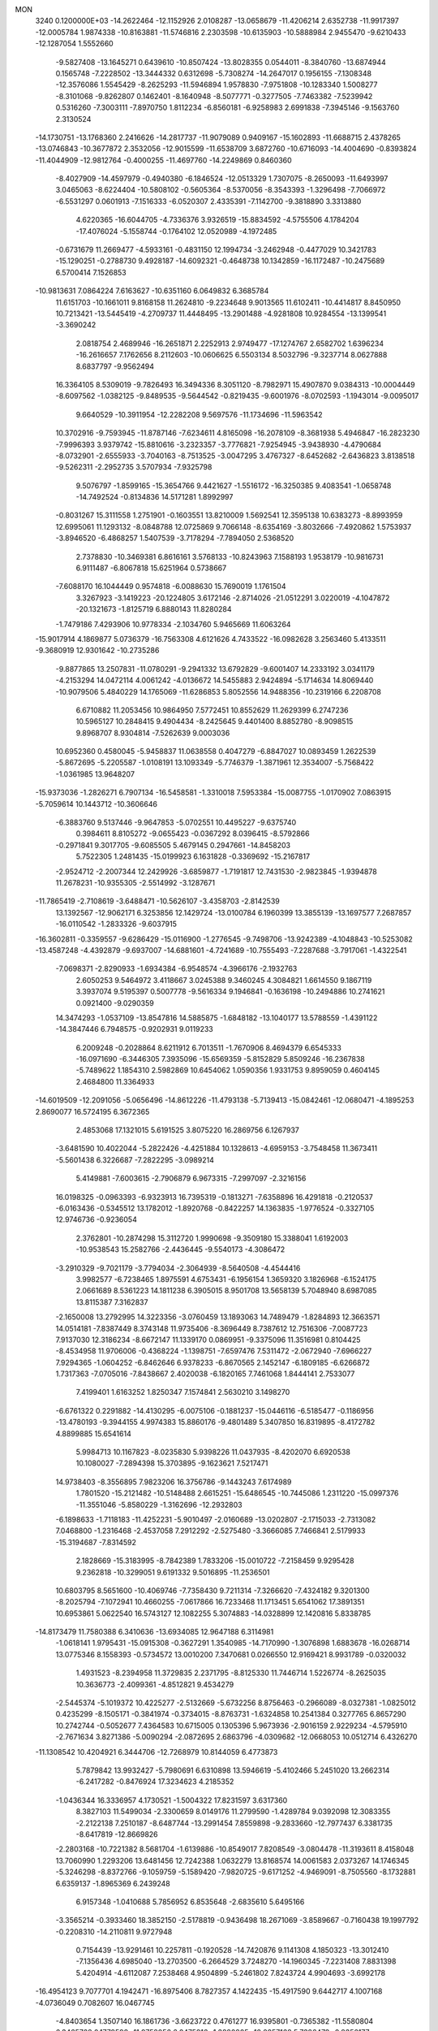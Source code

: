 MON                                                                             
 3240  0.1200000E+03
 -14.2622464 -12.1152926   2.0108287 -13.0658679 -11.4206214   2.6352738
 -11.9917397 -12.0005784   1.9874338 -10.8163881 -11.5746816   2.2303598
 -10.6135903 -10.5888984   2.9455470  -9.6210433 -12.1287054   1.5552660
  -9.5827408 -13.1645271   0.6439610 -10.8507424 -13.8028355   0.0544011
  -8.3840760 -13.6874944   0.1565748  -7.2228502 -13.3444332   0.6312698
  -5.7308274 -14.2647017   0.1956155  -7.1308348 -12.3576086   1.5545429
  -8.2625293 -11.5946894   1.9578830  -7.9751808 -10.1283340   1.5008277
  -8.3101068  -9.8262807   0.1462401  -8.1640948  -8.5077771  -0.3277505
  -7.7463382  -7.5239942   0.5316260  -7.3003111  -7.8970750   1.8112234
  -6.8560181  -6.9258983   2.6991838  -7.3945146  -9.1563760   2.3130524
 -14.1730751 -13.1768360   2.2416626 -14.2817737 -11.9079089   0.9409167
 -15.1602893 -11.6688715   2.4378265 -13.0746843 -10.3677872   2.3532056
 -12.9015599 -11.6538709   3.6872760 -10.6716093 -14.4004690  -0.8393824
 -11.4044909 -12.9812764  -0.4000255 -11.4697760 -14.2249869   0.8460360
  -8.4027909 -14.4597979  -0.4940380  -6.1846524 -12.0513329   1.7307075
  -8.2650093 -11.6493997   3.0465063  -8.6224404 -10.5808102  -0.5605364
  -8.5370056  -8.3543393  -1.3296498  -7.7066972  -6.5531297   0.0601913
  -7.1516333  -6.0520307   2.4335391  -7.1142700  -9.3818890   3.3313880
   4.6220365 -16.6044705  -4.7336376   3.9326519 -15.8834592  -4.5755506
   4.1784204 -17.4076024  -5.1558744  -0.1764102  12.0520989  -4.1972485
  -0.6731679  11.2669477  -4.5933161  -0.4831150  12.1994734  -3.2462948
  -0.4477029  10.3421783 -15.1290251  -0.2788730   9.4928187 -14.6092321
  -0.4648738  10.1342859 -16.1172487 -10.2475689   6.5700414   7.1526853
 -10.9813631   7.0864224   7.6163627 -10.6351160   6.0649832   6.3685784
  11.6151703 -10.1661011   9.8168158  11.2624810  -9.2234648   9.9013565
  11.6102411 -10.4414817   8.8450950  10.7213421 -13.5445419  -4.2709737
  11.4448495 -13.2901488  -4.9281808  10.9284554 -13.1399541  -3.3690242
   2.0818754   2.4689946 -16.2651871   2.2252913   2.9749477 -17.1274767
   2.6582702   1.6396234 -16.2616657   7.1762656   8.2112603 -10.0606625
   6.5503134   8.5032796  -9.3237714   8.0627888   8.6837797  -9.9562494
  16.3364105   8.5309019  -9.7826493  16.3494336   8.3051120  -8.7982971
  15.4907870   9.0384313 -10.0004449  -8.6097562  -1.0382125  -9.8489535
  -9.5644542  -0.8219435  -9.6001976  -8.0702593  -1.1943014  -9.0095017
   9.6640529 -10.3911954 -12.2282208   9.5697576 -11.1734696 -11.5963542
  10.3702916  -9.7593945 -11.8787146  -7.6234611   4.8165098 -16.2078109
  -8.3681938   5.4946847 -16.2823230  -7.9996393   3.9379742 -15.8810616
  -3.2323357  -3.7776821  -7.9254945  -3.9438930  -4.4790684  -8.0732901
  -2.6555933  -3.7040163  -8.7513525  -3.0047295   3.4767327  -8.6452682
  -2.6436823   3.8138518  -9.5262311  -2.2952735   3.5707934  -7.9325798
   9.5076797  -1.8599165 -15.3654766   9.4421627  -1.5516172 -16.3250385
   9.4083541  -1.0658748 -14.7492524  -0.8134836  14.5171281   1.8992997
  -0.8031267  15.3111558   1.2751901  -0.1603551  13.8210009   1.5692541
  12.3595138  10.6383273  -8.8993959  12.6995061  11.1293132  -8.0848788
  12.0725869   9.7066148  -8.6354169  -3.8032666  -7.4920862   1.5753937
  -3.8946520  -6.4868257   1.5407539  -3.7178294  -7.7894050   2.5368520
   2.7378830 -10.3469381   6.8616161   3.5768133 -10.8243963   7.1588193
   1.9538179 -10.9816731   6.9111487  -6.8067818  15.6251964   0.5738667
  -7.6088170  16.1044449   0.9574818  -6.0088630  15.7690019   1.1761504
   3.3267923  -3.1419223 -20.1224805   3.6172146  -2.8714026 -21.0512291
   3.0220019  -4.1047872 -20.1321673  -1.8125719   6.8880143  11.8280284
  -1.7479186   7.4293906  10.9778334  -2.1034760   5.9465669  11.6063264
 -15.9017914   4.1869877   5.0736379 -16.7563308   4.6121626   4.7433522
 -16.0982628   3.2563460   5.4133511  -9.3680919  12.9301642 -10.2735286
  -9.8877865  13.2507831 -11.0780291  -9.2941332  13.6792829  -9.6001407
  14.2333192   3.0341179  -4.2153294  14.0472114   4.0061242  -4.0136672
  14.5455883   2.9424894  -5.1714634  14.8069440 -10.9079506   5.4840229
  14.1765069 -11.6286853   5.8052556  14.9488356 -10.2319166   6.2208708
   6.6710882  11.2053456  10.9864950   7.5772451  10.8552629  11.2629399
   6.2747236  10.5965127  10.2848415   9.4904434  -8.2425645   9.4401400
   8.8852780  -8.9098515   9.8968707   8.9304814  -7.5262639   9.0003036
  10.6952360   0.4580045  -5.9458837  11.0638558   0.4047279  -6.8847027
  10.0893459   1.2622539  -5.8672695  -5.2205587  -1.0108191  13.1093349
  -5.7746379  -1.3871961  12.3534007  -5.7568422  -1.0361985  13.9648207
 -15.9373036  -1.2826271   6.7907134 -16.5458581  -1.3310018   7.5953384
 -15.0087755  -1.0170902   7.0863915  -5.7059614  10.1443712 -10.3606646
  -6.3883760   9.5137446  -9.9647853  -5.0702551  10.4495227  -9.6375740
   0.3984611   8.8105272  -9.0655423  -0.0367292   8.0396415  -8.5792866
  -0.2971841   9.3017705  -9.6085505   5.4679145   0.2947661 -14.8458203
   5.7522305   1.2481435 -15.0199923   6.1631828  -0.3369692 -15.2167817
  -2.9524712  -2.2007344  12.2429926  -3.6859877  -1.7191817  12.7431530
  -2.9823845  -1.9394878  11.2678231 -10.9355305  -2.5514992  -3.1287671
 -11.7865419  -2.7108619  -3.6488471 -10.5626107  -3.4358703  -2.8142539
  13.1392567 -12.9062171   6.3253856  12.1429724 -13.0100784   6.1960399
  13.3855139 -13.1697577   7.2687857 -16.0110542  -1.2833326  -9.6037915
 -16.3602811  -0.3359557  -9.6286429 -15.0116900  -1.2776545  -9.7498706
 -13.9242389  -4.1048843 -10.5253082 -13.4587248  -4.4392879  -9.6937007
 -14.6881601  -4.7241689 -10.7555493  -7.2287688  -3.7917061  -1.4322541
  -7.0698371  -2.8290933  -1.6934384  -6.9548574  -4.3966176  -2.1932763
   2.6050253   9.5464972   3.4118667   3.0245388   9.3460245   4.3084821
   1.6614550   9.1867119   3.3937074   9.5195397   0.5007778  -9.5616334
   9.1946841  -0.1636198 -10.2494886  10.2741621   0.0921400  -9.0290359
  14.3474293  -1.0537109 -13.8547816  14.5885875  -1.6848182 -13.1040177
  13.5788559  -1.4391122 -14.3847446   6.7948575  -0.9202931   9.0119233
   6.2009248  -0.2028864   8.6211912   6.7013511  -1.7670906   8.4694379
   6.6545333 -16.0971690  -6.3446305   7.3935096 -15.6569359  -5.8152829
   5.8509246 -16.2367838  -5.7489622   1.1854310   2.5982869  10.6454062
   1.0590356   1.9331753   9.8959059   0.4604145   2.4684800  11.3364933
 -14.6019509 -12.2091056  -5.0656496 -14.8612226 -11.4793138  -5.7139413
 -15.0842461 -12.0680471  -4.1895253   2.8690077  16.5724195   6.3672365
   2.4853068  17.1321015   5.6191525   3.8075220  16.2869756   6.1267937
  -3.6481590  10.4022044  -5.2822426  -4.4251884  10.1328613  -4.6959153
  -3.7548458  11.3673411  -5.5601438   6.3226687  -7.2822295  -3.0989214
   5.4149881  -7.6003615  -2.7906879   6.9673315  -7.2997097  -2.3216156
  16.0198325  -0.0963393  -6.9323913  16.7395319  -0.1813271  -7.6358896
  16.4291818  -0.2120537  -6.0163436  -0.5345512  13.1782012  -1.8920768
  -0.8422257  14.1363835  -1.9776524  -0.3327105  12.9746736  -0.9236054
   2.3762801 -10.2874298  15.3112720   1.9990698  -9.3509180  15.3388041
   1.6192003 -10.9538543  15.2582766  -2.4436445  -9.5540173  -4.3086472
  -3.2910329  -9.7021179  -3.7794034  -2.3064939  -8.5640508  -4.4544416
   3.9982577  -6.7238465   1.8975591   4.6753431  -6.1956154   1.3659320
   3.1826968  -6.1524175   2.0661689   8.5361223  14.1811238   6.3905015
   8.9501708  13.5658139   5.7048940   8.6987085  13.8115387   7.3162837
  -2.1650008  13.2792995  14.3223356  -3.0760459  13.1893063  14.7489479
  -1.8284893  12.3663571  14.0514181  -7.8387449   8.3743148  11.9735406
  -8.3696449   8.7387612  12.7516306  -7.0087723   7.9137030  12.3186234
  -8.6672147  11.1339170   0.0869951  -9.3375096  11.3516981   0.8104425
  -8.4534958  11.9706006  -0.4368224  -1.1398751  -7.6597476   7.5311472
  -2.0672940  -7.6966227   7.9294365  -1.0604252  -6.8462646   6.9378233
  -6.8670565   2.1452147  -6.1809185  -6.6266872   1.7317363  -7.0705016
  -7.8438667   2.4020038  -6.1820165   7.7461068   1.8444141   2.7533077
   7.4199401   1.6163252   1.8250347   7.1574841   2.5630210   3.1498270
  -6.6761322   0.2291882 -14.4130295  -6.0075106  -0.1881237 -15.0446116
  -6.5185477  -0.1186956 -13.4780193  -9.3944155   4.9974383  15.8860176
  -9.4801489   5.3407850  16.8319895  -8.4172782   4.8899885  15.6541614
   5.9984713  10.1167823  -8.0235830   5.9398226  11.0437935  -8.4202070
   6.6920538  10.1080027  -7.2894398  15.3703895  -9.1623621   7.5217471
  14.9738403  -8.3556895   7.9823206  16.3756786  -9.1443243   7.6174989
   1.7801520 -15.2121482 -10.5148488   2.6615251 -15.6486545 -10.7445086
   1.2311220 -15.0997376 -11.3551046  -5.8580229  -1.3162696 -12.2932803
  -6.1898633  -1.7118183 -11.4252231  -5.9010497  -2.0160689 -13.0202807
  -2.1715033  -2.7313082   7.0468800  -1.2316468  -2.4537058   7.2912292
  -2.5275480  -3.3666085   7.7466841   2.5179933 -15.3194687  -7.8314592
   2.1828669 -15.3183995  -8.7842389   1.7833206 -15.0010722  -7.2158459
   9.9295428   9.2362818 -10.3299051   9.6191332   9.5016895 -11.2536501
  10.6803795   8.5651600 -10.4069746  -7.7358430   9.7211314  -7.3266620
  -7.4324182   9.3201300  -8.2025794  -7.1072941  10.4660255  -7.0617866
  16.7233468  11.1713451   5.6541062  17.3891351  10.6953861   5.0622540
  16.5743127  12.1082255   5.3074883 -14.0328899  12.1420816   5.8338785
 -14.8173479  11.7580388   6.3410636 -13.6934085  12.9647188   6.3114981
  -1.0618141   1.9795431 -15.0915308  -0.3627291   1.3540985 -14.7170990
  -1.3076898   1.6883678 -16.0268714  13.0775346   8.1558393  -0.5734572
  13.0010200   7.3470681   0.0266550  12.9169421   8.9931789  -0.0320032
   1.4931523  -8.2394958  11.3729835   2.2371795  -8.8125330  11.7446714
   1.5226774  -8.2625035  10.3636773  -2.4099361  -4.8512821   9.4534279
  -2.5445374  -5.1019372  10.4225277  -2.5132669  -5.6732256   8.8756463
  -0.2966089  -8.0327381  -1.0825012   0.4235299  -8.1505171  -0.3841974
  -0.3734015  -8.8763731  -1.6324858  10.2541384   0.3277765   6.8657290
  10.2742744  -0.5052677   7.4364583  10.6715005   0.1305396   5.9673936
  -2.9016159   2.9229234  -4.5795910  -2.7671634   3.8271386  -5.0090294
  -2.0872695   2.6863796  -4.0309682 -12.0668053  10.0512714   6.4326270
 -11.1308542  10.4204921   6.3444706 -12.7268979  10.8144059   6.4773873
   5.7879842  13.9932427  -5.7980691   6.6310898  13.5946619  -5.4102466
   5.2451020  13.2662314  -6.2417282  -0.8476924  17.3234623   4.2185352
  -1.0436344  16.3336957   4.1730521  -1.5004322  17.8231597   3.6317360
   8.3827103  11.5499034  -2.3300659   8.0149176  11.2799590  -1.4289784
   9.0392098  12.3083355  -2.2122138   7.2510187  -8.6487744 -13.2991454
   7.8559898  -9.2833660 -12.7977437   6.3381735  -8.6417819 -12.8669826
  -2.2803168 -10.7221382   8.5681704  -1.6139886 -10.8549017   7.8208549
  -3.0804478 -11.3193611   8.4158048  13.7060990   1.2293206  13.6481456
  12.7242388   1.0632279  13.8168574  14.0061583   2.0373267  14.1746345
  -5.3246298  -8.8372766  -9.1059759  -5.1589420  -7.9820725  -9.6171252
  -4.9469091  -8.7505560  -8.1732881   6.6359137  -1.8965369   6.2439248
   6.9157348  -1.0410688   5.7856952   6.8535648  -2.6835610   5.6495166
  -3.3565214  -0.3933460  18.3852150  -2.5178819  -0.9436498  18.2671069
  -3.8589667  -0.7160438  19.1997792  -0.2208310 -14.2110811   9.9727948
   0.7154439 -13.9291461  10.2257811  -0.1920528 -14.7420876   9.1141308
   4.1850323 -13.3012410  -7.1356436   4.6985040 -13.2703500  -6.2664529
   3.7248270 -14.1960345  -7.2231408   7.8831398   5.4204914  -4.6112087
   7.2538468   4.9504899  -5.2461802   7.8243724   4.9904693  -3.6992178
 -16.4954123   9.7077701   4.1942471 -16.8975406   8.7827357   4.1422435
 -15.4917590   9.6442717   4.1007168  -4.0736049   0.7082607  16.0467745
  -4.8403654   1.3507140  16.1861736  -3.6623722   0.4761277  16.9395801
  -0.7365382 -11.5580804   6.3465768   0.1779598 -11.9752056   6.2475816
  -1.3880805 -12.0257168   5.7326478  -0.8356177   4.2382946 -13.5342196
  -1.0980244   3.5258923 -14.2003470   0.1628587   4.3850968 -13.5741426
  -4.1500745   6.4066933 -13.3916991  -3.5961297   6.0512336 -14.1577889
  -4.7889012   5.6902960 -13.0774137   2.9069302  15.6583225   9.0617583
   3.9143123  15.6090872   9.1152099   2.6262723  15.7758742   8.0986837
   4.6326649  -6.1675504  -8.4125652   5.3902192  -5.5943279  -8.0695966
   3.7523003  -5.7093999  -8.2250652  16.7426715  -5.0749407   9.3727126
  16.2431075  -5.0227885  10.2489637  16.2780900  -4.4986962   8.6855399
   0.7320348   7.3231530  14.4797179   1.1546335   8.2377422  14.5506890
   1.0530265   6.8684898  13.6368978   5.9274737  -3.2099205 -19.3726378
   6.4398906  -3.9774809 -19.7829789   4.9723284  -3.2293970 -19.7003847
  -3.7670534   9.0451313  16.1513883  -3.4300173   8.1539637  15.8162362
  -4.0683553   9.6072335  15.3682164 -16.3265716 -11.9362193  -3.1950130
 -17.1746780 -11.6221611  -2.7453653 -16.5427263 -12.6883196  -3.8335443
   0.5485626   8.1428649 -13.6272406   0.9089191   7.4253030 -13.0145840
   0.4862395   7.7817934 -14.5684331  -9.3388958   2.8495466  11.7736186
  -9.6963505   3.7035612  11.3699043  -9.9700874   2.0889681  11.5657304
  -9.3551388  10.7260120   6.5612843  -8.7422873  10.1007018   6.0577963
  -8.8808122  11.6024720   6.7253947   3.5306525  -2.3697587 -17.5826384
   4.1663243  -3.1103613 -17.3227747   3.2062731  -2.5205201 -18.5271748
  -0.8143278  -9.9263519 -14.7056268  -1.5408803 -10.1398249 -14.0373075
  -1.1919954  -9.9766706 -15.6410065  14.4476588   9.9766777   4.7944985
  13.9702485   9.3367126   5.4130647  15.1258335  10.5097940   5.3198233
   1.3363465  -1.5598145   4.5899158   1.7113600  -1.6294683   3.6547082
   1.9712192  -1.9995716   5.2408001  -4.7715661  12.0729591 -16.3312853
  -5.7596789  11.8723221 -16.2723121  -4.3434257  11.9243012 -15.4286798
 -10.3638564  -2.1861375   0.7579569  -9.8859492  -1.3564962   0.4363981
  -9.7659181  -2.9899947   0.6299590   8.0087941  12.9862517  -4.7032068
   7.9483528  12.4437975  -3.8533889   8.4687330  13.8644485  -4.5100059
   2.1936091  10.1627572   0.8311960   1.5723011   9.4007025   0.6002220
   2.7957663   9.8868648   1.5936855   2.8942316  -5.2775085 -12.1263379
   2.9565610  -6.1153647 -11.5657917   2.0019914  -5.2543582 -12.5990658
   8.7395681  16.9075263   6.8183528   8.8156280  15.9581915   6.4820818
   7.9291584  16.9891932   7.4155686  -5.8513511   6.0608982  -3.7467254
  -6.5597790   6.1830722  -3.0372866  -6.2885798   6.0255974  -4.6564972
   2.5917103  19.1015602   8.5755838   3.2174468  19.8787654   8.7321273
   3.1114524  18.3213472   8.1997702   0.7083728  -9.9225385  -8.8498530
   1.3188417 -10.4699074  -8.2600945  -0.1519619 -10.4282941  -9.0052092
  14.3893207   1.4201752 -12.9053726  14.2996095   0.4729663 -13.2442637
  14.3445992   2.0619294 -13.6839942   5.5507583   5.4170830 -15.2247513
   6.4764251   5.7344297 -15.4748155   5.1959198   5.9796595 -14.4646873
   4.7917693   3.3281077  -0.2391820   5.3096091   3.3575766  -1.1058270
   3.8632295   3.6960946  -0.3891805 -14.2548664  -3.2867493  -3.3400231
 -13.7409466  -3.6987478  -2.5743575 -15.0700706  -2.8108201  -2.9808108
 -11.0004868   0.1969337  -2.7395378 -10.9846770  -0.8056930  -2.8603262
 -11.9563304   0.5098144  -2.6469705  12.9287791 -13.1540111  -5.8869853
  13.2271643 -12.2051822  -6.0624558  13.5542510 -13.7953105  -6.3534829
  -6.5496338  -2.1927233  11.0480767  -7.2232326  -1.4469309  11.1488652
  -7.0055487  -3.0809870  11.2004882 -10.3696229  10.5237539  -8.6221522
  -9.6436286  10.9727202  -9.1620239  -9.9718352   9.7629202  -8.0901775
  -1.7300815   2.3707936  -0.5568664  -1.4822050   1.7680104  -1.3284295
  -2.7316643   2.3573048  -0.4274444  -2.6588984  -6.4913611  15.5971889
  -2.0269285  -6.5910899  14.8156723  -2.6546212  -5.5321083  15.9132836
  -4.6489411  15.1020932   9.6748408  -5.3385236  14.3936680   9.4681772
  -4.1540754  14.8538884  10.5195907   3.4872162  13.3101693 -12.0287087
   3.4866519  12.8949653 -11.1079995   2.6501004  13.0352991 -12.5224530
  -2.9641819  16.1508412  -2.8254678  -2.1971266  16.3582525  -2.2020043
  -3.8359843  16.4025205  -2.3819386 -13.2548489  -9.1408912   5.4458570
 -13.1252936  -8.6451295   6.3162223 -13.2041315  -8.4888024   4.6762416
  -7.8952920   6.2772179  -1.7434113  -8.1785722   5.4419134  -1.2513557
  -7.9828471   7.0750819  -1.1303474  -2.9041875  -1.2434197 -13.2320384
  -2.5367642  -0.6989606 -12.4647938  -3.4832900  -1.9874453 -12.8698697
   4.5778385   6.6500866 -13.1727221   4.0068735   7.4825068 -13.2070092
   4.6681044   6.3430164 -12.2147765   2.7739415   8.4042665  12.1596558
   2.1723514   8.9423827  11.5525146   3.3018712   9.0299968  12.7511385
   0.6359457  -2.2862828   7.4969572   1.5713617  -2.4513491   7.1536642
   0.5286445  -2.7192078   8.4031374   0.6355505  -8.1415804  -5.0702036
   0.9551547  -9.0996770  -5.0722448  -0.2797315  -8.0911337  -5.4942483
 -14.4480106  -9.1614429  -6.3633445 -14.3090139  -8.1888260  -6.1292584
 -13.6776825  -9.4844492  -6.9311135 -12.5999951   7.1506925 -10.1602419
 -12.6915572   6.4440450 -10.8760392 -13.4254669   7.1492793  -9.5782674
   5.5375444  -6.9834210   9.8145000   4.6393171  -6.6959690   9.4530319
   5.9519147  -6.2211695  10.3315783  -1.4348185 -11.6046391  -8.9998922
  -1.4682284 -12.6014210  -9.1592963  -1.4390930 -11.4222644  -8.0065034
   3.6520398 -10.0598923  12.6815488   3.8553306 -10.2820477  13.6456131
   3.7099688 -10.8995192  12.1231843  -6.7560177   4.0583367  15.1761727
  -6.6959052   3.4988431  16.0148940  -6.6663593   3.4615661  14.3662801
  -1.2437161   2.0789630  11.9898529  -1.7874161   1.2755709  11.7086919
  -1.2400212   2.1470003  12.9975519  16.9545736  -3.3324361  -5.4314656
  17.8338441  -2.9720705  -5.7736933  16.4189823  -3.7024543  -6.2036887
   1.0713395  -0.6519869  20.6418248   1.6435228  -1.2784333  21.1897949
   0.1028249  -0.9285906  20.7164551   5.3433978   2.8077813 -12.0126547
   5.5113373   2.2125755 -11.2141396   4.3687374   3.0715056 -12.0368759
  -4.7291035   4.5682726   5.0844195  -3.8740676   4.4495355   4.5600960
  -4.8755912   5.5498898   5.2716867   1.5894175  -7.5999672 -11.0374442
   1.3137433  -8.3769220 -10.4539675   1.3498145  -7.7988874 -11.9982361
 -13.5632950  -7.4469666   3.3390452 -14.3965687  -8.0173423   3.3183957
 -13.8235175  -6.4711347   3.3507195 -10.0074867  -9.4402074  -8.5834644
  -9.0652087  -9.7746344  -8.7261903 -10.3239336  -8.9606663  -9.4141278
   2.6009686 -15.8406752   1.5854012   2.1025682 -16.0957080   2.4260291
   2.4132096 -14.8735114   1.3630485  10.3712789   9.2273742  -4.4648835
   9.4337877   8.8986775  -4.2827603  10.6606998   8.9266727  -5.3846194
  -4.5242544  -5.9553439   5.6583341  -5.1143871  -6.7606836   5.8108838
  -4.8322086  -5.4641685   4.8312846  13.2039763  -4.5674253  11.2649218
  13.1212389  -3.5894057  11.0267367  12.5245257  -5.1001681  10.7408684
   3.1306531   3.5123219  17.3583486   2.2471786   3.9517686  17.1428040
   3.2467007   3.4634687  18.3604695  -7.0619002   8.1164710  -9.2979815
  -7.1046762   7.8156805 -10.2612028  -6.7327077   7.3550270  -8.7218431
  -3.6922104  15.6775462 -13.4521131  -3.3517031  16.3829033 -12.8144408
  -3.7642246  14.7935219 -12.9689827   2.3766044  10.6409056  -3.9253337
   1.5010431  11.1084096  -4.1122357   2.7844528  11.0152165  -3.0805550
  -9.7303676   7.4611158  -8.1194713  -8.9667041   8.0900674  -8.3227888
  -9.8715344   6.8388541  -8.9023904  -4.6318482  -1.6363300   5.9121333
  -3.9520403  -1.7357409   6.6524567  -4.1747395  -1.2939429   5.0791131
 -12.3430543  -2.4365166  11.8290901 -12.7282646  -3.2596807  11.3885065
 -12.4918963  -1.6348233  11.2330751   1.5651091   5.8837691  12.2821931
   1.2581286   5.7091210  11.3359579   2.3747389   6.4874094  12.2674294
  -6.5000129  13.4506541   8.9290905  -6.8275860  12.7596786   9.5889000
  -7.1471440  13.5112868   8.1560154   1.4364717  -9.2774293 -13.3103502
   1.6314669 -10.1399049 -12.8222798   0.5797662  -9.3745929 -13.8363871
  -5.5882055   9.8857847  10.6550237  -4.8140681  10.4852617  10.9028919
  -6.4546107  10.3196332  10.9400106  -6.1560098   6.7197328  14.8093007
  -5.3222759   7.0086201  14.3178418  -6.3246394   5.7386899  14.6383652
 -16.8528733  -8.7713303   9.4159348 -17.5386571  -8.5568590  10.1257254
 -16.9351876  -8.1095247   8.6574246   5.3698529  -2.9180319   3.2003436
   6.1041538  -3.2908831   2.6156350   5.2372042  -1.9389328   2.9908938
  16.8388056  -1.5213635   8.9214298  16.6866709  -2.0662057   8.0847089
  16.0580274  -0.8964698   9.0628273 -11.5658382  12.8616943  -7.4540011
 -10.8777617  13.5577341  -7.7033590 -11.4046417  12.0215317  -7.9908833
 -16.2148819  -5.5230605 -10.3545160 -16.2402848  -6.4454235 -10.7652485
 -16.2693939  -5.6007147  -9.3489822  -8.7289887  -4.3447385   0.6157485
  -8.1982085  -4.0111702   1.4076478  -8.1784133  -4.2441484  -0.2249942
 -13.2131637  -0.1213648   7.3388499 -12.9304445  -1.0721541   7.1486671
 -12.6649070   0.5120942   6.7747185 -11.1660360  -9.8793849  -1.3043902
 -12.1575947  -9.6941245  -1.3552815 -10.9958886 -10.6217042  -0.6409809
   6.5851465  13.7473752   2.5252172   5.9296717  12.9793122   2.5021478
   6.3267351  14.3884531   3.2616564  -8.7932652   4.2868334   4.3433022
  -8.3742426   5.1985202   4.2277718  -9.6151697   4.3653781   4.9250270
   4.3535903  12.3350267  -7.2920535   3.7764630  11.5132407  -7.1839247
   4.2642134  12.6875421  -8.2343085  11.2874114  -3.6774463  -4.4835989
  10.9061533  -2.8366697  -4.8932782  10.7295708  -3.9459454  -3.6855876
 -12.0663786   7.7834927  -1.4707329 -11.6635005   8.4982344  -0.8817222
 -11.3362391   7.1693550  -1.8021406   5.7752595  13.9163259   6.4130255
   6.7189601  14.2498721   6.2778365   5.2354587  14.0850846   5.5762247
   6.7882095 -12.7284950   7.1088779   7.5006312 -12.2153459   6.6096452
   7.1623395 -13.6167297   7.4108148 -10.6271524  14.8800571   0.0044240
 -10.4642798  14.2294806   0.7596211  -9.8853344  14.7983966  -0.6761181
  -4.9087018 -12.1781708  -9.1724795  -5.3636103 -12.4840517 -10.0207690
  -3.9110160 -12.3091475  -9.2594749 -10.1906121   5.6380956  -9.9630190
 -10.4879391   4.6834892 -10.1059290 -11.0014748   6.2354897  -9.8873744
  -5.4519356   4.1072487  -9.2959232  -5.2853504   4.5157297 -10.2044895
  -4.5683179   3.9172233  -8.8451349   4.4208210  15.2817107  -3.0244249
   3.5704364  14.7374136  -2.9982189   5.1490029  14.7469437  -3.4759507
 -10.4468194  -8.6426601   8.4535558  -9.8630127  -8.7545543   7.6370086
  -9.9854350  -8.0365302   9.1167534 -13.2891882  -7.5857388  -8.9466086
 -13.1049909  -8.5249259  -8.6239650 -13.0537156  -7.5140557  -9.9261565
  -0.0914826   2.9870832  -9.8580827  -0.6640641   3.6025192 -10.4179835
   0.1931218   2.1934739 -10.4142163  -2.5698160 -14.2152397  -2.6967901
  -2.3694440 -13.5055403  -2.0066612  -2.0617525 -15.0581986  -2.4700926
   0.7017575  13.2940436 -12.4797402   0.0443694  13.9402545 -12.8924778
   0.2285835  12.7261371 -11.7914898   3.9008756  -2.3015430  -8.6008527
   4.2949471  -2.6234835  -9.4732987   3.3848473  -3.0534632  -8.1667665
  -7.6638641   4.8103142 -19.0690668  -7.9651284   5.7150018 -19.4020533
  -7.4324167   4.8726990 -18.0879245 -16.0951462   3.2977592  -7.2527603
 -16.9237569   3.3339345  -7.8291243 -16.3617968   3.1628720  -6.2879790
   4.3729009   7.2759779  10.1567397   3.6886160   7.7723513  10.7094311
   4.9348480   7.9388292   9.6420129  -2.7205110   5.9870487 -16.1145401
  -3.4348168   5.2806038 -16.2184770  -1.8104663   5.5659048 -16.2351906
 -11.2681791   0.9666628  13.9421824 -11.7976687   0.1691843  14.2643142
 -11.4342088   1.7512446  14.5561575  -0.2382530 -10.4479567  -2.5291368
  -0.8626425 -10.1480795  -3.2641956   0.6458610 -10.7255656  -2.9308527
   2.4517455  -5.7076645 -18.8246713   1.8004617  -6.3684945 -19.2237116
   2.6844355  -5.9908127 -17.8835111   7.5376482   1.9198502  12.8069526
   7.4730436   1.0434572  12.3090956   6.6103584   2.2910520  12.9567622
  -7.0645551  -8.7861435   9.5340593  -6.1831612  -8.6842423  10.0166161
  -7.4341667  -7.8728755   9.3117333   8.5437412 -10.4926092  13.1051705
   8.5282705 -10.0764349  12.1850294   8.8727129 -11.4451876  13.0382972
  -6.8024833  -1.4259080  -2.1745710  -6.0463333  -1.0056040  -1.6533400
  -6.5347888  -1.5136037  -3.1444933  -1.0045694  -1.2927519 -16.2747235
  -1.4821544  -0.5107059 -16.6994782  -1.4136241  -1.4869646 -15.3719191
   2.1078421  12.2566228   3.5854514   2.1429197  11.3023730   3.2563969
   1.7265340  12.2764698   4.5204970   5.7266357   2.1519754  -2.7542544
   6.0832851   3.0955527  -2.7036277   6.4218774   1.5513754  -3.1738000
  -2.8228328 -10.5259627   1.2217546  -3.0212988  -9.7033814   0.6703280
  -3.6482424 -10.7910642   1.7399439  12.0379983  -3.9940385  -8.4750476
  11.3502899  -3.4751631  -9.0022340  12.9609954  -3.6454609  -8.6910799
  -5.3582590   2.3176178  -3.3030832  -4.4052933   2.6497689  -3.2626861
  -5.7072867   2.4101085  -4.2463356  -7.4115324   7.3508567 -11.9219858
  -7.6655591   6.3744065 -11.8759939  -8.2477177   7.9171886 -11.9092402
   1.4358880 -14.2439337  -2.6157147   2.0677040 -13.5222250  -2.2994158
   0.9778922 -14.6631984  -1.8191239  10.0111112   2.8494316   7.6822262
  10.0631472   1.8441031   7.6003307   9.6621527   3.0949897   8.5976655
   9.5976655  -4.1215641  -2.4062607   8.8453307  -3.4594446  -2.2809998
   9.3285298  -5.0143022  -2.0180793   7.9474061  -8.9532119  -6.1969100
   7.8320902  -7.9835088  -5.9390764   7.6597688  -9.0829287  -7.1563569
   2.5444494 -15.6855228   7.8258819   3.1799740 -15.3145572   7.1340778
   3.0598167 -15.9312559   8.6590157   0.3904817  -1.2413946  -8.2496995
  -0.5943573  -1.1512883  -8.0445824   0.8889191  -1.4868773  -7.4062552
 -12.7724060 -13.0650159  -8.1404581 -11.9889322 -13.5775883  -8.5193227
 -12.7729925 -13.1466907  -7.1337661  -4.3915320 -12.1584692   7.9020220
  -4.5322782 -12.9233096   8.5464672  -4.5168949 -12.4882689   6.9556519
   4.9379765   7.9445976  -5.9582464   5.0228299   7.8263112  -6.9577003
   4.8513886   8.9273079  -5.7417214 -16.5044890   1.4878276  -5.1276267
 -16.5955322   2.2233366  -4.4414506 -17.1228828   0.7259216  -4.8884856
   4.8245492 -11.5618436   2.9130577   4.4818276 -10.6118981   2.8973909
   4.2966214 -12.1210183   2.2582938   8.6471534   8.7554146  -1.4955451
   7.8152306   8.3809105  -1.9288476   8.9392652   9.5863199  -1.9898802
   0.0335097   1.8358422  -5.3492414  -0.6763705   1.1198447  -5.2899320
  -0.2000654   2.4808745  -6.0905079   8.4841235 -14.4474646   3.2096904
   7.7557833 -15.0608640   3.5463827   8.1938913 -13.4866603   3.3224751
   1.9055875  11.9983576   6.3962550   2.8590584  11.8104463   6.1211505
   1.3620682  11.1498149   6.3279763  12.6068726  -2.4025844  15.4343109
  12.9700389  -1.6849799  14.8233657  11.5996105  -2.3369471  15.4691638
  -2.4284344   4.2524111 -11.3120728  -1.8067260   4.3259575 -12.1046444
  -3.3847347   4.2245462 -11.6358216  13.6562027  -1.8389504  11.3370245
  13.6986333  -1.1825946  10.5705411  14.2211400  -1.4996594  12.1024181
 -16.2405187   4.1021639  -4.2390175 -16.7219456   4.5080107  -3.4493236
 -15.7740443   4.8310699  -4.7597839 -14.4938871  -4.8361677   3.1567596
 -14.9570644  -4.4677999   2.3383026 -14.3915855  -4.1032652   3.8441374
 -13.1616204  -5.3202716   6.6045886 -12.9479680  -6.0644200   7.2531991
 -14.1244298  -5.3971735   6.3093187  -8.2052975  -0.0246921  10.8306257
  -9.2091192   0.0150366  10.9348545  -7.9135957   0.6371857  10.1256946
  -5.7352497  -1.0444722  -4.6318773  -4.9307247  -0.4384148  -4.7062674
  -6.5070807  -0.6439440  -5.1456419  -7.7602666   1.9693490   8.8726203
  -6.7578944   2.0800614   8.8170063  -8.2092683   2.8399477   8.6265401
 -13.9428213  12.1039236   9.9885786 -14.0853331  11.6186601  10.8628267
 -12.9595868  12.3021183   9.8699670   4.1947135 -14.3843586   5.7560808
   4.9115275 -13.7572395   6.0922345   4.6131668 -15.2667984   5.4985988
  -0.2157559 -16.2870554   8.0459575  -0.6402745 -17.0688704   7.5677847
   0.7248038 -16.1532099   7.7031268  17.0401390   2.7601367   2.4080859
  17.2285316   3.4837026   3.0871004  16.2815635   3.0509047   1.8079882
  12.3166125  -7.7659553  12.8749624  11.4030403  -8.0338566  13.2121785
  12.6728594  -7.0054424  13.4360402  -4.6389862  -2.5035974   9.1975963
  -5.3448934  -2.3137420   9.8945540  -4.9968707  -3.1706868   8.5290079
   7.9355135 -10.2617955   6.1240126   8.8263043  -9.7899989   6.0607699
   7.3618613  -9.8061342   6.8192794  -5.9201074 -16.0106809  -3.2624244
  -5.8367939 -15.6905374  -4.2167131  -5.0824674 -16.5106654  -3.0007476
   8.5412736   1.9257962  16.5182766   9.3588810   1.6830309  17.0592785
   7.7939901   1.2799583  16.7293706  -9.0700370  -7.4739199 -11.6344297
  -9.6886399  -7.0886967 -12.3337391  -9.2125834  -8.4718512 -11.5718700
  -6.3897821  14.8502811 -13.1537700  -5.4116211  15.0655080 -13.2840713
  -6.4786272  13.9807883 -12.6476191   0.4189307   8.0570382   3.8632638
  -0.0111800   7.3951695   4.4933706  -0.1917582   8.8523411   3.7422163
  12.3341641 -10.0657614  -4.9128113  12.7614001  -9.2432424  -5.3140991
  12.8785632 -10.3752935  -4.1203975   8.6264173 -12.0652190  -8.3084225
   8.0800172 -11.2186819  -8.3785790   9.5838689 -11.8306350  -8.0885207
   1.2913006  -6.2819673  -3.5508151   1.0713984  -7.0241735  -4.1995623
   0.6336627  -6.2989038  -2.7844434   4.5417361  -4.5405937 -14.9433270
   4.9450108  -4.7645791 -14.0448282   5.2730701  -4.2554547 -15.5788947
   3.9631913   5.9345404  14.8922240   4.4879510   5.8680203  15.7526323
   3.0245006   5.5937189  15.0432225   1.0447919  -2.2731656 -10.5593305
   2.0019573  -2.5493009 -10.7257145   0.9579045  -1.9080801  -9.6216402
 -15.3969395   8.1476741  -7.1923115 -15.5923093   7.5110165  -7.9516518
 -14.7483448   8.8558576  -7.5052028  10.2835938   2.9662641 -10.8665456
   9.5437578   3.6277614 -11.0540666   9.8844258   2.1000588 -10.5342005
  13.9440895   0.1866395   6.6708702  13.4997376   1.0936315   6.6667564
  13.4477888  -0.4341940   6.0476918   4.8832233  -4.9002283  -3.1221873
   5.4981280  -5.6941582  -3.0141707   4.3202191  -4.7948562  -2.2903081
 -13.1067162   5.4766233  -7.2491677 -13.6306429   5.3730532  -6.3919198
 -12.3959549   6.1835474  -7.1259737  -0.1215581 -13.3385620 -12.6229501
  -0.8899095 -12.7893240 -12.9808238   0.7003406 -12.7567944 -12.5446625
   4.8137376  -9.1508636  -7.6367546   5.7913070  -9.2233161  -7.8800832
   4.5958095  -8.1934759  -7.4000777   1.6283182   3.4331413  13.4113694
   1.9515484   3.1947687  12.4846544   1.3299167   4.3979431  13.4260022
  -9.2848275   7.8701246   9.9377877  -8.8172616   7.9783248  10.8264804
  -9.8419091   7.0277535   9.9508651   8.9226134  16.0075533  -3.2367750
   9.0649848  16.7212559  -2.5364472   8.7871053  16.4426565  -4.1381200
   4.0974124   1.3720091 -18.8879209   3.5089022   2.1915705 -18.8423686
   3.8714316   0.7523721 -18.1230140 -12.9640245  11.7658840   3.1182719
 -13.5686344  11.4964648   2.3554088 -13.4650796  11.6808689   3.9910927
 -12.7172742  -4.8938237  -8.3113788 -12.7984787  -5.8995951  -8.3553063
 -13.3422342  -4.5362558  -7.6030920  -9.9642792   0.0491166 -16.9397659
  -9.3678986  -0.2013320 -17.7154628  -9.6986699  -0.4850616 -16.1247779
   5.9104395   1.5613078  -6.4121231   4.9062245   1.6691198  -6.4067691
   6.1595352   0.7555101  -6.9677683  10.4307928 -13.0869674   5.7952132
  10.2071800 -14.0711187   5.8345019  10.2125111 -12.7285761   4.8765137
  -8.3504006   2.3564456 -15.4599623  -8.9151076   1.8519761 -16.1283309
  -7.7539054   1.7081801 -14.9659529  -6.6275114   3.0540002  11.9759320
  -6.0396220   2.2451277  11.8337653  -7.5941772   2.7960667  11.8376298
  -6.4712042   0.4583860   3.4809086  -7.1443843   0.1467742   4.1663477
  -6.3369852   1.4554569   3.5699864   2.6911217   8.1171379  -2.1998733
   3.2303840   8.9671092  -2.1171394   3.1351435   7.5001545  -2.8649117
  12.3571072   7.3864688  -9.8642803  12.4645856   7.8418435 -10.7593681
  13.0256180   6.6332932  -9.7873396   2.2238547   4.1910780  -1.0309136
   1.4973854   4.6911813  -1.5230915   1.8047683   3.5152041  -0.4082894
   6.7989918  -2.9340160  -2.4485512   6.2884414  -3.7282799  -2.8071362
   6.1790639  -2.3549284  -1.9004209  -9.6263975  10.3868783   9.1549411
  -9.6191040   9.4505714   9.5335918  -9.5962813  10.3423626   8.1463722
  -3.8761043  -0.4293613   3.1885415  -3.0843453   0.1434538   2.9333935
  -4.6969067   0.1521174   3.2794589  -4.2372057 -18.1320567   4.8873131
  -3.9039600 -17.1807511   4.8235556  -3.4500850 -18.7649281   4.8911663
  -9.3200103  12.5593026  -3.3538719  -8.9775320  12.6879386  -2.4124574
  -9.5420673  11.5850812  -3.5011244   6.1006165 -12.7106572  -5.1511016
   6.7523905 -13.4320128  -4.8773557   6.4880974 -11.8048372  -4.9287310
  -2.4871039 -14.5997056  11.5474672  -2.3242442 -14.4728260  12.5361422
  -1.7447089 -14.1575516  11.0245433   9.1396626 -10.0643231  -2.6425000
   9.5764069  -9.3621340  -3.2224007   9.8498940 -10.6639304  -2.2473512
  13.6563341  -9.7290718  11.4870003  13.3191098  -8.9742467  12.0671890
  12.9224999 -10.0247933  10.8591977   6.1486861  -4.4083737  14.3656470
   5.7014461  -4.1840878  15.2430137   5.6002403  -5.1005121  13.8754924
   2.1110085  13.8847742  -3.3535399   2.1110706  13.8715387  -4.3634531
   1.1594171  13.8532138  -3.0165269  -6.2612824  16.0002318   6.1712827
  -5.3140070  16.0892415   5.8323926  -6.7833070  15.3929129   5.5558526
   0.3710082   1.6442955  18.6656784   0.1055706   1.0728500  17.8763161
   0.4165022   1.0711217  19.4960411  -0.5474678  -6.0897875  13.7469637
  -0.4701611  -7.0234776  13.3696755   0.3647934  -5.7670183  14.0362724
   8.1205957 -10.2904383  10.4866714   8.2424999 -11.2710959  10.2779846
   7.1382673 -10.0928381  10.6134985   4.7990113 -11.2105828  15.8870632
   3.8065818 -11.0239599  15.9059193   5.3046179 -10.3668483  16.1163537
   0.4528514  17.3558107  -2.6431718   1.1362535  17.0747322  -3.3316894
  -0.3137112  17.8265435  -3.1024022  -1.6358201  -5.5209418   6.0212166
  -1.3602858  -4.6067017   5.6920572  -2.6227039  -5.6556602   5.8538506
   1.2139410   6.5304499  16.9403633   0.8231575   6.8663046  16.0716920
   0.8131180   5.6308317  17.1642561   7.9629308  -2.7577538  -8.2704214
   8.4370938  -3.0593425  -9.1096554   8.6268009  -2.3205912  -7.6473120
   4.8641436  12.9129056  -0.3435782   5.5762755  13.5800907  -0.6040245
   4.3674901  13.2504373   0.4685225 -16.3685670  -1.8873754  -2.2522299
 -16.2732098  -0.9385608  -1.9194270 -17.2105978  -2.2947216  -1.8712401
  -6.5746599   1.0636178  -9.6938357  -7.2642872   0.4970327 -10.1665888
  -5.8710280   1.3592301 -10.3553609   8.1228251   6.1060347   4.6555433
   8.4530031   6.9618157   4.2327888   7.3000815   6.2993592   5.2085520
  -5.1087413  -4.6835091 -11.9766882  -5.5444510  -5.5514165 -11.6992107
  -5.6423976  -3.9073285 -11.6121960  -7.8095329 -18.8372616  -1.9149247
  -8.7119780 -18.4985398  -1.6133284  -7.0871918 -18.4297552  -1.3385031
   5.4418348  20.3430750   1.7149430   4.4966499  20.0156543   1.5752251
   5.6295897  20.4171814   2.7045673  11.2799035   0.8963709  -1.1872077
  11.3444403   1.8640722  -0.9052693  11.7480414   0.7720224  -2.0734833
   3.0221579  -6.4703875   8.7774566   3.0444033  -5.9251503   7.9275616
   2.5054000  -7.3231910   8.6168715  10.8511082   0.8133003  14.2820241
  11.1416865   1.6848050  14.7017190   9.9010219   0.6078659  14.5563097
  -8.9368542  -1.1828927 -14.6611447  -8.0343550  -0.7295551 -14.6521861
  -9.3303612  -1.1678655 -13.7310767   3.3009228   6.8104800  -4.3085312
   4.0750411   7.1773522  -4.8435504   2.7221360   6.2360058  -4.9044216
   8.3668775   0.5519637  -1.6948186   8.2032461   0.5753982  -2.6911998
   9.3602112   0.5888316  -1.5158523   1.5113523   9.2912523  10.0642609
   1.6774771  10.0192737   9.3841966   0.5237171   9.0829127  10.0999176
   7.0902641   4.4660734  -1.9867642   6.6625406   5.3625366  -2.1698114
   7.3342378   4.4029231  -1.0087105  -4.5886060  -9.8854135  -2.8083062
  -4.6289785  -9.3841466  -1.9324058  -5.2667081 -10.6338774  -2.7993917
   3.4358838  14.1137047   1.9029528   3.2942876  15.0861382   1.6696640
   2.5739284  13.7232780   2.2560814  -5.0149320   9.7840265   7.9178039
  -5.8652881   9.2793408   7.7121664  -4.7242905   9.5825185   8.8638600
  -8.5394722  -6.7822166   5.1765571  -8.7815482  -6.1558247   5.9309657
  -8.7575622  -6.3447944   4.2927027  -6.2711928 -10.2411351   7.5263564
  -6.5875542  -9.7169340   8.3296176  -5.4974800 -10.8326742   7.7938448
   1.7838560  17.1134262   3.9506249   0.7913706  17.1910366   4.1210637
   1.9453518  16.9619259   2.9651977   6.3132278  -3.9908050 -16.8048569
   6.3230008  -3.7912931 -17.7949072   7.0153107  -4.6857539 -16.5945583
  -1.1949927   5.8224443   1.5136796  -0.2068065   5.6136961   1.5171914
  -1.5255650   5.8702575   0.5605082   4.2205226 -16.2959705  12.4784692
   3.8342515 -16.8735753  13.2114545   5.0555826 -15.8384144  12.8152439
  16.9505905   9.2503065   7.5907098  16.7748463   9.8533832   6.7998163
  16.5150578   9.6399378   8.4144808   7.2445869  -9.8012409  -8.7141332
   6.5844292 -10.5125839  -8.9939243   7.4554182  -9.2082362  -9.5040671
 -13.9984364   2.5928485  12.1706981 -14.7678827   2.0832719  12.5810444
 -13.6002052   3.2140776  12.8603257  14.2721953  -9.7891495 -10.2477374
  14.0003248  -9.7958377  -9.2750392  15.1868622  -9.3705785 -10.3387470
  17.1030435 -12.5116998   4.5307239  17.9644153 -12.0758879   4.8277197
  16.3206026 -12.0350380   4.9557884  13.1980185  -7.5891959  -5.7997353
  12.4270474  -6.9594373  -5.9703450  13.8801015  -7.1342582  -5.2099096
   0.8391003  -0.2244340 -14.7383779   1.7128231  -0.0639993 -15.2189704
   0.2567180  -0.8349669 -15.2935179   2.1978929 -11.6715631 -12.3921294
   2.8637878 -12.3336686 -12.7640169   2.5157138 -11.3446064 -11.4909140
  11.9350994  -5.0175054   4.6632681  11.1914662  -4.4683069   4.2564626
  12.8138875  -4.7640602   4.2347857   6.2903467   2.0818833   9.0823207
   5.7084154   1.9133020   9.8904274   7.1940313   2.4184911   9.3825692
 -10.3712750  -2.6290410   8.4472266 -10.1327616  -2.8572678   9.4017547
 -10.3251196  -1.6283062   8.3187763  -8.9393257  -0.2999908  -0.7567626
  -9.6877312  -0.0431940  -1.3844923  -8.1669287  -0.6742699  -1.2891329
   3.6725149  -1.6978936   9.1292781   4.0117012  -0.8651376   8.6693105
   3.8077370  -1.6105135  10.1263637   1.5590294  -8.5655851   8.4179333
   0.6084164  -8.4150773   8.1116943   2.0282884  -9.1810598   7.7690213
 -10.3691834 -14.3213929  -4.9654191 -10.6583127 -13.4825792  -4.4828262
  -9.5384342 -14.1289848  -5.5066536 -11.1474953   3.1533367 -10.1319497
 -10.6806723   2.3389051 -10.5046124 -11.8418189   2.8643416  -9.4577860
   0.2675802  -0.4665532 -12.2190181   0.6549855  -0.3539526 -13.1449437
   0.4717882  -1.3955468 -11.8793566  -1.2866320  -2.5394820   4.3343959
  -1.8656901  -2.6085526   5.1590297  -0.3676806  -2.2111912   4.5948828
  12.3909564   3.7872760 -12.2353287  11.4825215   3.4427979 -11.9593200
  12.8370482   3.1129082 -12.8405809   5.0126054   3.9303324  12.8081723
   5.6568508   4.5318852  12.3150375   4.6194173   4.4297011  13.5931144
  -1.0367594  13.1950555  -6.6796399  -1.1711732  12.4113669  -7.3024280
  -0.5087273  12.8965579  -5.8720624   2.4560616  16.8401903  -4.4262899
   3.2269194  16.4471857  -3.9053047   2.8020775  17.2485924  -5.2827832
   8.7393463  12.5630076   4.3705050   9.5761919  12.8502904   3.8834136
   7.9391257  12.6871094   3.7668944  -3.2133585  -9.7395158  12.9762287
  -2.5537227  -9.2151609  13.5330343  -2.7502922 -10.5406790  12.5714978
   5.1898982  11.7985362   7.8423290   4.6026384  12.0344975   8.6294429
   5.3994557  12.6347290   7.3160523  -3.7555149  16.3141690   5.3397800
  -2.9539925  15.7326049   5.1411724  -3.6128103  16.7963342   6.2157093
   3.8193990  -0.6220546 -13.0011003   3.1395657  -1.2562537 -13.3957116
   4.3838444  -0.2303676 -13.7414263  -1.6934713  17.5916948 -11.4137465
  -0.7458680  17.8513321 -11.6477052  -1.6806269  16.8885341 -10.6888327
  -6.5184848   7.6495166  17.3630397  -6.3001320   7.3040640  16.4394140
  -5.6642073   7.7689280  17.8884452 -12.3095832   7.7291869   4.7720051
 -11.9916362   8.4683917   5.3824033 -13.2056349   7.3903951   5.0920230
   2.5171815 -13.9228280  10.8953370   2.8615453 -14.8486360  10.6846401
   3.2272410 -13.2404461  10.6711260   2.3695091   1.5645661  15.3779373
   1.9667198   2.2395916  14.7437438   2.9701704   2.0386404  16.0371485
  -8.0532071  13.5016982  -5.8675457  -7.4595341  12.9201787  -6.4415558
  -8.4211506  12.9551259  -5.1020549  -6.2597206   2.7156836  17.4121398
  -6.1690513   3.1207170  18.3329150  -7.1608579   2.2672166  17.3288996
  -6.0880130 -15.4385532   3.8636377  -5.2267772 -15.9490854   3.9967914
  -6.7871200 -16.0538698   3.4728247   4.1981124 -16.3860718   9.7691215
   4.2680677 -16.4227156  10.7760293   5.0283341 -16.7894493   9.3590989
  -5.1691497   7.6562635  12.3636698  -4.9700800   6.7284443  12.0178045
  -5.3191326   8.2810238  11.5843883 -12.0246091  11.5382846  -1.6384200
 -12.0614461  10.9096648  -0.8487491 -11.3872130  11.1718681  -2.3309264
  14.1185376  -9.8215654  -7.5175262  13.8304405  -8.9552687  -7.0855190
  15.1158280  -9.9372797  -7.4074258  -0.8547387 -14.0941358  -9.4511817
   0.0873450 -13.8803829  -9.7459493  -0.8255851 -14.7091831  -8.6505776
  -1.2058116  14.2522986   8.1120531  -0.5875022  14.2169283   7.3142171
  -2.1645145  14.2099672   7.7970980   4.4540022 -15.6746594 -11.4018996
   4.7944869 -16.5053410 -11.8646504   5.2255924 -15.1947233 -10.9609802
   9.7866152  13.8140922  -1.7578591   9.8556862  14.0790767  -0.7856902
   9.6947526  14.6433331  -2.3270875  -1.1428289 -16.3931182  -2.5945668
  -0.5101078 -16.1329593  -1.8515450  -0.7821225 -17.2049864  -3.0750467
  -0.0699590  -5.9960448  -8.9109236  -0.6418343  -5.2726730  -9.3229817
   0.5497274  -6.3756940  -9.6123189  10.4986954  -4.1726918   7.4186548
  11.4835515  -4.3807847   7.5014535  10.2367797  -3.4980789   8.1232097
  16.3754931   6.6691243   6.8210552  17.1762588   6.3781785   6.2786303
  16.4196349   7.6658122   6.9784232  -9.9766512   2.8355373  -3.1429194
 -10.5428839   2.0026518  -3.0668778  -9.6378382   2.9269438  -4.0899942
   1.7222469   4.7748101   4.3824117   2.3908121   5.1762025   3.7405357
   1.7429195   3.7680650   4.3040732 -12.5075068  -7.4562804 -11.4608853
 -11.8921997  -6.7905446 -11.9061864 -13.4631623  -7.2569984 -11.7199397
  -2.0054959  -3.1697945  -2.2230622  -1.6620365  -4.0541709  -1.8766319
  -2.9087043  -3.3050692  -2.6543572 -15.3820114  -6.2184899  -2.4087306
 -14.6281538  -5.8175198  -1.8692663 -16.2121025  -5.6537276  -2.2987651
  -4.6888502   2.0034272   9.8543480  -4.4488094   1.5903173  10.7441910
  -3.8731562   2.0178468   9.2589192   9.5610708 -14.5129312   9.8970073
   9.7885383 -15.3276418  10.4489178  10.3908438 -13.9519530   9.7670826
  -1.7381387   9.7280119  -1.0315414  -2.2385658  10.0075157  -0.1999464
  -0.8407554   9.3444091  -0.7714410  -1.7167946  -5.8709511  -1.6429047
  -2.6156584  -5.9974808  -1.2000343  -1.1368546  -6.6783171  -1.4642158
   7.2515246  -3.6980843   1.4308604   7.8865723  -4.3966512   1.7897736
   7.7770830  -2.8942951   1.1181124 -10.0450962   3.4445132   0.3062892
  -9.4777619   2.6365513   0.5194309 -10.2562961   3.4564888  -0.6813095
   1.9787849   2.0416529   4.0263337   2.8156926   1.4897098   4.1489891
   1.1815775   1.5250997   4.3694562  -7.5758524 -10.3423880  -9.0491185
  -7.2842159 -11.3056597  -9.1337114  -6.7655606  -9.7407037  -9.0878873
 -15.8332357  -1.7171099  10.8751680 -16.4909907  -1.4640585  10.1516880
 -16.0241093  -2.6577331  11.1896442 -13.4566589  -0.6567627  10.0892740
 -14.3334787  -1.1349624  10.2396473 -13.4561206  -0.2354024   9.1713659
  16.7952285  -8.3401668  -0.3329420  17.1383578  -8.2524502  -1.2788109
  15.7888824  -8.4249361  -0.3464187  -0.7494529   6.6183230  -4.7755195
  -0.9790133   7.5909391  -4.6291642  -1.5834507   6.1108744  -5.0344472
  -3.5719160   8.9893895 -11.6497893  -3.6752511   8.6161969 -12.5826071
  -4.4010300   9.5101266 -11.4017917  16.4558668 -10.1035524  -4.5451349
  15.5406102 -10.3500455  -4.1963564  17.0068980  -9.7099477  -3.7957752
 -10.0208266  -4.7310108  -8.0649049  -9.7548925  -5.1462288  -7.1834441
 -10.9907196  -4.9383898  -8.2556963  -0.0283416  16.9108874  -6.1101571
  -0.2771037  17.8523863  -5.8422068   0.6195420  16.5290690  -5.4359454
  15.1344657  10.8782785  -0.0464779  14.9802473  10.1475934   0.6335339
  14.7588590  11.7482203   0.3031231  -0.7712300 -13.2360134  -4.2894986
  -1.4375700 -13.7085889  -3.6955597   0.1232315 -13.1909466  -3.8225857
  16.3237057  -4.8366895  -3.1389558  16.5392058  -4.2462665  -3.9295634
  16.1376538  -4.2613491  -2.3299638 -12.4813660   3.7968344   7.0475224
 -13.3499928   3.6922078   7.5521418 -12.5438539   4.5949020   6.4316626
   8.6237256  10.0605327   5.4221867   8.6207113  10.9981178   5.0466536
   8.9841211   9.4211573   4.7283465   2.2461900   3.3915094  -7.6589285
   3.1615937   3.7249931  -7.9252454   1.6561762   3.3382944  -8.4769455
   5.6159325   2.8206240 -14.7144207   5.5581490   3.7958092 -14.9708870
   5.6572059   2.7389526 -13.7085747  10.7738911  -8.1431379  -3.5405687
  10.9315924  -7.2666903  -4.0170872  11.3912005  -8.8475823  -3.9184406
  10.0841069   4.0674498   4.9270288  10.1044429   3.5589411   5.7994423
   9.4549484   4.8531861   5.0099632  -4.2740783  -0.6035448 -15.7226317
  -4.2710496  -1.3707463 -16.3795128  -3.9489923  -0.9289752 -14.8234576
  -6.1176713   6.2295863   2.1411183  -5.5344343   6.8322264   1.5783045
  -6.2894494   5.3673609   1.6439667   3.7770030   0.6515157  -2.0160629
   4.5671577   1.2690213  -2.1362395   2.9206539   1.1730326  -2.1376622
   2.8696849   3.9513787 -11.8672996   2.5825356   2.9941640 -11.7210625
   2.5476065   4.2650161 -12.7717315  14.8507233   1.1025371   3.1116565
  14.4716179   1.1208051   4.0476295  15.5928178   1.7834372   3.0356907
  -8.5293899   4.9121915   8.4011251  -9.0596333   5.5615035   7.8377994
  -7.5518227   4.9730140   8.1546239  -4.8052657  -8.2082942  11.0983505
  -5.1586639  -7.3263809  11.4410436  -4.2686902  -8.6609618  11.8244902
  -6.7615497  -0.9716780  15.2660942  -7.3693015  -0.1789020  15.1169503
  -7.3188378  -1.8061084  15.3812286   2.6971203 -11.0992367  -7.0953022
   3.1660751 -11.9851398  -7.2192254   3.3835465 -10.3612350  -7.0299384
  12.5167155   5.3700951  -6.9592826  11.6446562   5.0367495  -6.5739343
  12.3558269   5.7410032  -7.8848323 -12.8644313 -15.0276032   3.8390830
 -13.3868886 -14.6016444   4.5912116 -11.8942345 -14.7551098   3.9066514
  13.4408438  -4.7808913  14.0910119  13.3030578  -4.7182453  13.0924177
  13.0272581  -3.9757228  14.5390639  -3.0309281  13.1753208  -9.7469388
  -2.4488093  13.9727970  -9.5341728  -3.9985810  13.4632019  -9.7764762
  -9.1108016   8.2805772  -0.4066250  -9.7536734   8.1594142   0.3628783
  -8.9696717   9.2663339  -0.5753436   9.1027501  -3.5896568 -10.4956519
   9.9941638  -3.2388858 -10.8157166   9.0538314  -4.5849308 -10.6603836
  15.3466664   9.2348032   2.1357689  15.0144072   9.6155908   3.0102428
  16.0857345   8.5706904   2.3169667 -11.3064713  12.5193750  10.1063123
 -10.7723831  13.2161943  10.6056046 -10.7111240  11.7343241   9.8841486
  -9.2739687  14.7681029  -7.9488244  -9.2946218  15.7744844  -7.8659406
  -8.9396576  14.3659610  -7.0847538 -13.7751973  -2.5530900   4.7487231
 -13.6649081  -2.6804723   5.7445695 -12.9526740  -2.8948094   4.2725054
  -4.0452838  -8.7316703  -6.7465097  -4.0488827  -9.6552381  -6.3377194
  -3.0948005  -8.4573110  -6.9500007  -1.5510663   9.4597988  -3.8525153
  -1.8406604   9.6246717  -2.8990731  -2.3498174   9.5394710  -4.4654991
   0.4232282  15.2223681  -8.0341399   0.2861389  15.9408392  -7.3376446
   0.4817842  14.3214264  -7.5813978  13.8778461  -1.4542254  -6.8154125
  13.8578061  -2.1937109  -6.1277646  14.5672646  -0.7657350  -6.5493615
  -4.8725883   1.3915738 -11.7335788  -5.0926905   0.4578761 -12.0495909
  -3.8805980   1.5547391 -11.8306989  -0.4467503 -11.6599803  13.3716972
  -1.1275976 -12.1992254  13.8872181  -0.5834167 -11.8036917  12.3813593
  10.1353468  -5.3993633  15.4560230  10.7261146  -5.8348978  16.1498552
   9.9305881  -4.4507378  15.7358151   3.1672506  -3.1135058  19.5190363
   4.1199481  -3.3085988  19.2462612   3.1657833  -2.5044969  20.3247696
 -12.8898206  -2.7733531   7.2145368 -12.9887707  -3.7537336   6.9928095
 -12.0246523  -2.6269948   7.7146999 -11.9055673   9.6039041   0.6605311
 -11.4508127   9.4364087   1.5466707 -12.8794234   9.8207692   0.8176104
  -4.5947764 -10.9357964   3.0664482  -4.4706089  -9.9910910   3.4014320
  -4.2094841 -11.5844402   3.7379472  -3.7866763 -17.8378540   8.4063418
  -4.6077187 -18.4252289   8.4376512  -4.0674827 -16.8703051   8.3349501
  10.0537264   4.3786128   1.5280864   9.9934144   4.3403883   2.5355591
   9.1396261   4.2177456   1.1297872  13.9754304 -10.5708330  -2.6150758
  13.7670487  -9.7400609  -2.0798236  14.7063985 -11.0936792  -2.1541881
 -16.3572152   0.6865547  -1.6742059 -17.2744869   0.9953310  -1.9629442
 -16.0543500   1.2294911  -0.8782205  12.8750876   3.8232021   4.6097747
  12.0307307   3.4903200   4.1666596  12.8315557   3.6352793   5.6011828
 -11.3056882   2.9315750  15.8083095 -12.0375827   3.4573885  15.3522935
 -10.4826194   3.5097838  15.8995908   7.4419319   4.6833628   0.7317411
   6.8069312   4.2109840   1.3592220   7.1879034   5.6587570   0.6671208
 -15.3944373 -11.2714627   5.7592499 -15.8416215 -10.9553149   6.6078822
 -14.6880874 -10.6047224   5.4824337   4.5567601   1.1251032   4.7375063
   5.2487368   1.8317482   4.9422526   4.8901522   0.5342960   3.9892439
   8.3968439  -0.3668238  15.0191409   7.5355746  -0.4561746  14.4992067
   8.1865787  -0.2151136  15.9952928   4.5381866  -3.3129363  -5.3600719
   4.4057290  -3.8412482  -4.5095183   4.2289188  -2.3621004  -5.2173673
   1.4133672  15.5574273 -10.6211304   1.3122950  14.7101653 -11.1615299
   1.2123223  15.3636134  -9.6505032   7.5029354 -11.7523708   3.7223789
   7.6105074 -11.3099699   4.6239385   6.5204157 -11.8390645   3.5050330
  -6.6819997 -19.0772570   5.0253973  -5.7021265 -18.8337077   5.0002529
  -7.1966249 -18.3531511   5.5059507  -2.3244991   4.2477515   3.3361320
  -1.8754391   4.8957477   2.7048269  -2.0849441   3.3021112   3.0744494
   2.0771002  -5.5054194  15.2311675   1.9257296  -4.5126862  15.3391843
   2.8260150  -5.6619696  14.5718355   9.9337030  -0.2923877  10.8177407
   8.9945501  -0.4258268  11.1645632  10.5850538  -0.7857937  11.4113673
  -3.8062483 -17.3783182  -2.5313547  -3.6514250 -18.3763069  -2.5191783
  -2.9590260 -16.9097128  -2.8189714  -7.6692437   3.0059811  -1.7751546
  -6.8874290   2.7935252  -2.3782535  -8.5255491   2.9725543  -2.3096859
  10.5494426   4.6593421  -2.3916394  10.2161955   4.4080498  -3.3113668
  10.9133146   5.6013162  -2.4111831  -4.2246721   1.3520126  12.5260555
  -4.6000740   0.4425717  12.7542895  -3.6220728   1.6647799  13.2738192
  -5.5771042  13.7093422  -9.5756361  -5.6823031  14.6866544  -9.3434850
  -6.1696865  13.4844623 -10.3620045  -4.7461290  -0.4494276  -0.7641295
  -3.7823205  -0.7461086  -0.7079730  -4.8381558   0.4733473  -0.3639825
  14.1376386   2.9125379  -7.0693702  13.2361486   3.3669549  -7.0997192
  14.0087127   1.9130199  -7.0027228  10.4328490   2.1467424  11.8127619
  10.1032256   1.8456722  12.7187449  10.4348735   1.3616777  11.1773334
  -6.9080310 -18.8918856   1.8792478  -6.5008935 -18.2399648   1.2240086
  -6.2027380 -19.1935138   2.5362731  -5.5780618   3.9793438   7.8187924
  -4.8845312   3.8035005   7.1059149  -5.3062620   3.5164429   8.6743318
   9.8590689  -3.6388987  12.6388126   9.9869233  -4.1070634  13.5245751
  10.5524974  -2.9113126  12.5394372  10.5737994   6.0994074 -11.5662440
  11.4346945   6.4650304 -11.1850886  10.6752592   5.1092331 -11.7375940
  -8.6223879   1.1954365   1.3219415  -7.8010946   0.9000483   1.8301964
  -8.7537466   0.5981612   0.5181336 -16.2885370   1.2886425   5.5773270
 -15.5345330   1.4193564   4.9181670 -16.3186477   0.3215120   5.8668990
  -4.4152109  11.6354339  -0.0093957  -4.9998090  10.8154974   0.0683799
  -4.5870746  12.0885754  -0.8955253   6.8996126 -14.4895003 -10.2492557
   7.8820056 -14.4118242 -10.4705485   6.7447573 -15.3165677  -9.6906150
   7.7768506  -4.4484296   5.3532025   8.3928880  -5.2044590   5.0904906
   7.1084445  -4.7799175   6.0339735   1.6536218 -10.7030265  -4.7451213
   1.9000238 -10.9181733  -5.7006829   2.4897515 -10.6792470  -4.1790634
   0.2856470   3.9213423  17.0106134   0.0922052   3.0631888  17.5068520
  -0.4199274   4.0672971  16.3028266   4.4889702  10.8654527   5.6384677
   4.2474561   9.8848346   5.6510803   4.9720307  11.1041835   6.4927277
  -3.9784529  12.8846769  -6.0196943  -4.4672262  13.4718772  -5.3590911
  -3.1325925  13.3476907  -6.3200912  -7.0316692   7.7691961 -16.8486469
  -6.6613448   7.8095755 -15.9098555  -8.0066761   7.5078026 -16.8149562
  14.9833704  -3.0142755 -11.8989013  15.8371139  -3.1056219 -11.3670386
  14.7051956  -3.9205588 -12.2472824   3.0714853  13.0451848   9.6799570
   2.1124708  12.7293112   9.6551566   3.1034500  14.0385948   9.5004724
   3.6068571   9.1778748 -13.2078252   4.5890023   9.3881185 -13.3140720
   3.0732278   9.7162625 -13.8752669   6.3533596   1.0825912  -0.0107916
   7.0842318   1.0875731  -0.7078576   5.7651420   1.8943325  -0.1339831
   6.0414927   6.3575566   6.4847006   5.7251037   5.6963741   7.1795643
   6.5703982   7.0911907   6.9343006   6.5515538   3.0368285   5.6838971
   6.4115700   3.4631601   6.5887429   7.3096680   2.3717356   5.7387999
   2.0710666  -4.4461903  -7.6325651   1.4428449  -4.9752431  -8.2203921
   1.6561701  -4.3251438  -6.7197077   7.1325816  14.6710339  -0.9069832
   7.3322119  14.8473301  -1.8812355   7.9302188  14.2269683  -0.4749178
   3.6065401  -8.7360017 -15.2223152   2.8935860  -8.7328323 -14.5069227
   3.3534727  -9.3925686 -15.9468681   6.9602116  -1.0470408 -16.6226741
   6.6123398  -1.9769823 -16.8078607   7.8094684  -0.8945750 -17.1476664
  -3.7284768  -4.2702261   1.1031549  -4.3989206  -3.5410512   1.3004088
  -3.9776115  -4.7321263   0.2402064   3.6632605  -4.0254146  -0.7862470
   2.7100981  -4.1809077  -0.4906064   3.7600780  -3.0794247  -1.1265843
   0.7194594   5.7526688  -2.5985352   0.2485372   6.2766325  -3.3222716
   1.5344131   6.2630355  -2.2895427 -14.8566936   2.4382831   7.4852892
 -15.5586179   2.1064525   6.8393087 -14.3175948   1.6558550   7.8277489
  -5.1065149  12.9897419   2.3799735  -4.8289799  12.5623932   1.5079371
  -6.0879453  12.8155201   2.5428880   3.3256279 -12.1869055  -1.6025486
   3.4280465 -11.2388285  -1.9353555   4.0818144 -12.7528142  -1.9603604
   5.4713007  18.8049653  -4.2113808   5.2119399  18.4820623  -3.2902046
   4.6483043  18.8547651  -4.7947304  14.1952898 -12.8312752   2.4660643
  14.1655241 -12.8056482   3.4753003  14.3683534 -13.7775511   2.1583130
  -4.1907561  -8.5686120   4.0372357  -3.3498970  -8.7492773   4.5667790
  -4.9211083  -8.2567810   4.6612926  -9.7922843   0.2820403   7.7268947
  -9.0687157   0.8670928   8.1196567 -10.3724550   0.8325245   7.1100728
   1.8587264   0.5479190   8.6648497   2.7662320   0.8918304   8.3851026
   1.8968578  -0.4558813   8.7698780  -1.6120947   9.8519807   3.8284327
  -1.9929446  10.7035688   3.4413268  -1.9430207   9.7352483   4.7755133
 -16.0282690 -10.0532162   0.1777300 -16.8227801  -9.4302528   0.1500045
 -16.2299386 -10.8803738  -0.3656297  -4.2235148   7.6153549  -2.1624315
  -3.2402307   7.5563804  -2.3855333  -4.7038314   6.8126037  -2.5432024
   7.9092631 -15.4066432   7.9110585   8.5392136 -14.9683252   8.5676708
   7.1419027 -15.8306706   8.4125153   3.4423584   0.1647254 -16.5983884
   4.1978372   0.2311054 -15.9313460   3.5160097  -0.7059991 -17.1048608
  -8.3141634 -14.9057242  -2.4763081  -9.0036645 -15.4826193  -2.9366127
  -7.4083686 -15.3479271  -2.5402801 -15.5483448   2.2400992   0.5498536
 -16.1284749   2.2571304   1.3764484 -15.3187247   3.1859645   0.2801993
   4.1447756  -9.9768190  -3.1623036   3.9031217  -9.0863545  -2.7514795
   5.1022903  -9.9510082  -3.4826149  13.9795166  -3.4390739  -4.8606578
  12.9845994  -3.5413111  -4.7199898  14.4596718  -4.2306154  -4.4569093
  -7.8720137   5.9466580  -5.5200711  -7.5018439   5.9154312  -6.4592725
  -8.4766700   5.1517024  -5.3699503  11.8923417  -8.7796816 -11.5444411
  12.7686439  -9.2738564 -11.6338044  11.6075629  -8.7718892 -10.5754518
  -1.3467037  -8.0628864  -7.4859794  -0.6390149  -8.7255660  -7.7690558
  -1.0843681  -7.1377414  -7.7948268  -1.4329005 -18.0854475  -5.7728176
  -0.9877187 -18.5755633  -6.5355100  -1.1318414 -18.4842041  -4.8950611
  10.9846858 -13.1236620   0.5246662  10.2180788 -13.6986063   0.2055225
  10.7926173 -12.7956269   1.4604027 -14.1361289  -0.1793129   1.0131587
 -13.2400819   0.1022277   1.3845542 -14.7006286   0.6398320   0.8386830
   3.5963149  10.8063004  -1.4703032   2.8412165  10.5452310  -0.8524285
   4.0176685  11.6639693  -1.1432479 -10.2089784  -5.0568702  -2.4983923
 -10.5807946  -5.6796329  -1.7955271  -9.2687484  -4.7876636  -2.2462112
  15.9014104   1.9720441   5.7855408  15.2306516   1.3876276   6.2637040
  16.8174016   1.5506175   5.8443600  -2.5530608   4.2409241  10.9834192
  -1.9252740   3.5659900  11.3962723  -2.5860766   4.1023273   9.9835187
   6.1309599   6.3157402  11.8636186   6.0866608   6.5528942  12.8443813
   5.3618960   6.7531316  11.3764537   5.6948139   6.7381350  -2.4774614
   5.5751773   7.7330252  -2.6038755   4.8205418   6.2676857  -2.6630034
  -4.3282308  -3.3900230  -3.8492777  -4.7876331  -2.5522451  -4.1766578
  -3.5236489  -3.5812300  -4.4290947  12.0327929  -0.7395018   4.6970944
  11.4430213  -1.5462554   4.5507454  11.8385781  -0.0473841   3.9876201
  14.2665776  -1.2999641  -2.9919566  13.6018912  -0.5569474  -3.1538768
  14.0110684  -2.1063796  -3.5437801 -15.4603174  -1.2202006   3.2056809
 -15.0638393  -0.6747274   2.4537739 -14.7301500  -1.7529413   3.6563947
   8.8100420   8.4901894   3.3989224   9.3751670   8.5332533   2.5629324
   7.8819138   8.8328923   3.1958637  -5.0923337 -11.7350391  -6.4379377
  -4.9920469 -11.8791864  -7.4325553  -4.7902021 -12.5635251  -5.9455685
   2.7835203  -0.9911642  14.2791625   2.5705105  -0.0229796  14.4724120
   2.0908292  -1.5820052  14.7164107   5.8254921   9.6022322   9.1053724
   6.3769315   9.0086600   8.5023079   5.5529157  10.4339278   8.6013044
   1.3447370   5.6630657 -10.3784602   1.9079894   4.9103871 -10.7476779
   1.7100431   6.5471443 -10.7025842   7.9535142   8.0282112  -4.7732288
   8.0912395   7.0347616  -4.6541088   6.9689373   8.2197561  -4.8916304
   3.6069203 -10.9730224 -10.1202115   3.3419721 -10.3281498  -9.3894299
   4.5548939 -11.2855336  -9.9659949 -10.7067651  -3.3322324 -11.2936204
 -11.2310680  -4.1024120 -11.6835306 -11.2701236  -2.8568154 -10.6031814
   9.5378275  13.1034280   8.6428977  10.4281060  13.5742914   8.7190018
   9.6880398  12.1397782   8.3803805   1.7204743   2.0296357  -3.3454332
   1.2502063   2.0654019  -4.2385563   2.0098661   2.9601337  -3.0798662
   4.4409879   1.0027422   7.4971751   5.1894621   1.5768728   7.8580912
   4.4354007   1.0519866   6.4883918  14.0261791   1.2921279  -0.0302898
  14.0207322   0.5091030   0.6076305  13.0879915   1.6531370  -0.1281491
 -14.9912344   4.0864488   9.9535769 -15.1051775   3.4815271   9.1528355
 -14.7110242   3.5370031  10.7533842  10.0806404  -2.6400728  15.9261113
  10.1782992  -2.3714800  16.8948324   9.3496504  -2.0911604  15.4966363
  11.9094215  -0.0030849  -8.2819869  12.5525707  -0.5112062  -7.6918412
  12.2551028   0.0013958  -9.2309782  -9.3076151  -3.7883673 -13.5700340
  -8.9588101  -2.9907072 -14.0820629  -9.8109874  -3.4707078 -12.7540629
  -9.6045928  -0.5869643 -12.2813879 -10.6080996  -0.7012872 -12.2793214
  -9.2255788  -0.9241058 -11.4080128  -3.1959320  11.2825565 -14.2131610
  -2.2939799  11.2167316 -14.6628826  -3.4411193  10.3861303 -13.8176824
 -10.4470146   6.0170196  -3.0043544 -10.3436605   5.0169446  -3.1006246
  -9.5450641   6.4324523  -2.8199607  -5.1054064  -8.5517656  -0.4157931
  -4.4589232  -8.0126711   0.1423616  -5.8413992  -8.9114964   0.1749762
   8.7147208 -15.0993414  -8.1198134   8.7428446 -14.0897941  -8.1309178
   8.6434907 -15.4236452  -7.1659511  13.4980783   5.2180083  -0.4194603
  12.5680150   4.8517910  -0.5642603  14.1473442   4.4526906  -0.3061354
   4.2241923  -5.9593547  13.1187780   3.5256108  -5.9337008  12.3897885
   4.7375056  -6.8273796  13.0627221  -3.5320682   4.4234230  19.1365486
  -3.1831366   5.3607025  18.9956451  -2.8003299   3.8469361  19.5268330
  -6.7516040   4.1401442   0.6531870  -6.8304460   3.4847362   1.4175981
  -7.2542127   3.7852105  -0.1477541   0.6341089 -10.1655970   1.9047349
  -0.3108398 -10.5218040   1.8877495   0.9242938 -10.0265652   2.8621078
  12.9034317  -5.9470198   0.8631495  12.6392269  -5.0384325   0.5099285
  13.6251038  -5.8398490   1.5615791 -11.2691391   6.7549730  -5.6184950
 -10.9883214   6.4017396  -4.7149090 -10.4694964   6.7758311  -6.2351283
  -7.8022331  -5.8943618 -14.8784645  -8.2916232  -5.4621034 -14.1079127
  -7.5214027  -5.1843650 -15.5396293  -5.2941118 -15.5031596  -8.2457657
  -6.1939242 -15.9429715  -8.3761617  -4.8201616 -15.9316774  -7.4635613
  11.0979987  -1.0963386   0.4682403  11.2498404  -0.3861118  -0.2336301
  11.8057852  -1.0185041   1.1845363  -3.1184295 -10.3199824 -13.1312345
  -3.2726384 -10.2677558 -12.1344436  -2.8096333 -11.2499936 -13.3758242
   7.6084196  15.3491350  -7.2959445   7.6605618  16.1207986  -6.6463936
   6.7745228  14.8098721  -7.1117934  -1.7673575 -13.0489783   2.1065156
  -2.3633892 -13.8433829   1.9227563  -2.2299139 -12.2038299   1.8034217
   4.0689101   8.3014253   5.6641243   3.5060911   8.2086624   6.4976288
   4.8346049   7.6437622   5.7000516  14.4228915  -1.2142410  13.8325026
  15.2542873  -1.5332593  14.3090614  14.3819316  -0.2056186  13.8657149
 -10.2558013 -11.0138483  -6.2787070 -10.2701491 -10.8471054  -7.2747446
  -9.3126253 -10.9081284  -5.9332474 -11.8607606   2.5672653  -6.6438356
 -12.4566643   2.8644872  -7.4032156 -11.9730191   1.5743757  -6.4966339
 -11.4914944   5.2523784   5.0690868 -11.8139725   4.6863207   4.2972795
 -11.6559653   6.2274016   4.8632248  -9.2693412   2.5186559 -12.6834924
  -9.1637006   1.5542876 -12.4025408  -9.2574123   2.5788175 -13.6916285
  -7.7353553  -1.6684420  -7.4055152  -8.6025721  -1.5290917  -6.9069006
  -7.2236063  -2.4305609  -6.9843410  16.8206865  -5.6628717   1.0686954
  16.6466677  -6.5073252   0.5426576  17.7565466  -5.3343531   0.8780613
   8.6106218  -6.3023079 -10.4008735   9.3708873  -6.9004525 -10.1104954
   7.7414790  -6.6582812 -10.0294253  -1.5071461   1.3767187   3.4519074
  -0.9257461   1.1060397   4.2321683  -1.3053274   0.7833140   2.6599225
   1.2746102  -1.8265606  -5.4374028   2.1539104  -1.4829592  -5.0784192
   0.5142124  -1.4180439  -4.9129894   6.4231705   9.6294708   2.1962422
   5.6020502  10.1434578   2.4820373   6.9867866  10.2064169   1.5883194
   1.8210144  18.3421088  -0.4332528   1.6474723  18.1491885  -1.4093495
   1.1935735  19.0675375  -0.1167547  -5.6081031  12.0665226   6.1328438
  -4.7544432  12.2085778   5.6120894  -5.5181170  11.2412630   6.7081254
  15.7851583   8.9727726  -1.9902190  15.3143648   8.0829815  -1.9082103
  15.3397391   9.6464532  -1.3837075  -2.2207251  -4.0970042  -5.5613336
  -2.5943025  -3.9485876  -6.4878931  -1.2125927  -4.1376289  -5.6073637
  15.9739553  -2.6598472  -1.3474527  15.2357404  -2.0872987  -1.7312844
  15.9584236  -2.5979580  -0.3394703 -14.8464593   6.7373889   5.4205160
 -15.0442461   7.0272629   6.3675922 -15.0461838   5.7523156   5.3213149
   1.1074763   5.1745059   9.7566531   1.3753928   5.3071961   8.7919179
   1.1969455   4.1982643   9.9996501   2.8458483   0.0215092  -9.0841836
   2.0204487   0.0758947  -9.6637159   3.0379643  -0.9447949  -8.8618149
   5.9408423  -5.4435330   7.1829996   5.2366577  -6.1667719   7.1490929
   5.8852271  -4.9607922   8.0684194 -12.8800026   4.4307723  14.0665519
 -12.3302497   5.0597998  13.4989287 -13.4714003   4.9661275  14.6860223
   2.2038308   1.3486919 -11.5516151   1.3476291   0.9109458 -11.8604795
   2.9908531   0.7754125 -11.8200301 -14.2807732   1.6471200   4.0946159
 -13.9986721   2.5964315   3.8963065 -13.6470734   1.0056158   3.6396468
   8.6255590  -6.1990320   7.8257777   9.0571024  -5.3247780   7.5620538
   7.6522243  -6.1887658   7.5563077   8.5598933   3.4834563  10.1522926
   9.1404489   2.9444960  10.7788522   8.8174806   4.4583744  10.2095947
  -0.5288933   0.4307831 -19.8079560   0.4072158   0.7508442 -20.0113292
  -1.1443034   0.6861188 -20.5670172  -4.7909666   8.0900850   0.2922928
  -3.9233561   7.9602699   0.7927927  -4.6637334   7.8294663  -0.6751727
 -12.3662630   9.2710012  -5.0358784 -13.0202680   9.0979485  -4.2859249
 -11.9789349   8.3940772  -5.3538112  -7.3559508   8.5765929   5.4614833
  -7.3417054   8.5264627   6.4701379  -6.4728188   8.2504088   5.0957213
 -11.4264022  -8.1977006   1.9248650 -11.0517988  -9.0544871   2.3065574
 -12.3454938  -8.0314834   2.3092379  -1.4981257  14.8582900   4.4923677
  -1.4570511  14.5770828   3.5231746  -0.6451730  14.5843882   4.9587898
  15.6175699   3.4167695   0.3621649  16.1685821   3.4343228  -0.4841077
  15.0494925   2.5817988   0.3767243 -14.7083210   2.5138051 -11.0790169
 -15.0415610   3.3367958 -11.5604079 -14.1988983   2.7906898 -10.2520203
   7.5690905  17.2676837  -5.3209494   8.3747535  17.8509212  -5.1453332
   6.7280850  17.7766680  -5.0891201  14.3616581   2.6929112   9.5452078
  13.8752252   2.9548658  10.3907034  14.8960012   3.4802482   9.2065665
  -9.8954678 -14.4650032   3.6010609  -9.4084264 -14.1392557   4.4237269
  -9.3745963 -15.2200811   3.1783906  -5.0167357   5.1095965  11.4266018
  -4.0709051   4.7766665  11.3055143  -5.6337070   4.3239151  11.5754345
  -0.5818843  11.9059533 -10.3336048  -1.5698147  12.1125744 -10.2961726
  -0.4494248  10.9443333 -10.6126056  11.1741367  -9.4934363   2.7995382
  11.4415531  -9.0789802   3.6809091  10.7760839  -8.7839776   2.2009379
  -5.1908353   6.5716543   9.2747717  -5.3579281   5.9038025   8.5357494
  -5.2338175   6.1027532  10.1682952   3.3047651  -0.6151908  11.4668589
   3.0275372  -0.6692254  12.4365624   3.2992864   0.3497014  11.1684413
  12.0557536 -12.9024586  10.2224260  12.0568083 -11.8964783  10.3124397
  12.8643663 -13.1938184   9.6919970  -4.5820466   2.5044034  -0.3249544
  -5.1792590   2.5644776  -1.1372527  -4.8424803   3.2204475   0.3380351
 -13.8692186 -13.3461108   6.1457801 -14.6796597 -12.7444125   6.1810563
 -14.1472441 -14.2971319   6.3416389   1.8605074  -5.0256530   2.2714871
   2.2286821  -4.6764262   3.1447499   1.1918760  -5.7594330   2.4574947
   4.6562355 -12.2896644  10.4865311   5.4207386 -12.9399746  10.5993656
   5.0146460 -11.3453966  10.4871143  16.8966562  10.3458552  -4.3092504
  16.8270764   9.6239522  -5.0121833  16.4655264  10.0255150  -3.4539088
 -14.5237420  10.2478706   1.5027689 -14.6887546   9.5646469   2.2280800
 -15.4042006  10.5179211   1.0880819  -3.8199303 -16.6214249  -6.0827174
  -2.9629616 -17.1039387  -5.8527499  -4.5996192 -17.2564163  -5.9880011
  -6.5024353   9.8499552   1.2772737  -7.2759734   9.9629409   0.6377638
  -5.9327729   9.0699334   0.9820606  11.4399280 -11.6587656  -2.1064738
  11.5901563 -12.0086581  -1.1710025  12.3228168 -11.3720375  -2.5044616
   5.1511702   6.1206981 -10.4496592   6.0289784   6.6192899 -10.4186891
   4.5002179   6.5447483  -9.8042581  -1.4876457 -18.9265511   7.7603906
  -2.4196815 -18.5952868   7.9645307  -1.0310675 -19.1977255   8.6195185
   2.7611086  -6.3181500 -16.2298271   3.2539843  -5.4941543 -15.9164509
   3.2191764  -7.1423746 -15.8679880   6.3016778   4.1767848  -6.4935006
   5.5273209   4.4701576  -7.0717772   6.3793776   3.1701346  -6.5202974
  -3.7626732  -7.5384049 -14.4043597  -3.1813440  -8.2481634 -13.9819864
  -4.6956650  -7.9020375 -14.5362601   6.7689745 -10.1433884  -4.0406050
   6.9941155  -9.5925826  -4.8567083   7.4734460  -9.9980886  -3.3315861
   5.1320428   4.7956605   8.5292241   4.7313485   5.3396205   9.2799915
   5.2281573   3.8344546   8.8240889  11.4018706  11.5470449  -3.8922489
  11.2073550  11.8822477  -2.9595631  10.8317836  10.7356866  -4.0840782
 -14.3750829  13.0609625  -3.0494195 -14.8259045  12.7555760  -3.9000657
 -13.7664373  12.3299677  -2.7098651  12.4539611   7.5102656  10.9192227
  13.2303771   6.8687204  10.9947088  11.8703972   7.4305237  11.7397069
  -5.5599115   9.7326536  -3.6573096  -5.1808369   8.9837775  -3.0955383
  -6.4818339   9.4770916  -3.9811107  17.0679214   2.8140234  12.8856890
  17.0044522   3.3251857  12.0169055  17.5966873   1.9660109  12.7394649
  -6.4395621   3.2311520   3.4451877  -7.3380396   3.5433858   3.7848172
  -5.7077940   3.7742512   3.8806859  -2.2588449   0.0950782 -10.9822602
  -1.3425802  -0.1113473 -11.3536731  -2.2361707   0.0297909  -9.9746276
  -1.6226908  -4.6563769   2.6658080  -1.3530068  -3.8238348   3.1700343
  -2.3307140  -4.4227582   1.9844670   0.4386345  -4.2076644  -5.1730060
   0.9178137  -4.8741979  -4.5846009   0.9172902  -3.3191390  -5.1341301
   7.9139262  -6.3352540  -5.3212857   7.4388982  -6.6218599  -4.4773038
   7.3198999  -5.7090933  -5.8458384  -5.1305719   7.2891768   4.4868639
  -4.6636640   8.1816794   4.4124583  -5.3465692   6.9441684   3.5625185
  -2.3257750  -6.9498915  -4.1630194  -2.3032613  -6.1803817  -4.8168143
  -2.1130602  -6.6102648  -3.2359239   0.3174025 -15.2074200  -0.2480813
  -0.0178112 -14.7688511   0.5977254   0.6104212 -16.1521990  -0.0440402
  15.7760518   1.4115125  -2.1082111  15.4029890   1.7334067  -2.9898620
  15.0250363   1.0538109  -1.5353890  10.1694824  -8.7244164  14.2612206
   9.5822310  -9.5171228  14.0447663   9.6821787  -8.1077002  14.8954888
  10.6994684  -6.2323869  -7.9715178  10.6913246  -6.1834926  -6.9627349
  11.2101077  -5.4439628  -8.3426444 -16.1479869  -8.4595684  -9.2892487
 -16.8196761  -8.0031229  -8.6887563 -15.2243324  -8.0996016  -9.0958937
   6.3389954  17.3196808   8.2221482   6.0240327  16.4931597   8.7097560
   6.9413779  17.8587226   8.8276804 -15.6902149  11.3587911   7.9483798
 -14.8790853  11.6353393   8.4828795 -15.8584616  10.3714345   8.0784572
  -0.9300883  15.6892138  10.5470218   0.0198147  15.6514541  10.8881354
  -0.9699041  15.2958354   9.6176305   2.7693795  10.0166510  -7.6812375
   3.3089421   9.2285454  -8.0096607   1.8588619   9.6993916  -7.3805648
   3.7859111  18.3153345  -6.5812322   4.2761003  18.8195256  -7.3062190
   3.7952528  17.3277745  -6.7927457  12.9174893  15.2535562  -0.8755137
  12.0030618  15.3505034  -0.4577534  12.9084222  15.6548306  -1.8023344
  -2.1979518  -1.0962114  -0.4430502  -1.9164721  -1.8332541  -1.0736350
  -1.4629265  -0.9294185   0.2292726  13.8779306   6.0015188   3.3435212
  13.4940727   5.1399076   3.7046019  13.2071799   6.4361875   2.7260614
  16.0327217   4.4850069   4.6247304  15.9009470   3.5794972   5.0522669
  15.1325517   4.9018551   4.4349106  -3.1068212   6.9706181 -10.0217776
  -3.1959041   7.7490970 -10.6590646  -3.0435037   6.1106380 -10.5476342
  -8.9885533 -12.3439598   9.8992796  -8.5208259 -11.6357658  10.4468125
  -9.7082759 -11.9135262   9.3364062  -2.5952040 -13.6526370   5.5564253
  -2.3798061 -13.8195404   6.5289719  -3.5221235 -13.2588947   5.4796970
  15.7840266   3.0162626 -11.0311250  15.2412346   2.3855618 -11.6035700
  16.0725283   3.8099223 -11.5851747  13.0413955  -5.1920000   7.1646008
  12.6419403  -5.4159410   6.2643864  13.0781382  -6.0257982   7.7333983
 -11.1078412  -0.4751475  -9.0070288 -11.2652667  -0.0673278  -8.0965342
 -11.9631081  -0.8973794  -9.3392016   6.8205172 -15.7031197  13.0473457
   7.3159998 -15.5121706  13.9064938   6.7783558 -16.7010860  12.8977274
   5.7819343  -3.8596332   9.4474003   6.0692805  -3.9125208  10.4142173
   5.1225432  -3.1031695   9.3330931  15.9829117 -12.0073318  -1.1898990
  16.0017089 -13.0171520  -1.1867426  15.9127581 -11.6689823  -0.2408479
   3.6180864   1.6037821   1.7500425   4.0058090   2.1830998   1.0191784
   2.9593296   2.1431992   2.2933367  -6.6237968  11.0078364  14.2229546
  -7.0352773  10.4232658  14.9364397  -7.3507364  11.5300971  13.7550843
   7.2830046  -0.2613044  11.5664336   6.7965288  -0.7123526  12.3280088
   7.0791039  -0.7447613  10.7034192 -12.2202152   0.2823436   2.9374943
 -11.4908607   0.9806406   2.9603709 -11.8121281  -0.6345123   3.0512494
 -12.2631580  -0.8449905 -13.4081133 -12.0474713  -0.4128096 -14.2951302
 -12.8101035  -1.6795646 -13.5644357  13.5609949   4.9790088  -9.9265320
  13.2145795   4.4799236 -10.7333841  14.5173012   4.7076166  -9.7478576
  -2.5049784  10.0132237   6.4133861  -3.0140579   9.6230510   7.1935805
  -3.1444774  10.5068477   5.8071878   4.3169732  -1.2768194  16.9613510
   3.9970204  -0.9844948  16.0490591   3.7848797  -0.7981869  17.6740133
   5.0386314 -11.0821144   7.9601369   5.7227239 -11.7025825   7.5513133
   4.8544913 -11.3644917   8.9122164  15.2636884  -7.5412962   5.0196876
  15.8835083  -8.2259280   4.6107834  15.5676598  -7.3308581   5.9595904
  -1.8477563  -9.1093976   5.2632008  -1.1010902  -9.7247082   4.9734031
  -1.5782042  -8.6282536   6.1093344  13.1705193   3.2508811  11.8157600
  13.4756326   2.5624045  12.4888171  12.1627681   3.2342873  11.7504737
  13.7054946  -0.8448773   1.6125899  14.0673554  -0.2385117   2.3347239
  14.4135865  -1.5155531   1.3501023   2.1093075  -5.5785024  11.1425965
   1.4552995  -6.3239648  11.3340628   2.5526915  -5.7407285  10.2497397
  10.8468100  13.4612548   3.0407645  11.1410813  14.3290041   2.6158934
  11.6512369  12.9819996   3.4193301  15.6089271  -6.2676069 -10.9551804
  15.9203045  -7.2166096 -11.1053072  15.8814167  -5.9662117 -10.0305127
 -10.5850918  -1.9022117   3.4618382 -10.8415465  -2.8147174   3.8106423
 -10.3817960  -1.9641787   2.4744523   9.3242981  11.3689974  -8.4791506
   8.9000010  11.1213329  -7.5966913   9.4953237  10.5315501  -9.0172326
  -1.7489413   4.5567916  15.0641060  -2.6069812   4.4313100  15.5819110
  -1.6798360   5.5156391  14.7543708   0.4192878   9.7702926   6.4161294
   0.7805039   8.8782753   6.7226062  -0.5770746   9.8036416   6.5781473
  11.6914306  14.1909497  -5.1401444  11.3174421  13.4312262  -4.5896421
  11.3200995  14.1416116  -6.0781098  -8.0614056   9.0117965  -4.7343912
  -8.4174272   8.0796761  -4.5778659  -7.9813115   9.1792451  -5.7271882
  11.5270942   6.8513782   1.7162754  11.0846553   5.9492083   1.8184386
  10.8450397   7.5272693   1.4031095  -8.9922711  12.1559708  13.0488281
  -9.2360844  11.7824686  13.9550021  -9.5922850  12.9398620  12.8352913
  -2.0079207   7.1459395  14.4736882  -1.1222544   7.5337254  14.7657793
  -1.9794302   6.9501267  13.4832612 -13.6859498   0.9259592  -2.3757756
 -14.6593995   0.8339150  -2.1227467 -13.3851257   1.8768309  -2.2162519
  -3.5196907  11.8763354  10.2495179  -3.8671538  12.0232591   9.3126173
  -3.7213301  12.6888125  10.8146042  -9.5448832 -15.5921702   7.3981993
  -8.5937807 -15.5542957   7.7359412  -9.8285017 -14.6740339   7.0872551
   3.3051214  16.9130975   1.2365291   4.3053489  16.8499532   1.1113980
   2.8754091  17.2063021   0.3708049  -8.6974286   1.5951066  17.0256150
  -8.9784192   1.3952549  16.0762976  -9.2258279   1.0156886  17.6621440
   8.8564545   3.5519937  14.4632952   8.6691344   3.0933918  15.3434631
   8.4819739   2.9961647  13.7077038 -11.5210099  13.9834097  -3.5586067
 -10.6232849  13.5263922  -3.6315780 -12.1548900  13.3983345  -3.0332658
   7.3906986  11.6573617   0.1813909   6.4558081  12.0374782   0.1414994
   8.0164461  12.3435932   0.5784127   2.1992755 -12.3547388   1.2326056
   1.7643109 -11.4996279   1.5483446   2.3933393 -12.2884670   0.2436429
  16.9805659   7.4982786   3.8787738  16.9654053   6.8557426   3.0996604
  16.3308799   7.1852997   4.5859175  -3.9195466   3.9446794  16.4376278
  -3.8796298   3.8391689  17.4413081  -4.8384088   4.2668387  16.1692893
   6.0944247  -0.6281991  -8.1147449   5.1924801  -1.0049476  -7.8604683
   6.6981275  -1.3777526  -8.4210332  14.9785232   6.4490271  -6.8460419
  15.4871679   5.7122501  -7.3135249  14.0379968   6.1371267  -6.6505215
  13.4863804  12.4518021   3.3121279  14.0518384  11.6281434   3.4602616
  13.5268505  12.7172630   2.3384788   5.3812162  -9.6425339  10.5786546
   4.9754894  -9.6485743  11.5035596   5.3850793  -8.6987804  10.2189125
   6.8966883 -14.0046704  10.5954842   6.4486954 -14.5720077  11.3008428
   7.8919797 -13.9800027  10.7654447  -0.7258388   9.6274737 -11.6744606
  -0.2014636   9.0968615 -12.3553287  -1.6622831   9.2552892 -11.6062643
 -11.4624490 -11.1371275   8.7709569 -11.6644485 -11.3343705   7.8012191
 -11.2358971 -10.1584108   8.8753013 -11.9970052 -11.5697703   6.1538801
 -12.2791219 -10.6960765   5.7329653 -12.7382019 -12.2480382   6.0505358
  16.8018680   8.3529222  -5.9556902  16.1298085   7.7903738  -6.4576617
  17.7300766   8.1583971  -6.3030932  13.9309202  -8.6331829  -0.4866348
  13.5774107  -9.2940646   0.1903928  13.4522809  -7.7505607  -0.3771709
  10.7193029   8.1042004  -6.8287456  11.7066252   8.2840096  -6.9426016
  10.3080711   7.9015307  -7.7286976   2.1073241   7.9202842   7.8384606
   2.1982101   6.9146839   7.8138062   1.8354420   8.2110555   8.7667021
   4.5016686   3.7823628  -8.9136408   4.8149778   2.8943705  -9.2788902
   4.6851353   4.5086344  -9.5911138  16.1378504   4.2058592  -8.5442400
  16.1836025   3.7625245  -9.4505849  15.3581877   3.8292463  -8.0242508
 -13.2774878  -5.2160667  -1.1491178 -12.6093880  -5.9391338  -0.9234706
 -13.1425340  -4.4284111  -0.5314721  15.5760566  12.8246927  -4.3200650
  16.1213578  11.9872019  -4.1739284  15.3305012  13.2266744  -3.4266372
   5.8152577   9.2943436  -2.7592566   5.5200696  10.0247997  -2.1272773
   5.6682677   9.5941812  -3.7124572  -1.6366550  -7.7820446 -11.8368976
  -2.0948387  -8.6426589 -11.5732488  -0.8537029  -7.9887407 -12.4405223
   6.8866173  -1.8867611  -4.8003558   6.8117993  -1.9618531  -3.7959338
   6.0773457  -2.3108614  -5.2308421   0.3391873  12.4988625   9.8527072
  -0.2836024  11.7377403  10.0827639  -0.0903814  13.0850591   9.1513199
  15.4558895  -3.8414490   7.5379235  15.8191942  -3.8149463   6.5959005
  14.5240153  -4.2308353   7.5284982  -5.4984805  12.3634956  -2.4633531
  -5.2358352  13.1157742  -3.0839933  -5.3938733  11.4802256  -2.9418835
  13.1767275 -10.5618299   1.1453699  13.4302957 -11.4259277   1.6026861
  12.4807905 -10.0806606   1.6969566 -13.9411951   7.9577005  -3.3853288
 -13.1839657   7.7293488  -2.7571894 -14.7406045   8.2663019  -2.8507170
   7.2479797  -7.5547039  -0.4116543   6.5412018  -6.9094391  -0.0888567
   7.3436724  -8.3092393   0.2528901   5.1079706   1.2201040  -9.8260652
   5.7189694   0.7654387  -9.1626951   4.1711216   0.8565433  -9.7248850
   3.9146746  15.8035257  -6.9514866   4.5347990  15.3371330  -6.3049392
   4.2546540  15.6777167  -7.8941881  -1.8878250  15.6233224  -9.3921999
  -2.4494802  16.1885100  -8.7715500  -0.9822075  15.4632235  -8.9746771
  -7.3680468  -3.6079735   2.7499363  -7.2704141  -3.4764656   3.7465674
  -6.8009961  -2.9282778   2.2635544 -14.7462134  -6.4189534  -5.4434667
 -14.5830424  -6.6060714  -4.4644559 -14.4751687  -5.4691393  -5.6543884
   9.2844920  -6.7843233  -1.8269715   8.6550333  -7.2400673  -1.1818520
   9.8373921  -7.4804764  -2.3063171  16.6088801  -1.1861269   3.4102796
  16.1111580  -0.3344983   3.1932511  17.6005282  -1.0362430   3.2908276
   2.0766903  -1.0271010   2.0230579   2.6144617  -0.1779171   1.9241208
   2.4443313  -1.7327754   1.4009938  -1.5587204 -12.3536499  -0.9739711
  -1.1297696 -11.7903881  -1.6942748  -1.6200318 -11.8182203  -0.1197721
  13.5985553  10.6486859  -5.2135673  12.7076046  11.0693330  -4.9913903
  14.3411934  11.2964393  -4.9921985  16.1144862  -9.6849458   3.4690313
  15.8003668  -9.8327926   2.5205744  15.4066500 -10.0090883   4.1124593
   5.9871574  16.3476597   0.8704988   6.5117746  16.2600901   1.7291072
   6.4518124  15.8305136   0.1378627  -7.5882879  -4.7079472  11.7207311
  -8.3540599  -4.6800556  12.3786940  -6.8379970  -5.2670703  12.1009218
   1.3124932 -16.4944606   3.7423575   0.6989762 -17.2461188   3.4618101
   0.7679709 -15.6607868   3.9114241  -8.6348132   3.0753006  -8.4742159
  -9.4075305   3.1946932  -9.1135542  -7.8151217   2.7841671  -8.9874869
   0.9151979  -3.4509859  18.1232688   1.7129165  -3.2338275  18.7034302
   0.4947318  -4.3135946  18.4382522   1.6550120 -12.9497294   5.9683624
   2.5889085 -13.3334959   5.9940656   1.1495818 -13.3459606   5.1888490
   0.5835923   8.2576393  -0.2351126   0.9641596   8.0035039  -1.1354924
   0.8888136   7.5911115   0.4596395   9.6283366  -3.6537443 -13.4403110
   9.4606500  -3.0034566 -14.1947029   8.8953395  -4.3484358 -13.4255180
 -14.1760155  -3.9045186  -6.1365129 -14.2859990  -3.8068312  -5.1372828
 -14.8105980  -3.2759928  -6.6080639  11.5223932   7.2028083  -2.6675406
  11.1038897   7.9596485  -3.1892184  11.9711168   7.5713302  -1.8411395
  -3.8989867  -2.6429215 -17.9715072  -3.0817487  -2.8800029 -18.5155792
  -4.2956752  -3.4834381 -17.5761970   4.7125725  17.8289945  -1.7285775
   4.5412069  16.8968650  -2.0776742   5.5590177  17.8317671  -1.1775576
   4.9459129  -1.3875672  -0.7219996   5.2566711  -1.0263089   0.1685181
   4.3837297  -0.6912027  -1.1901090   1.1234090  -3.9040198  -0.0373905
   1.0450914  -4.2709039   0.9003528   0.2249934  -3.9571662  -0.4957841
 -11.3487738  -7.0829672  -0.4277104 -11.3769735  -7.9226109  -0.9883381
 -11.2094759  -7.3299664   0.5416644  -4.5397951  -5.6940762  -1.0080306
  -5.0052757  -4.9569203  -1.5179610  -5.1202396  -6.5206239  -1.0062924
 -15.9696775  -1.9588091  -6.8676977 -15.2821573  -1.4262303  -6.3541066
 -16.1248357  -1.5285219  -7.7681858  -0.7908766  16.1023590  -0.6220164
  -1.4252244  16.7611701  -0.1934481  -0.1512660  16.5962630  -1.2278687
   9.4537064   2.7742230 -14.4431075   8.6952748   3.0424253 -13.8324119
   9.7523776   1.8362644 -14.2169898  -0.7488552  -0.8008439   1.8440123
  -1.3053977  -1.5288052   2.2687861   0.2146827  -0.9043977   2.1285670
   1.3627774  -9.2282406   4.5972030   1.6339730  -9.8809457   5.3186800
   1.2609841  -8.3067271   4.9978910 -10.7636579  -8.7136917  -4.6290931
 -10.7815508  -9.2584513  -5.4793971  -9.8108234  -8.4572476  -4.4135869
  -2.5901782  -6.2855732 -16.5673069  -1.6199927  -6.1359644 -16.3296993
  -3.1134966  -6.4953895 -15.7293242  -8.1706328  -7.9492954  -5.2556733
  -7.2147959  -7.6545538  -5.1156617  -8.1815745  -8.8654012  -5.6807973
   3.2566537   1.1431659  -6.5440986   2.7926925   2.0319855  -6.6659171
   3.0577922   0.5483339  -7.3357607  -3.0494713  -9.9658462 -10.5516728
  -2.3321957 -10.4107812  -9.9970121  -3.7323271  -9.5409219  -9.9407330
   3.6267999  -4.5493510   4.3722712   4.0827199  -5.2991571   4.8722990
   4.3243806  -3.9525807   3.9511461 -12.9456855  -7.8107705   7.6728488
 -12.0201626  -8.0893415   7.9659453 -13.6113467  -8.0398684   8.3970791
   1.6533761   6.2986088   1.7609712   2.4302476   5.6747175   1.9262899
   1.6456844   7.0210159   2.4667819 -15.6146576  12.9031938  -0.7074908
 -16.0922863  12.0916989  -0.3421871 -15.2280537  12.6861105  -1.6149665
  13.3074122   8.5871337  -7.1573679  13.9229312   7.7891787  -7.2244823
  13.6305546   9.2007192  -6.4230710  -3.9432976   2.6562005 -18.5184519
  -3.9100164   3.5153554 -19.0484002  -4.1353669   2.8657229 -17.5492720
   1.1341994  -3.2524698  12.2926708   1.5943818  -4.0439647  11.8662108
   1.7947231  -2.7481397  12.8666565  -9.7690357  -4.4182886  13.5566356
 -10.0868117  -3.7817819  14.2735579 -10.5003196  -5.0831269  13.3485158
  13.8499140  13.2227771   0.7805077  13.4878366  13.8477907   0.0745630
  14.7363273  13.5715418   1.1162673  -2.1178888  11.8485215   1.6269918
  -2.0457580  12.8502658   1.7337883  -2.9103837  11.6286856   1.0407121
 -10.1492618  10.1638276  -3.5406921 -10.9157053   9.9804451  -4.1723845
  -9.3020975   9.7589182  -3.9127957 -13.9327959  -4.4656136  10.7258541
 -13.7755508  -3.8101698   9.9736790 -14.8601656  -4.3299158  11.1022468
  -5.0400548   9.8224240   3.7082042  -5.0900704  10.7126670   4.1826153
  -5.6987405   9.8114832   2.9426238 -17.3192728   4.9007797  10.8059565
 -16.4311161   4.5933648  10.4361271 -17.1722766   5.6821836  11.4287727
   1.9135608 -13.3568975  13.4048810   2.0815473 -13.5935751  12.4374802
   1.1030644 -12.7576598  13.4689875  10.0089898   8.9165846   0.9332120
  10.8174738   9.3966500   0.5644425   9.3242219   8.7985352   0.2002336
   8.1190577  -5.8158565 -16.0728050   9.0707590  -6.1525266 -16.0408993
   7.7816478  -5.6706118 -15.1319763  -0.3940091 -18.4938553   2.6165813
  -0.8813038 -18.1918721   1.7850465  -0.9240961 -19.2236084   3.0710790
  14.3264164   5.6704785  11.2868900  14.1631645   4.7733421  11.7211654
  14.5593667   5.5358260  10.3133897   9.3964315  -1.9439516  -5.9811764
   9.6568981  -0.9867766  -5.7912467   8.6309496  -2.2104281  -5.3785756
  -6.8786250  -2.9051849 -10.5624522  -7.5103116  -2.1496373 -10.3383542
  -7.4039251  -3.7600265 -10.6782348   5.4856011  -0.0681972   2.5892367
   6.2821774   0.3903957   2.1705975   4.6359659   0.2896970   2.1767663
   7.2074164 -11.5099633  -1.1319381   7.0766388 -11.1197681  -0.2095797
   7.8211935 -10.9119571  -1.6665092   6.4029847 -15.6523805  -1.4345125
   5.7176063 -16.2068698  -0.9416656   5.9769567 -14.7924487  -1.7493417
 -14.1192399  -8.9063946   9.9323318 -14.0291597  -9.2448025  10.8796785
 -15.0587723  -9.0753382   9.6024275 -15.6425983  11.6465005  -5.0248632
 -15.1571826  11.2559330  -5.8198025 -16.3134723  10.9761657  -4.6774739
  -5.6394855 -18.7268247  -5.8552487  -5.1472692 -19.5817640  -5.6386802
  -6.4099103 -18.6099305  -5.2126904   9.4341163   8.5013671   9.6323216
  10.4310861   8.3704672   9.5373657   9.2531707   9.2323668  10.3053729
 -13.1955064 -14.3776125  -5.0047284 -13.6475692 -13.4744553  -4.9979273
 -12.1934236 -14.2526176  -4.9872213   2.3175307  13.6613618  -6.3585337
   2.7537200  14.5723099  -6.3549875   3.0208194  12.9519542  -6.5076176
  10.5842130  -8.5550538  -9.1757572  10.6307581  -7.6577811  -8.7144164
  10.6034718  -9.2906718  -8.4839514   6.3320754  -8.9760729  16.6103257
   6.7257768  -8.3040815  15.9672654   5.7514336  -8.4972683  17.2838992
  -6.2883022  -5.0642682  -3.6140308  -5.5024224  -4.5086704  -3.9203054
  -6.0626295  -6.0446712  -3.7033721  -1.5263948  -0.9358068  -4.1713154
  -1.7846602  -1.6406597  -3.4956074  -2.3242203  -0.7162924  -4.7504422
   9.8972354  13.8571819  -7.3840769   9.0572448  14.4179937  -7.3816572
   9.6904746  12.9428598  -7.7600626 -12.9560714  -2.4784818  -0.0713172
 -11.9776371  -2.2970481   0.1014488 -13.4881015  -1.6348528   0.0878492
  -7.7895386  13.4251077  -1.2362862  -7.4794711  14.2581831  -0.7567620
  -7.0038872  12.9912117  -1.6995206  -3.7148141  10.6756827  -8.7230623
  -3.4412505  11.6262807  -8.9270878  -2.9910197  10.2261228  -8.1807363
  -7.9252813  -5.9379433   9.2287057  -7.9623918  -5.4537973   8.3430841
  -7.8947779  -5.2635912   9.9799838   3.0303046  -2.9216313   6.4628849
   3.8582967  -2.7117299   7.0018380   3.2327249  -3.6660441   5.8109834
  -4.2518873   0.7799765  -8.2244299  -3.6254868   1.5096331  -8.5331752
  -5.1914035   0.9918744  -8.5285819  10.1716646   4.5129396  -6.1957648
   9.7876939   4.0092620  -6.9825147   9.4503976   5.0816156  -5.7756678
  -6.3367958   6.0446339  -7.6287718  -6.2745564   5.2060302  -8.1882090
  -5.4104730   6.3282926  -7.3431780   8.9381334 -13.5256035  12.8415882
   9.8590270 -13.9397381  12.8181880   8.2530951 -14.2394017  13.0448487
  -3.0883325 -15.8097149   3.9201163  -3.0039139 -14.9539600   4.4498871
  -3.0240305 -15.6026773   2.9336576   0.5034038  -2.1861007 -19.9551703
   1.1675712  -2.2999494 -20.7075134   0.0884389  -1.2668404 -20.0086931
 -15.8928193  -8.9297231   2.8702986 -15.9380154  -9.1870164   1.8946668
 -16.6035020  -9.4309689   3.3838966   8.8742610   6.0317135  11.3294922
   8.8899019   6.9229294  10.8545295   8.0145998   5.9439560  11.8523509
  14.5904062  -0.0239402   9.1971532  14.4832784   0.9558471   9.4176988
  14.4288109  -0.1665066   8.2104101 -13.5404462  10.9845689  -6.9214823
 -13.0722309  10.3495177  -6.2909393 -13.0104273  11.8414922  -6.9912127
  12.5736029   0.8332413  -3.7447163  13.0525269   1.6321310  -4.1352378
  11.7795328   0.6005820  -4.3238730  10.6249161  -7.2591424   1.0877128
  11.5029011  -6.8085936   0.8726587   9.9023265  -6.8938358   0.4839617
  -3.5190571  12.3734936   4.5932105  -2.9994393  12.9891926   5.2023182
  -3.7389446  12.8568155   3.7340543   9.7300462   2.9331393  -8.2236691
  10.0789905   3.2855810  -9.1035116   9.4016293   1.9860071  -8.3468876
   5.7413277 -12.0820525  -9.1824650   5.8306395 -12.9685311  -9.6581530
   5.2252517 -12.2112062  -8.3239285 -11.7727105   9.5485540 -10.7758133
 -11.5207974   9.9973550  -9.9067809 -11.9906384   8.5776958 -10.6024874
 -16.0549534   0.5509114  12.4709785 -15.8829162   0.2475090  13.4188447
 -15.8391345  -0.2012149  11.8323641   1.1564734  -6.5197987   5.3493595
   1.1141569  -6.6532071   4.3491037   0.5113108  -5.7911314   5.6193764
   5.6504717   3.8449328  16.5675081   4.6720571   3.6165498  16.6706886
   6.1498266   3.0380533  16.2215453 -13.2856532  -8.5823284  -3.7791713
 -12.2894999  -8.4784738  -3.9095275 -13.6977205  -8.9596884  -4.6205393
  11.0270806   1.3965933   3.0488572  10.4853277   2.1138422   3.5094630
  10.6691739   1.2515541   2.1156014  -3.6519870  -7.2776665   8.5146839
  -3.8563474  -7.7416008   9.3882409  -4.5079595  -7.1465721   7.9948519
   8.9166965 -14.6843678   0.2174547   8.7547970 -14.6985531   1.2142934
   8.0487641 -14.8631805  -0.2671268   4.4752456  12.3523465  11.8360343
   4.0616115  12.7230524  10.9924799   5.3396099  11.8820006  11.6085501
  10.5091591  15.9108941   0.0657996  10.7715861  16.0971866   1.0231539
  10.0402445  16.7189099  -0.3180360  12.1618346  10.7325945   0.9356240
  12.8406568  11.3865894   0.5728692  12.0300142  10.8974006   1.9233296
 -12.6709783   9.1901209  12.1724068 -11.7519640   8.9558337  12.5197139
 -13.0328363   8.4184784  11.6304412 -15.7628353   6.5638266   7.9673100
 -15.7103990   5.8057711   8.6326688 -15.6153713   7.4415694   8.4447217
 -16.1276620   8.4976457  -1.9049120 -17.0854214   8.7433981  -2.1108312
 -16.0171620   8.3802456  -0.9078628  -1.7542392   0.9125533 -17.4454306
  -2.3924450   1.6049433 -17.8106559  -1.1445366   0.5935210 -18.1847418
   7.9117105  16.2739069   2.8402066   7.6408152  16.2509425   3.8129288
   8.6303376  16.9710455   2.7072672  11.9517164  -3.7595462  -0.3018001
  11.8666336  -2.7619218  -0.1691106  11.5028939  -4.0235216  -1.1672338
   3.8694115 -13.5724185 -13.3199657   3.9915920 -14.1726642 -12.5169234
   4.6154984 -13.7376652 -13.9803806  -6.1672997  -7.9293493   6.0633735
  -7.0660529  -7.5085875   5.8754845  -6.2847792  -8.7034072   6.7014433
  -1.3312265 -11.7939877  10.8717028  -1.6904723 -11.1187140  10.2121213
  -1.0949460 -12.6469752  10.3852011 -16.8596333  10.6678099   0.3473163
 -17.0121048   9.7813521   0.8067127 -17.6677182  10.9004114  -0.2121435
  11.4599037  -6.2796791 -12.7392009  10.5073481  -5.9569754 -12.8319376
  11.4699721  -7.1626556 -12.2489447  15.5998978   5.0872694   8.8742992
  16.3634924   4.9852682   9.5274599  15.9291414   5.5550400   8.0418995
  -4.8400213  -7.5988897  14.7500662  -4.7304357  -8.6026777  14.7724374
  -4.0828012  -7.1661579  15.2594394 -14.3517562  -0.0648814  -5.0688981
 -14.4299090  -0.2742613  -4.0839351 -15.1379604   0.5002410  -5.3563343
  -7.1939714   8.2382088   8.0948618  -6.5200549   7.7289502   8.6485695
  -8.0904381   8.2251640   8.5599179   3.9440946  -9.0975911   3.2928618
   3.0447381  -8.9935191   3.7405524   4.1739369  -8.2478816   2.7976180
  14.9434193  -3.1119632  -8.8076902  15.7222314  -2.9632983  -9.4333503
  14.7481227  -2.2582739  -8.3045264  15.2076755   6.1043256  -2.2701842
  14.6171127   5.9299180  -1.4696109  14.6348693   6.2004960  -3.0964676
   0.2316947  -5.7575209 -16.2238981   1.1747432  -5.9698901 -15.9312228
   0.2349684  -4.9200310 -16.7884333  -9.6435079  -5.4631337  -5.4727246
  -9.0763770  -6.2908808  -5.3574103 -10.0889785  -5.2353726  -4.5953531
  -0.9321162   0.9095019   8.1015000   0.0248884   0.6265310   8.2569658
  -1.5516503   0.2955550   8.6107610  -8.6815181   0.4536214  14.1652475
  -8.2414598   0.4471804  13.2561781  -9.6726499   0.6158683  14.0583189
  -3.2810362   5.7739519  -5.0426102  -3.3900435   6.4533295  -5.7819772
  -4.1129017   5.7632971  -4.4699094  -6.1839800  11.9992301  -7.2412629
  -5.3588760  12.1015580  -6.6678239  -6.0013871  12.3696099  -8.1629888
  10.7483948  10.9478461   7.4624136  11.3089090  10.1805774   7.8047915
  10.1037601  10.6079886   6.7630976  10.1126552 -11.9959609   3.0492600
   9.1390376 -11.9103328   3.3038902  10.5248105 -11.0764334   2.9807250
  -0.6559324   1.2078576  -2.6834605  -0.9186399   0.2344423  -2.7430204
   0.3249195   1.3058876  -2.9035050  13.1096819   5.4850614  -4.1940291
  12.9166806   5.3763857  -5.1794428  12.4674095   6.1559640  -3.7971969
  -2.8206478   8.2050303   2.0403508  -2.1701450   7.4324981   2.0285067
  -2.5455763   8.8658314   2.7529359  -8.3939744   6.8848467   3.6421227
  -7.6105683   6.7886567   3.0119464  -8.1132240   7.4246774   4.4482629
 -10.1519928  -2.3333271  -6.3654493  -9.9363819  -3.0924258  -6.9958310
 -10.2161869  -2.6873745  -5.4217176   7.5083750   0.6980487  -4.3834539
   7.4273536  -0.2554538  -4.7065151   7.0553097   1.3160481  -5.0414118
  -6.9520621  -4.0184588  -6.3331812  -7.8111959  -4.4520646  -6.6397349
  -6.6663848  -4.4227762  -5.4528313  -9.1893078   9.4548162 -12.5479409
 -10.0095429   9.6664348 -11.9979119  -9.0387780  10.1896334 -13.2243168
   6.3310125  -8.6061534  13.4773174   6.9747130  -7.9552058  13.9039517
   6.7042374  -9.5421880  13.5454535   6.0850421  -3.1171878  19.8338801
   5.9468153  -2.8379415  20.7946167   7.0594203  -3.3367916  19.6840091
   7.9879837   6.7422644 -12.2847482   7.5119803   7.4364289 -11.7264863
   8.8523038   6.4811468 -11.8321243  14.1578490  14.0283635  -6.2754369
  13.3581707  14.1445562  -5.6695377  14.8087021  13.3814694  -5.8535148
   9.7480414   0.4417231 -13.2159659  10.3978994   0.8418620 -12.5543970
   9.2412380  -0.3128526 -12.7756640   3.3392017  -7.5991922  -2.2800877
   2.9440972  -7.8362392  -1.3813102   2.7264226  -6.9536893  -2.7575057
   3.8858399  -7.0865036   5.9246834   4.2427848  -7.9012785   5.4463193
   2.8766251  -7.0879822   5.8848934  -5.4812131  -7.5600160  -4.4006226
  -4.8751593  -7.5761691  -5.2084207  -5.2416129  -8.3237752  -3.7846977
   8.2594309 -14.6389028  -4.7420055   9.1034349 -14.0847212  -4.7673042
   8.2212624 -15.1546783  -3.8744695   4.6848659  10.6136801  -5.0793795
   4.8172504  11.0287494  -5.9905830   3.7611730  10.8382840  -4.7381398
   1.8235978   4.2959877 -14.3136192   2.2205517   5.0942789 -14.7882336
   1.7404922   3.5259770 -14.9619069  -5.4789400  -5.5058671  -8.6948003
  -6.1057281  -5.9928294  -9.3193837  -6.0094770  -4.8793035  -8.1065415
   3.5230366  -0.7967336  -4.4017368   3.4947436  -0.2401376  -3.5594183
   3.6635940  -0.1933250  -5.1993844  -5.7062310 -17.7968729  -0.3343603
  -5.6270584 -17.0781788  -1.0395627  -4.8753832 -18.3710648  -0.3441343
   3.1729638   0.4113139  19.1592718   2.3138310   0.0946391  19.5855439
   3.3559731   1.3645004  19.4386338  -7.8312041  14.8209579   4.3810812
  -8.6117583  15.4346517   4.1961083  -7.6006866  14.3073841   3.5425088
  -4.6856348  15.6168234   2.6436758  -4.2393964  15.8816618   3.5101814
  -4.8600847  14.6220043   2.6451960 -16.7573125  -5.9359945  -7.4306257
 -17.6572550  -5.5568832  -7.1727921 -16.2501583  -6.1960152  -6.5967889
  -5.9618465   3.9350314  20.0834205  -5.0299593   4.2483757  19.8521165
  -6.4856715   4.7014886  20.4812279 -15.4602515   8.5287808  10.3191709
 -16.0686332   7.8401504  10.7384082 -15.4088231   9.3411154  10.9171405
  -2.4519043   8.0720246   9.2546281  -3.3789021   7.7580640   9.5040353
  -2.1106648   7.5280919   8.4750175  11.5878229  -2.5029957 -11.9512784
  12.4440304  -2.8152565 -12.3865966  10.7995595  -2.7951287 -12.5110990
   2.3080999  11.6278731  -9.9297048   1.3325476  11.7597532 -10.1555482
   2.3870417  11.0757851  -9.0876436  11.4378199   3.3096751  -0.4445338
  10.9424034   3.6609401   0.3624826  11.0752683   3.7479280  -1.2791539
  -2.0731144   1.9370997  14.6527720  -2.2911176   2.8970327  14.8788323
  -2.6238969   1.3210699  15.2335009  -7.0380471  12.6080082 -11.6747380
  -7.9472077  12.5769223 -11.2359207  -6.5023156  11.7981128 -11.3969588
  -2.3006584  -5.0591167 -12.1255642  -2.0617864  -6.0385650 -12.0645629
  -3.3053017  -4.9586495 -12.1519847  -5.4533843  -5.9358483  12.7310065
  -4.5621822  -5.5038510  12.5329227  -5.3521255  -6.5769387  13.5048603
 -10.7700946   5.8908426  13.4242419 -10.5463060   5.5480830  14.3475699
 -10.4487163   5.2289035  12.7323946   0.1474325   0.3765536  16.3299292
   0.9935737   0.7923706  15.9676570  -0.5181775   0.2594268  15.5793663
   7.8249653  -6.8781060  15.3928326   8.6945013  -6.3662187  15.3483522
   7.2379713  -6.4825802  16.1133167  -8.5752018  -0.7890431   5.4859816
  -9.3600524  -0.9126285   4.8624143  -8.9011428  -0.4222386   6.3687709
   7.7317852   3.9925692 -12.2910733   6.8182991   3.7364895 -11.9445674
   7.7394265   4.9747768 -12.5262540  -4.2410065   9.9299421  13.6105728
  -4.5649179   9.0395689  13.2606914  -5.0174606  10.5737542  13.6627747
  -5.7205162 -12.3518672  -2.7448296  -6.2410149 -12.8069867  -2.0085909
  -4.8470731 -12.8379139  -2.8895904 -13.7327247  -9.4861741  -1.4606814
 -14.5777184  -9.2854518  -0.9451271 -13.7314673  -8.9601580  -2.3228911
  -2.1308901  -1.0848911   9.5036914  -1.4267029  -1.7869273   9.6807948
  -2.9775306  -1.5312179   9.1810581 -12.9767841  -1.6785178 -10.7916407
 -13.0283701  -1.4359538 -11.7707227 -13.3653433  -2.6003097 -10.6522796
  10.6025340  -6.0795413  -5.1230661  10.9012460  -5.1283067  -4.9617464
   9.5952212  -6.1297735  -5.0692364   1.1076749   6.7259125 -15.9326431
   0.4335276   6.0171438 -16.1841832   1.9612152   6.5780758 -16.4519823
  16.5731589  -0.5809975  -4.3615339  15.8268432  -0.4462449  -3.6944848
  16.8096635  -1.5617933  -4.4084921   5.1499802  -9.7940479 -12.1048704
   5.7981153 -10.5656319 -12.1732744   4.2558331 -10.1332887 -11.7800373
  -1.6834774 -11.4629944  -6.1418508  -1.4343606 -12.2793629  -5.6018663
  -2.0589929 -10.7547347  -5.5274761  -4.8787456 -14.4296048   9.7353337
  -5.8532187 -14.6542655   9.5938078  -4.7086036 -14.2736468  10.7186082
   2.4179219   5.4178210   7.2570987   2.1442280   5.1714514   6.3166235
   3.3238944   5.0197584   7.4592376 -11.1316750   0.9234657  11.2793610
 -11.9884422   0.6818547  10.8022090 -11.3041143   0.9799783  12.2729258
 -10.1906788 -16.6567276  -3.4873171 -10.7527167 -17.4103730  -3.8564133
 -10.3272313 -15.8286005  -4.0491524   6.2430004  -9.3143587 -16.0209225
   5.3237429  -8.9355388 -15.8432676   6.7503192  -9.3888702 -15.1507641
  14.4351613  -6.8477718   8.9873707  15.2014175  -6.6957890   9.6275681
  13.5749185  -6.9416435   9.5082070  -0.5966251   4.6491629 -16.9283605
  -0.4559248   4.8084204 -17.9157512  -0.3137832   3.7079455 -16.6955294
 -10.7464264   4.9478652  10.0359759 -11.4821167   4.6110506   9.4314796
  -9.8489281   4.7056999   9.6410673  13.7039942   7.4400828   5.8559848
  13.5170858   7.1421897   4.9091876  14.4597456   6.8902425   6.2388890
  -4.6239511   3.8344395 -16.1971369  -5.5649491   4.1907476 -16.1095735
  -4.4033030   3.2652127 -15.3925281  -4.8532228  14.4428616  -3.9817584
  -5.7311500  14.9410020  -4.0163995  -4.0997548  15.0986443  -3.8323097
   8.1147588  10.5435005  -6.1540258   8.6586284   9.7968053  -5.7456728
   8.0705366  11.3194023  -5.5089516   2.7370391  -6.2707909  17.8086696
   2.0369631  -5.9521291  18.4632292   2.4415775  -6.0537249  16.8675613
   0.4049053  12.2343751   0.5745777   1.1599274  11.5695853   0.6645563
  -0.4456518  11.8290461   0.9383923   6.9505109  -3.6822026  11.8439493
   7.8768754  -3.2818954  11.8852159   6.6795441  -3.9993094  12.7637973
  10.5483843 -10.4286546  -7.1100285  11.2826192 -10.2875079  -6.4310022
   9.6526458 -10.2482519  -6.6796711   8.9629371  13.6772996   1.1914201
   9.8080877  13.6887262   1.7443124   8.1991877  14.0514460   1.7362149
  -2.1012774 -17.0731862  10.5881513  -2.2178684 -17.3880910   9.6356065
  -2.1176915 -16.0636339  10.6133428   5.1008350  15.3401050   4.2133743
   5.1327232  16.3083825   4.4988946   4.2223943  15.1542817   3.7508684
   7.6165679 -11.8819330  15.7603057   8.0028000 -11.4107466  14.9547574
   6.6091761 -11.8122612  15.7401165   7.9843649  -5.9227819 -13.1932253
   7.9899786  -5.8356229 -12.1870088   7.7883738  -6.8805144 -13.4470674
   0.3464940  -3.4611721 -17.6178694  -0.0255554  -2.6441022 -17.1551858
   0.5512889  -3.2383764 -18.5814674 -12.4705052   7.5805912   8.1888447
 -12.8978636   7.4533613   9.0950883 -12.4672484   8.5626853   7.9530894
  15.7322110  -5.1952455  12.0783052  14.7689792  -4.8942740  12.0370657
  15.8028048  -6.0196036  12.6575722   0.9452127  -8.0835805  16.0618001
   0.2471087  -8.5286501  15.4832987   1.3485107  -7.3035820  15.5627480
  -8.8118072 -17.5044540   5.6136546  -9.2437037 -16.7638457   6.1475693
  -9.3376780 -18.3580909   5.7355721  -3.9397012 -13.9839290  -5.2727725
  -3.7351562 -14.8481107  -5.7538665  -3.4986036 -13.9918905  -4.3642190
  12.4499319  -2.0704528 -15.5545528  11.4513142  -1.9632035 -15.4479684
  12.7682988  -1.5061962 -16.3293799  -2.5181570   3.3260631   8.4286129
  -2.7053020   3.9872154   7.6883734  -1.7956736   2.6852292   8.1328941
 -16.6998073  -8.7885229  -2.7156435 -16.1351320  -7.9795891  -2.9321335
 -16.1229752  -9.6173112  -2.7374308  -9.7337427  -9.0905625   5.4177520
  -9.9999752  -9.5359517   4.5512367  -9.3538071  -8.1752540   5.2229205
   7.6865827   8.2708016   7.3725042   8.2400376   8.2409819   8.2168373
   8.0444169   8.9903326   6.7606792   9.4067125  -1.5869398   8.7318458
   9.5616839  -1.0586914   9.5786265   8.4241861  -1.5684455   8.4986078
  -6.0596876  -7.2885935 -11.2361157  -5.3232720  -7.4891582 -11.8976033
  -6.9441718  -7.2405253 -11.7213757  -2.3482713  -3.9008770  16.1596989
  -3.2550153  -3.5213087  16.3917404  -1.6481576  -3.4925659  16.7623787
 -12.2172224  -0.2670705  -6.5533260 -12.9950536  -0.2131649  -5.9113192
 -11.5939495  -1.0078997  -6.2655709  12.3335538   0.1570114 -11.0720616
  12.1677021  -0.7102390 -11.5624390  13.2506169   0.5076531 -11.3090124
 -10.3074044   2.1855382   3.1165748  -9.8205772   1.7176026   2.3654852
  -9.8655087   3.0746646   3.3017301 -10.0291335   8.7717294  13.6534708
 -10.6275495   9.3650991  14.2101670 -10.3643151   7.8199589  13.6969029
   8.5790732  -1.6796831   0.0935851   9.5748452  -1.5744662   0.2257501
   8.2808048  -1.1099620  -0.6852306  16.3108883  -2.6756820   1.2499581
  16.5573873  -2.2138986   2.1137256  16.1143706  -3.6493324   1.4329492
   2.3715583 -15.0683200  -4.9338167   1.5498984 -15.1421990  -5.5164976
   2.0941068 -14.8578257  -3.9857593  -0.7735868   5.8704001   4.9493954
  -1.4173275   5.3137378   4.4054975   0.1648093   5.5185974   4.8239065
  -8.0352092   4.6373647 -11.5264942  -8.3803666   3.7565239 -11.8801690
  -8.7693953   5.1055864 -11.0147919   7.5319438  -9.5879944   1.4102597
   8.5348801  -9.6826571   1.4827708   7.1355178  -9.4889054   2.3339089
  -0.8319047   3.6932244  -7.1598424  -0.4385573   2.9665968  -7.7406954
  -0.5990443   4.5965892  -7.5468929  -4.6286159  12.8022573  15.1690033
  -5.4050657  12.2430521  14.8457151  -4.8598635  13.2156275  16.0610513
  -2.6466371  -4.9335096  12.4251900  -2.6933930  -3.9300388  12.3204990
  -1.8691645  -5.1736840  13.0234814   4.0272131   2.0926497  10.9707056
   4.5157252   2.7970225  11.5048544   3.1290698   2.4525375  10.6810174
 -12.8310275   6.6859607  10.9882592 -13.5436149   5.9838271  10.8492354
 -11.9441979   6.2354708  11.1634504  -1.2860516  -1.8863516  17.8710391
  -0.4893017  -2.4001235  18.2193609  -0.9766048  -1.0047535  17.4874669
   0.7709859   2.5503049   0.4718785  -0.0173193   2.6159813  -0.1561037
   0.4507761   2.2607533   1.3849642   1.8856066   5.9170197  -6.4116344
   0.8901520   6.0185407  -6.2742897   2.0841202   4.9916531  -6.7643227
  -0.1764258  -8.8954904  13.4463260  -0.4354076  -9.8565520  13.6177583
   0.3661059  -8.8395535  12.5962493  -0.3142309  -3.1046234  10.1113398
  -0.8986015  -3.9254633  10.0418222   0.1470791  -3.0949239  11.0097823
   3.5539466   7.1391218  -8.4935414   3.0371782   7.0758900  -9.3590194
   2.9814780   6.7991920  -7.7340498  -1.8713423 -18.3577422  -9.6769080
  -2.1992453 -19.2767373  -9.4160867  -2.6463519 -17.7100976  -9.6728478
  -0.7749806   5.8881540  -8.6694579  -1.5741099   6.1850264  -9.2110844
  -0.0191783   5.6411585  -9.2922388 -11.1432786 -11.9042172  -3.6078732
 -10.9402333 -11.0698795  -3.0761277 -11.3816090 -11.6496117  -4.5557522
   6.6094939  12.5000014  -9.1586871   7.4486327  12.1602235  -8.7109183
   6.8568875  13.0099731  -9.9946448 -14.8263899   0.7280576 -13.1656945
 -14.9106545   1.5179926 -12.5419941 -14.0442130   0.1561177 -12.8807663
   7.9022291   0.3526395   5.3454494   8.0174290   0.6774304   4.3960602
   8.7963288   0.3616282   5.8151355  -8.8190134  -4.4107928   6.9062913
  -8.1165387  -4.0027324   6.3061946  -9.3827870  -3.6773427   7.3116434
  15.0221169  -7.1714862  -3.8013304  15.4333855  -6.4036225  -3.2901127
  15.7427138  -7.8332707  -4.0520920 -13.2615782 -12.5576040  -2.0386465
 -13.6769932 -11.6534643  -1.8652627 -12.4335375 -12.4444386  -2.6057815
   6.2966296   4.1246784   3.3618656   6.8078815   4.9868142   3.2375940
   6.3274159   3.8521741   4.3339220  -5.4192689 -12.9486410   5.0172316
  -6.2886504 -12.6169732   5.4100067  -5.5986990 -13.7535885   4.4341670
 -10.3904786  11.4792962   2.3534935 -11.3289145  11.7983184   2.5475627
 -10.2810684  10.5323452   2.6872795 -13.6117623   3.2654113  -8.7192351
 -14.2594710   2.6938240  -8.1959176 -13.6452579   4.2140669  -8.3742268
  -7.9242436  12.9901970   6.6222486  -8.0354763  13.7231435   5.9363064
  -7.0264725  12.5448922   6.4965078  11.9905512  -7.2306032  10.3630271
  11.8438418  -7.6454546  11.2721337  11.1001998  -6.9671489   9.9655777
   9.8284034  -8.3730545   6.0528788  10.7358136  -8.1159484   5.6914880
   9.7295197  -8.0223810   6.9948714  -8.1226938  -5.4200232  -9.9551612
  -8.3135690  -6.3835715 -10.1901960  -8.7047328  -5.1413914  -9.1781832
  -1.6248219   5.1514507  -1.1640930  -0.9251188   5.3964613  -1.8500124
  -1.6468890   4.1482413  -1.0492720  -5.0458301   5.1570628 -20.0184482
  -5.8136551   4.5558135 -19.7556861  -5.0964746   6.0173870 -19.4917818
  -0.0630993 -15.3401236  -6.2244632  -0.4011795 -14.6286221  -5.5923497
  -0.5733527 -16.1979094  -6.0697219   6.0631280  -7.7684642 -10.1114973
   5.5391861  -8.3121756 -10.7822899   5.4239257  -7.2572087  -9.5197724
 -14.6173340  12.1361946  -9.2758529 -14.9706149  11.5196401  -9.9935946
 -14.2488444  11.5874736  -8.5121641 -15.1874766   4.8807352  -0.0152535
 -15.7783070   5.2350536  -0.7538183 -14.5350055   5.5980664   0.2672662
  -3.2134588 -15.2444327   1.3474165  -3.9962936 -14.7895853   0.8997743
  -3.0878451 -16.1651628   0.9517181   2.3782717   8.0452355 -10.8243420
   1.7036242   8.5946727 -10.3114390   2.9043677   8.6479302 -11.4408500
   6.2808846  -4.6271745  -7.0980676   6.8765999  -3.9244759  -7.5121182
   5.6853915  -4.1975632  -6.4045821 -13.0921497   4.0225486   2.9690884
 -13.7709611   4.4448704   2.3518693 -12.4600337   3.4471784   2.4310563
  -1.2584513  -3.9066173 -10.0008999  -0.5866949  -3.1746133 -10.1825962
  -1.5947835  -4.2799135 -10.8770452  17.2130308  -3.1266114   5.3842030
  16.8977269  -2.6003625   4.5818654  17.9494543  -2.6179281   5.8522005
   5.7046493  17.7102111   5.4975854   5.9393245  17.8713477   6.4666378
   5.7463661  18.5832491   4.9914586  -6.9068890  -2.8569649   5.4162979
  -7.5426414  -2.0768866   5.3302940  -5.9715822  -2.5125443   5.5796248
 -10.4437857   8.8226755   3.0199076  -9.7231852   8.1376352   3.1975436
 -11.2760262   8.5776469   3.5370504   0.8244843  10.4144409  14.7277830
   1.5062122  11.1488379  14.8543064   0.1435226  10.7021699  14.0395946
  15.4818222  -5.0333596  -7.1274625  14.7206347  -5.6968650  -7.1487741
  15.2625516  -4.2501506  -7.7262981 -12.6215592 -10.0671599  -8.2118985
 -12.8305459 -11.0552189  -8.2247022 -11.6404750  -9.9280338  -8.4073922
 -14.6256930   7.8019600   2.7472585 -14.0522018   7.3008982   2.0838243
 -14.6519098   7.2946567   3.6202168  -5.2822758  -2.0513207   1.5999367
  -5.4454607  -1.5943305   0.7141429  -4.7554673  -1.4366157   2.2038494
 -14.8530440   6.2551207  -5.2061151 -14.9906414   6.8956391  -5.9748174
 -14.4197432   6.7427704  -4.4350457  -8.0482485 -11.2248614   5.8845745
  -7.2914751 -11.0030320   6.5155940  -8.6242532 -10.4063904   5.7488400
  -8.6386703 -16.8201501   2.9885407  -8.1553153 -17.5318822   2.4594798
  -8.7022146 -17.1044684   3.9556112  14.1119115  -5.3379447 -12.8329953
  14.6668692  -5.8025757 -12.1285523  13.1366866  -5.5613667 -12.6947235
  -8.0075785 -10.3082650  11.3865978  -7.3377019 -10.6225819  12.0740351
  -7.5368926  -9.7506186  10.6883246  -7.7207515 -13.3044264  -5.2483947
  -7.6693029 -13.9474581  -4.4712440  -7.1456447 -12.4968186  -5.0557246
  12.4884142   8.5775628   8.2452764  12.3040000   8.0689631   9.0981643
  12.7518446   7.9292527   7.5169917   5.4315985 -13.3637404  -2.5731960
   5.4681311 -13.3335922  -3.5820848   6.0013899 -12.6213278  -2.1933785
  -3.6827505   0.5813156  -5.2608965  -3.9205215   0.6242407  -6.2415710
  -3.3293689   1.4785603  -4.9606077 -12.6601405  -1.5447715  14.3552043
 -12.3950282  -1.9789606  13.4826819 -13.6447114  -1.3205477  14.3341365
  16.9114648  -9.9208537  -7.2009502  17.7893416  -9.7467303  -7.6690456
  17.0498638  -9.8835337  -6.2011738   4.5736951  -4.2599211  16.7924402
   4.3367898  -3.2786762  16.8261214   3.8889414  -4.7895948  17.3126883
 -17.0916738   1.0789679  -9.7912396 -16.3400367   1.5253940 -10.2970513
 -17.9700329   1.5074975 -10.0460879   6.4182733  -8.6453249   4.1212142
   5.4985374  -8.9473333   3.8331573   6.7249934  -9.2021853   4.9060258
  16.2968874   5.8233603   1.8231907  16.1605989   5.1797292   1.0568589
  15.4189373   5.9688020   2.3008415 -11.5720532  -4.2252539   4.3839409
 -11.0578900  -4.8629206   3.7930794 -12.2016907  -4.7481363   4.9757606
 -17.3179246  -6.9539607   7.5673683 -16.5531193  -6.6641213   6.9747757
 -17.5513037  -6.2066270   8.2054330  -1.2653150  -2.0781609  14.4255331
  -1.7242247  -1.9596787  13.5336453  -1.5866772  -2.9321132  14.8586519
 -15.6790416   6.4265640  -9.5222572 -16.0909408   6.5751874 -10.4323946
 -15.4516243   5.4487775  -9.4112847 -12.7933871   6.6884708   1.0140174
 -12.6352741   7.1331524   0.1210681 -11.9075309   6.4190121   1.4174415
   4.2973747   5.4939704   2.5313388   5.0755721   4.9708366   2.9066254
   4.5493165   5.8713531   1.6290043  -7.7142862  11.3952875  10.7107004
  -8.3715538  11.0712731  10.0156364  -8.2064324  11.6054208  11.5672844
 -15.7226871  -5.5260607   5.5493741 -16.2536100  -4.6668646   5.5476516
 -15.3892989  -5.7176358   4.6154302   5.9049034  -1.6766122  13.8375346
   6.0506956  -2.6384410  14.1090673   4.9859421  -1.5773559  13.4304003
 -17.5567771  -3.2304862 -10.2686458 -17.0525679  -2.4263392  -9.9233623
 -16.9357062  -4.0260104 -10.3075314  -7.5878773 -13.5756016  -7.9842125
  -6.5902575 -13.5203277  -8.1318596  -7.8097695 -13.2436834  -7.0564764
   1.0496026  -2.6025870  15.4376098   0.1289502  -2.4843793  15.0394564
   0.9682041  -2.7680547  16.4306328   6.5055710  -8.7152148   7.6884850
   5.5883600  -9.1216222   7.5716219   6.4743150  -8.0180299   8.4185921
  11.6638120  15.9014476   2.4633150  12.5257855  16.4266360   2.4275541
  10.9512251  16.4545490   2.9176264 -10.8149869   1.9921988   6.1406185
 -11.4051578   2.7587424   6.4308069 -10.1504369   2.3200969   5.4543561
   8.5956475  -6.8943207   4.1823840   8.9818923  -7.4174309   4.9552169
   7.7461421  -7.3394675   3.8657061  -3.8385710  13.2087595 -12.4316582
  -3.8323888  12.6565551 -13.2773130  -3.3486179  12.7118150 -11.7015266
   8.2642776  -1.2871303 -11.8596367   8.4691676  -2.2163083 -11.5208916
   7.2708070  -1.1168679 -11.7953964 -12.4162044  -6.9079614  10.6264781
 -12.9575458  -7.6649146  10.2339591 -12.9641552  -6.0596382  10.6124222
  -5.9603842  -3.1505207 -14.2540414  -5.6197749  -3.9049574 -13.6753269
  -6.5427993  -3.5263196 -14.9886623   0.1684474  -4.9153748 -13.6060733
  -0.7565909  -4.8560745 -13.2049653   0.0973424  -5.1768995 -14.5790321
 -16.4656813   7.8030830   0.7685185 -17.1971147   7.1067128   0.7553372
 -15.8706770   7.6511804   1.5703884  -1.6516643   9.5759816  -6.9954788
  -0.7403036   9.2565958  -6.6996504  -2.2708236   9.6120993  -6.1983356
  -4.6418693  -2.2838954  16.8762925  -4.1168738  -1.4826726  17.1964828
  -5.3143386  -1.9902610  16.1822725 -11.8638737   1.9972842 -15.9142176
 -11.6924125   2.8232672 -16.4696032 -11.3583326   1.2163188 -16.3074367
   5.5957270 -16.4751277  -8.7548303   6.1695219 -16.2951170  -7.9433776
   4.6270912 -16.3016056  -8.5273775   8.9185672 -12.8109225 -10.8939816
   8.7218396 -12.5816075  -9.9302322   9.4922174 -13.6413283 -10.9320806
  -2.2853154 -17.9153627   0.5628905  -1.6610640 -18.0462101  -0.2202373
  -3.1215563 -18.4639827   0.4221168 -16.9557651   5.8366279  -2.1510812
 -17.9656224   5.8198887  -2.1539073 -16.6343734   6.7831507  -2.2956564
   0.1382312   0.6668414   5.5413215  -0.1667296   0.8909765   6.4777308
   0.4636838  -0.2888664   5.5129820   6.4493118  -5.9363796  17.6171980
   5.8180878  -5.1981828  17.3402110   5.9573254  -6.5993227  18.1990534
  -4.0198406   7.4594078  -7.2759558  -3.3847196   7.3206301  -8.0489125
  -3.8710657   8.3758729  -6.8783910  12.2028229  -7.7713498   4.8622709
  12.0030429  -6.7947201   4.6998441  13.2018581  -7.9040672   4.9287143
   9.4656162  -5.0412536   2.4791890   9.0148068  -5.7469085   3.0439208
  10.2281171  -5.4583352   1.9646646   6.1054002   7.3644034   0.8794193
   6.1740030   7.7494886  -0.0517643   6.1136063   8.1147498   1.5554466
  -2.4830243   6.6030787   6.8960335  -3.4308785   6.8117987   6.6165547
  -1.9450245   6.3318906   6.0854083   3.8603752  -2.8871190 -11.0673123
   3.8139029  -3.7790451 -11.5389140   3.9189129  -2.1469445 -11.7520130
   1.0685561   8.9218454  -5.7331534   1.5284304   9.4177713  -4.9830380
   0.8991719   7.9668991  -5.4512197  12.9842650   2.7875163   7.1133643
  13.6511496   2.8554905   7.8688406  12.0471107   2.8473807   7.4851951
  14.8552235  -5.9779358   2.7785815  15.0590351  -6.5236133   3.6036857
  15.7046356  -5.8351719   2.2511181  -3.6628248   1.9163211 -14.1245801
  -2.6867992   1.7163070 -13.9588443  -4.1147771   1.0965361 -14.5037788
   6.9589691  18.6343828   0.1904051   6.5212472  17.8411004   0.6367263
   6.7124827  19.4784980   0.6872087  11.2501061  -1.4680806  12.9343431
  11.1849440  -0.6658026  13.5444283  12.1165556  -1.4280002  12.4168889
  -2.4395793  -1.0938108  -8.0780284  -2.8013611  -2.0331762  -7.9955264
  -3.2044279  -0.4347994  -8.0495564   2.3742655  -3.1001829 -14.0179458
   1.4861659  -3.5807058 -13.9961091   3.0392385  -3.6456901 -14.5474104
   4.2707758  15.2972938  -9.5442926   4.8795349  14.9501935 -10.2716397
   3.3696630  15.5248732  -9.9396448  -9.4293116   3.4523484  -5.9754463
  -9.0661448   3.5188308  -6.9155474 -10.4311961   3.3291989  -6.0095311
   2.6257231  -8.4596596   0.1954131   2.2148993  -9.2384365   0.6902165
   3.1936480  -7.9184893   0.8315703 -10.4593066   5.8131368   2.1153034
 -10.1828292   5.0406171   1.5263437  -9.7436326   5.9814061   2.8078323
  -9.9509559  -5.8983312   2.9172604  -9.6942655  -5.3739134   2.0931269
 -10.2077244  -6.8383497   2.6516757  -1.5034842  10.2594667  10.4625770
  -2.2912201  10.8705349  10.6243416  -1.8103304   9.4418181   9.9552347
  -3.1353792  14.3354344  11.7560927  -2.8629818  14.0808650  12.6947588
  -2.4595863  14.9807903  11.3727917   7.0008046  -0.2068641  17.6153095
   6.1358384  -0.6944491  17.4303923   7.0137765   0.1028749  18.5765553
  -7.5055954 -10.5126600  -6.2975379  -7.6240415 -10.1636408  -7.2378869
  -6.5848218 -10.9165435  -6.2018606   5.2314317   8.2051105  14.1234939
   4.6416385   7.4316619  14.3955626   4.6575334   8.9600821  13.7759904
  12.8521465  13.0256793   6.0744200  12.3539855  12.3533600   6.6400367
  13.2024963  12.5721272   5.2427677  -7.5495523  11.9616611   2.7506145
  -7.4637736  11.2730925   2.0167104  -8.5164371  12.0333348   3.0336281
   0.4449086 -13.7146344   3.3555141   1.0871020 -13.1982814   2.7715044
  -0.4630931 -13.7430256   2.9141220   0.6215309  14.4176032   6.2080820
   1.2692617  15.0466376   5.7554666   1.0876591  13.5457271   6.4146165
  -2.5227938 -14.7128646   8.0494919  -3.2107402 -14.8636434   8.7734364
  -1.6923798 -15.2488824   8.2573324  10.2348894  -2.8690039   4.9945728
  10.2852927  -3.5310560   5.7556553   9.4225546  -3.0681599   4.4284023
 -15.6424116  -3.9538635   0.8414348 -14.8279730  -3.5803465   0.3753074
 -16.2608267  -3.1972048   1.0966416   5.7278588  -5.3494004   0.3578089
   5.1139651  -4.7088471  -0.1248151   6.4610827  -4.8299923   0.8190008
   5.7424907  14.8749890   9.0003001   5.7102159  14.4410026   8.0888649
   6.5303272  14.5125295   9.5180227   8.9775557  17.8660443  -1.2099920
   9.3958629  18.7081010  -1.5788547   8.0618962  18.0789047  -0.8407251
  -9.7472221 -13.1365849   6.0410983  -9.0682882 -12.3938241   5.9547550
 -10.6719487 -12.7392616   6.1254491  -0.0932779  -6.7793435   2.8574165
  -0.3436982  -7.6416235   2.3949634  -0.8807045  -6.1470781   2.8401024
   6.6798298 -11.8685977 -12.8315671   7.5955872 -12.1590518 -12.5199185
   6.4167950 -12.4027283 -13.6474207  -5.3604601   4.2379212 -12.0088738
  -5.2613408   3.2759618 -12.3002661  -6.3110879   4.4029549 -11.7102591
   1.3192856 -17.4153374  10.2438462   0.7545787 -16.9645727   9.5381428
   2.2963643 -17.3114304  10.0101360   4.9124408  11.7858526   3.1685670
   4.8022734  11.3385224   4.0673767   4.1689094  12.4557508   3.0325620
  -6.1177030   7.9496913 -14.2834388  -6.7362185   7.9609313 -13.4850577
  -5.3644895   7.2978232 -14.1165937  -1.6604926  10.5154315  13.2006948
  -1.3825862  10.3168644  12.2502007  -2.6371732  10.2876970  13.3204115
 -13.6739225   3.8227451  -3.4308493 -14.6683594   3.7033145  -3.5609706
 -13.4180473   4.7753998  -3.6478211  -3.7680973  13.7723418   7.4018389
  -4.6086739  13.2289021   7.2669156  -3.9745602  14.5734927   7.9811749
   0.1586236   0.3884375  -0.1054073   0.2470517  -0.1949244   0.1667492
   0.2120489   0.0823924   0.1619147  -0.5495657  -0.4781148   0.2171448
  -0.2628190   0.2141058   0.2615899   0.0758602   0.1010684   0.3478499
  -0.3436922  -0.0533022   0.1025298  -0.1323808   0.0398665  -0.4040295
   0.0591154  -0.1041601   0.1032459   0.1145013  -0.0915720  -0.3700246
  -0.0902875   0.0640133  -0.1529843  -0.0181274   0.1931575   0.0980639
   0.0158818  -0.0580505   0.1495926   0.1123102   0.2711338   0.1620494
  -0.1690852  -0.3085771  -0.0660299   0.3179659   0.2113326   0.2096354
  -0.1841028  -0.0838996   0.1012862  -0.2132108   0.1352418  -0.1149874
  -0.1421693   0.1620014   0.2106597   0.2773170   0.0555167  -0.2706762
  -0.1948110   0.4773561   0.4825384  -0.7621342   0.0187948  -0.1791760
   0.7670976   1.4275312   0.1608025   2.2467543  -0.2231566  -0.3074847
  -0.1265853  -0.8545991   0.0901957  -0.4946035   0.9774123  -1.1389961
  -0.6458366  -0.2682469  -0.3516485   0.0524622  -0.7414032  -0.6577938
   0.1273490  -0.8219629   0.9162191   0.7140081  -1.2454591  -0.9120719
   0.2164367  -0.0053425   0.1535066  -0.5614995   0.6038779  -0.9161025
   0.2977284   0.3297244   0.2349483   0.0954153  -0.2420477  -0.2095577
   1.0425875   0.5270783  -0.0295927   0.2187373   0.1971053  -0.2226979
  -0.0917241   0.2149297   0.2643840  -0.7061796  -0.3136324   0.0847409
   0.5188983  -0.3781803   0.7064210   0.1271869  -0.1554813   0.2373361
  -0.2168684   0.3096139  -0.2844781  -0.8658689   0.2026813  -0.1118595
   0.2915324   0.1099050   0.1466168  -0.2696537  -0.3637001  -0.4115173
  -1.0041309   0.5360710   0.0407381  -0.0390894  -0.1019884   0.1147340
   0.3513047   0.3638128   0.2306954  -0.5303957  -0.0960257   0.3460294
   0.2755631  -0.1609666  -0.0993465   1.2535394   0.2588615  -0.4040000
  -0.3339864  -0.6220632   0.0218121  -0.0052040   0.0469028   0.1807653
  -0.1259367   0.2913312   0.1401020  -0.0313237   0.0204804   0.1986541
   0.0426364  -0.1562343  -0.1222432   0.6083042   0.1374457   0.1329754
   0.4139068   0.0959846   0.1672069  -0.2658931  -0.0064716  -0.0119040
  -0.1987522   0.4032339  -0.1121679  -0.5488780   0.7759435  -0.8701112
   0.2340049   0.1086421  -0.1790951   0.0881827  -0.9371765  -0.3929348
  -0.3105390  -0.6611075   0.0528768   0.0218171  -0.1008052  -0.3456293
  -0.0102327  -0.1949606  -0.3858276   0.1779222   0.6733859  -0.2867169
   0.0648500   0.2126631   0.1325996   0.7656049   0.3483510   0.4244113
  -0.2084191   0.7784405  -0.3037191  -0.0963846   0.0571297  -0.0041839
  -0.4748344  -0.2707836   0.6185374   0.4591881  -0.3242037  -0.3537866
   0.1437559  -0.3426628  -0.1747103   0.4478714  -0.6255534  -0.3232962
  -0.3156646   0.5961005  -0.4406188  -0.3491659   0.0220061  -0.1063915
  -0.8410762   0.3662346  -0.1847784  -0.2434549   0.5891856  -0.2760992
   0.0747703  -0.2400411   0.0053806  -0.7430925  -1.3925378  -0.3543975
  -0.5042161   0.3925992  -0.8541985   0.0616469   0.2847234   0.0379262
   0.0267596   0.5693834   0.3926875   0.4376430   0.6592353  -0.0256334
   0.4324903  -0.0584954   0.5683833   1.2583643  -0.2874408   0.3809844
   0.5039549  -0.0623802   0.6330701   0.1634552   0.2204110   0.0802534
  -0.4033645   0.1724338  -0.0129086  -0.0600524   0.3298105   0.1353272
  -0.3581483  -0.0692772   0.1543893  -0.7947600  -0.1914265   1.2941574
  -0.9479360   0.6744319   1.6724116  -0.0799322  -0.0726686   0.0294953
  -0.0046636  -0.1844513   0.3323709  -0.1168618  -0.7847924   0.2676477
  -0.0237357   0.0351052  -0.0290643   1.6811880  -0.1435104   0.3835720
  -0.4306947   0.1604718  -0.4590781  -0.0078357   0.0704161   0.2514563
  -0.2347036  -0.5600966  -0.1826220   0.1428745  -0.1689484   1.0097232
  -0.0619616  -0.2189754  -0.0797780   0.1454028   0.0199872  -0.3183972
  -0.5971076   0.1963861   0.8255902  -0.2991108  -0.2928947  -0.1800995
   0.1724683   1.0843780   0.0093581   1.5090981  -0.5478574   0.0073002
   0.2600279   0.0711883   0.1878385   0.6915695   0.4264079  -0.9605889
  -0.6024271  -1.3121990  -0.0190327   0.2722606  -0.1162557  -0.0301921
   0.0689447   0.4901950   1.0289346   1.0005040   0.5646155  -0.7530088
  -0.0177212   0.1824219  -0.1254378  -0.0307194   0.3799009   0.1769134
   0.3185356   0.0571814  -0.2106823   0.1401603  -0.1858685  -0.0288589
   0.4538647   0.3198400   1.2102681  -0.1716997  -0.5166329  -0.1811858
   0.1944909   0.1245944   0.0412469  -0.8090153  -0.3783760  -0.3551046
  -0.0906354  -0.0934535   0.1091672   0.0900745   0.2129306  -0.1621250
   0.4442771   0.4295206  -0.5380740  -0.2347406  -0.2487799  -0.3707804
   0.1516354   0.3151378  -0.1293884  -0.0551574   0.0199551  -0.2994989
   0.0916862   0.1535587   0.2142018  -0.3919938  -0.1344427  -0.5269410
  -0.0394461  -0.2311173  -0.0547986  -0.4313383   0.6077694  -0.7880168
  -0.1519350   0.0292226   0.0171444   0.4544446  -0.4801002  -0.2188882
  -0.6131107  -0.1256493   0.4518139  -0.0044161  -0.0005079  -0.0808282
   0.2427534  -0.0225414   0.1864213  -0.0342012  -0.0705310  -0.0179426
   0.0575088   0.2869001  -0.2971014  -0.0969767   0.7999581  -0.9864586
   0.2966117  -0.7423404  -0.6055839   0.0964601   0.0297559   0.3634842
  -0.0320109   0.5916398   0.3884392  -0.1587264  -0.2694229  -0.1481138
   0.1620667   0.1854150  -0.0220291   0.2908968  -0.4403931  -0.6360080
  -0.2207163   0.0924995   0.0554275  -0.0820361  -0.2580606   0.0479466
   0.1303025  -0.1727136   0.2431404  -0.0766237  -0.4502868   0.0722414
  -0.1813798   0.1375829  -0.1498466  -0.3074232   0.1810194  -0.0611935
   0.4824404  -0.4694853  -0.8328351  -0.0089651  -0.0608285  -0.0194159
   0.5263651  -0.1712399  -0.1248637   0.6675624  -0.3416354   0.4274980
  -0.1190873   0.0869416   0.1266880  -0.2357338   0.0610470   0.1758563
  -0.4072539   0.7993685   0.2897150   0.0024434  -0.1738365   0.3008975
   0.2168046   0.2881865  -0.2638036  -0.1111188  -0.5092708   0.2095741
  -0.1305155  -0.1314061  -0.1774262   0.4799762  -0.7036055  -0.8240617
  -0.3429885   0.1106997  -0.0499861  -0.1511047  -0.0732848  -0.0204564
   0.6653051   0.0653386  -1.1043178   0.7685119   0.0186095  -0.3589369
  -0.0745636   0.0767532  -0.0556739  -0.4045219   0.3647468   0.1749083
  -0.0980360  -0.5324879  -0.2164833  -0.3266275   0.0687165  -0.0176578
  -0.6410554  -0.6975795   0.6832517   0.0578309   0.6292639   0.5129726
   0.0671996   0.1583820   0.3727657  -0.7522835   0.1801205   0.7003830
   0.4701057  -0.3674100   0.6918357  -0.1708033   0.0538911  -0.0185151
  -0.9752509  -0.2348882   0.1572244  -0.3860749   0.0218159  -0.8892276
   0.1883110  -0.0661854   0.0914379  -0.6882198   0.5543367  -0.7218214
   0.6241556  -0.2968338  -0.9791796  -0.1812435  -0.1669970  -0.0991914
  -0.1281320  -0.5695679  -0.3433890  -0.3462218  -0.0118016   0.0430065
   0.1363933   0.0819486   0.0843629  -0.4086203   0.2032459  -0.5070915
   0.8233186  -0.3289141  -0.2575826   0.2534778   0.2556473   0.1948903
   0.4295381   0.2979454   0.0203841   0.4726141   0.4765656   0.1976918
   0.1736446   0.3086704  -0.1814366   0.6534280   0.5449647  -0.9705378
  -0.1665736   0.6586104   0.1451782  -0.3064177  -0.1351916  -0.0810764
  -0.1262264   0.3251637   0.3529842  -0.4230443  -0.2501283  -1.1290821
   0.1120101  -0.1242850   0.0074552   0.0060350  -0.0956376  -0.0999590
  -0.0255061  -0.2701049  -0.1554218   0.1193316  -0.1738794   0.0335601
  -0.5643396  -0.4242172  -0.1717211  -0.5246612  -0.8398866  -0.0998639
   0.4786294  -0.2210068  -0.0852593   0.5230859  -0.6926091  -0.0790443
   0.6438266   0.0206360  -0.7324509  -0.0068376  -0.0127462  -0.0885005
   0.6725515  -0.2235057   0.4960562   0.6795874   0.4933998  -0.9742343
   0.0948597   0.0273694  -0.4404163  -0.4411498   0.0414458  -0.9264733
  -0.1073053  -0.1267388  -0.7759747  -0.3702361  -0.1341106  -0.0666264
  -0.6649634  -0.0245866  -0.7160249   0.0199053  -0.3417176  -0.3077637
  -0.1216549   0.0452609  -0.3499066  -0.1838161  -0.1940942  -0.2570550
  -0.1943488  -0.2238317  -0.2490261   0.3103545   0.0436412  -0.1181729
  -0.8833997  -2.0735263   0.6773719   0.4193202   0.4928588  -0.7395847
  -0.0545093  -0.0375209   0.2333558   0.6073214   1.0746984   0.1446066
  -0.3338566  -0.8789706  -0.0141007   0.1529295  -0.0884254  -0.0518988
   0.4405549  -0.9490839   0.3071437   0.1299762   1.0011000  -0.8088814
   0.0785220   0.2755297  -0.3139565  -0.3006966   1.3137682   1.8616335
  -0.1696584  -1.0844228  -0.0404199  -0.1487732   0.1166480  -0.2343819
   0.0808508  -0.0127220   0.2014276  -0.0867631   0.1315833  -0.8152787
   0.0534228   0.1767884   0.1809261   0.4910520   0.9165189   0.3849478
   0.1020239  -0.3790484   0.0669140   0.0347389  -0.1371288  -0.0538581
   0.1309733  -0.3650150  -0.1193677  -0.0492963   0.0536943  -0.2347114
   0.0387909   0.1459669   0.1732693  -0.0451947   0.3458873   0.2739664
  -0.2539562   0.8289710   0.6676598   0.0898137  -0.0268696   0.0734521
  -0.8306400  -0.3818672   0.3739763   0.6274333   0.0750970   0.6846722
   0.0835363  -0.1322522   0.2211945   0.2057334   0.0722215   0.2376185
   0.0210452  -0.1970536   0.1739334   0.2152635  -0.1984227   0.1472672
   0.8231563   0.2176439   0.1546943   0.2963526  -0.5922409   1.1529447
   0.0693161  -0.2195783  -0.2754481  -0.3848220  -0.1702424  -0.8443932
   0.3008454   0.0496572   0.3240720   0.0820054   0.1134384  -0.1671976
   0.4788059  -0.4038276   0.0743477   0.0433651   0.0071479   0.0458299
  -0.1401267  -0.0330154  -0.2018284  -0.4995078   0.0874944   0.7252560
   0.7587027  -0.3850885  -0.3493591  -0.0041655  -0.1073683  -0.1190959
  -0.7285395  -0.3363900  -0.4956017  -0.3484338  -0.2910283   0.0699210
  -0.1267304   0.0235082   0.3347218  -0.1577085   0.0143723   0.3828320
   0.4500958   0.6794519   0.3211762  -0.0717048   0.0489530   0.1923162
   0.7021929  -1.3011947   0.0024717  -0.1468926   0.7495982  -0.8467682
  -0.2553250  -0.0671022  -0.0313860  -0.8282018   0.1718731   0.6235620
  -0.0998369  -0.4366469   0.4973806  -0.0577752   0.2157454   0.0871865
  -0.6143356   0.1768298   0.0612012   1.7855133   0.5455090   0.7803837
   0.1603819  -0.4730067  -0.0703360   1.1873574  -0.4545819   0.2352918
  -0.7405549  -0.8701666   1.1912097   0.0931754   0.0322975   0.0068408
   0.5120638  -1.0314722  -0.3309307   0.9986857   0.8254248   0.7591812
   0.1715587   0.0430113   0.0522828  -0.0319848  -0.9520903  -0.4596927
  -0.4535217   0.8365651  -0.5468088   0.0638483  -0.1505729  -0.1264298
  -0.4408781  -0.0683880   0.1155577   0.4869782   0.0234544  -0.4600902
   0.0118884   0.1263390  -0.1203696  -0.7114549  -0.3605384  -0.5402105
  -0.5875874   0.5452833   0.7460716  -0.2857591  -0.2174433  -0.1507966
   0.2727488  -0.0076386  -0.5384808   0.2172921   0.0999169   0.9843877
  -0.2032754  -0.3874768   0.1872791   0.4764894   0.3128412   0.6373467
   0.0782390  -0.5323437  -0.8935043  -0.0110275   0.2970810   0.2627816
  -0.0218586  -0.1045358  -0.1549116  -0.8174682   1.0828527  -0.4163616
   0.1056135   0.0482665  -0.1593682   0.8979755   0.1821586   0.2876504
   1.1303244  -1.1255259  -0.4105889   0.1316550  -0.0373381   0.0793307
  -0.4981086  -0.1083416  -0.4691533   0.7049398  -0.2728520   0.5792594
  -0.1309011   0.2777639   0.0597115  -0.2899048   0.0941734  -0.2396403
  -0.4289003  -0.3013909  -0.3388976   0.2604453  -0.0090729   0.0173637
   0.1462585   0.5820421  -0.1861437   0.4665921  -0.5364136   0.3402648
  -0.2231401  -0.0369211  -0.2108967  -0.4782573   0.5013991  -0.0705037
   0.2640482  -0.3090907  -0.0675935   0.1291913  -0.1623492   0.0683563
  -1.5780040   0.3100007   1.2635603   0.0498663   1.0763174   0.6905372
  -0.2344608   0.0642354   0.1662826   0.5243736  -0.2790075   0.1306744
  -0.1749776   0.9044933   0.0772090   0.0155477  -0.0250446   0.1169611
  -1.3217391  -1.2156782  -1.0731625  -0.8677777   0.8157694   0.7867955
  -0.2422457  -0.0942230  -0.0575960  -0.4919184  -0.8670564   0.6520360
  -0.2229273   0.2876022  -0.3772118  -0.2159651   0.5557660   0.3259235
   0.3876195   1.0941458  -0.5302216  -0.3711975   1.7697994   0.1180778
  -0.1720104  -0.2535860   0.0141961   1.2500575   0.4279591   0.6490737
   0.2030647  -1.0280685  -0.8876740   0.0473959  -0.0345905  -0.0431626
   0.0704987   0.5098946   0.1510537   0.2075714   0.4102949  -0.0402873
   0.0995658  -0.0774820  -0.0598651  -0.1081456   0.2191081  -0.0889068
  -0.0822799  -0.4770431   0.0859787  -0.0039453  -0.2201697   0.0269628
  -0.6879688  -0.6322587  -0.3207737  -1.4231825  -2.2505434  -0.9258328
  -0.3819931   0.2126565  -0.1581208   0.0375231  -0.0179450   0.5104563
   0.2431275   0.2799626   0.0331685  -0.0464075  -0.2606312  -0.1933812
   0.3784799  -0.5698115   0.8477385   0.0446689  -1.0257641  -0.4546498
  -0.1911901  -0.2536183   0.1534859  -0.3149706  -0.2473648   0.0101910
   0.8995100   0.3472900   0.1246351   0.1496278  -0.1372557   0.0651635
  -0.1845479   0.8862383  -1.1590918   0.1016436   0.2618362  -0.4007986
  -0.3110730   0.2837295  -0.2912622  -0.0157785   0.9455666   0.3410999
  -0.7675979  -0.7602475   0.1077936  -0.1085658  -0.3085534   0.1634105
   0.9199655  -0.0324315  -0.2284010  -0.5465781   0.1745770  -0.3411661
   0.1380102  -0.0444485  -0.4097366   0.3160996  -0.3302713   0.1449099
   0.0400481   0.0904505  -0.8223634   0.0507285   0.0521101  -0.2976527
  -0.3546127  -0.3333949  -0.3796338  -0.5535634  -0.0455441  -0.0836420
   0.0426543  -0.0222382  -0.1731051  -0.3729261   1.2638147  -0.1581945
  -0.3985449   1.5399652  -0.1366603   0.2768924   0.0380889  -0.1322524
   0.5159843  -0.1605485  -0.1500246  -0.1334947   0.5017234  -0.0578255
   0.2410940  -0.2315497   0.1012068   1.5784425  -0.6096476   0.6175607
  -0.9134606  -0.4739014   1.1413576   0.1809159  -0.2249290  -0.1658070
  -0.1038342   1.0258727  -0.1095612   0.0420865  -0.7093803  -0.1739864
   0.2635958  -0.2290720   0.1465232   0.4215193   0.1422955   1.2513729
   0.3610684  -0.0846219  -0.3494877   0.2109753   0.2616351  -0.0930199
  -0.0437666   0.3527718  -0.0511595   0.4282767   0.1540919  -0.1152183
  -0.1079535   0.1181687  -0.1124857   0.4389308  -0.2890804  -0.2837058
   1.2317809  -0.2854412  -1.2304937   0.0540169   0.2506620   0.0608939
   0.5338088   0.4831859   0.3689364  -0.2409716  -0.0993492   0.5798056
  -0.1742939  -0.0123072  -0.3402382  -0.4254245   0.1604915  -0.9102924
   0.1418266  -0.2684196   0.1372309  -0.3120853   0.2330870  -0.2277109
  -0.8141135   0.4483273  -0.7496341   0.1919732  -1.2171294  -0.4679827
   0.4189659  -0.0643676   0.1399010   0.5922942  -0.3720159   1.1150184
   0.4200846   0.0006683   0.0052119   0.3261617   0.2422598   0.0205974
   1.3040741   1.1467260  -0.0902317   0.6048843  -0.6266126   1.0551192
   0.2143058  -0.1162813   0.2056951   0.1023711  -0.0718204   0.1096245
  -0.6052925   0.0213407   0.3475276   0.2459082  -0.1069380   0.1832950
   0.0572177   0.4529272   0.1667450  -0.1165262  -0.2576492   0.1298664
  -0.1143161   0.1279093  -0.0389223  -0.2972959   0.0803740  -0.1510134
  -0.4750112  -0.7542514  -0.0945670  -0.0008892   0.0011829  -0.0688047
   0.7289175   0.3047544  -0.3760928   0.4631570   0.3555516   0.5564770
  -0.2022094   0.0893435  -0.1272005  -0.4627912   0.1342209  -0.5804511
  -0.1297179   0.3099053  -0.1122040   0.2383598   0.2322172   0.1174352
   0.3327432   0.1581001  -0.1317618  -0.5546325   0.0830366  -0.8067125
  -0.0250859   0.3410115   0.1532044  -0.0992947   0.2378983   0.4402354
  -0.1608352   0.1480890  -1.1439444   0.3228824   0.1979726   0.0295310
   0.5664153   0.3894402   0.5040816   0.2443228   0.4965999   0.5286171
   0.2451978  -0.0320040   0.3007325   0.8270371  -0.9747626   1.1715454
   0.0877667   0.4828052  -0.6694013  -0.4125906  -0.1451921   0.0957982
   0.4023374  -0.8355720   0.8000469  -0.2502121   0.0011564  -0.3353990
  -0.3622203  -0.3033832   0.2073943  -0.3233922  -0.1459545  -0.5162500
  -0.2206586  -1.2404767  -0.1264245   0.1933971  -0.1082914   0.2492141
   0.1047841   0.4468573   0.5080197  -0.2756895   0.4096019   0.7265432
   0.0707071  -0.0807561   0.0652919   0.1331773  -1.2386338   0.4219188
   0.1632081  -0.1323510   0.2790135   0.2967515   0.1070753  -0.0128446
  -0.4103992  -0.2608455   0.3195139   1.2670351   0.3884203   0.2603682
   0.0141840  -0.0670461   0.0643530   0.3704052   0.1338864   0.6308244
   0.2334023   0.2285881  -0.2805988   0.3442153  -0.0381279  -0.1844124
   0.6881784  -0.2155944  -0.2191703   0.1130527   0.1689241  -0.1230261
   0.1397744   0.2511713   0.0722781  -0.1554008   0.0350077  -0.6607422
   0.1432119   1.0422845   0.3404460  -0.0495051  -0.0013774  -0.1103534
   0.2519395   0.1906533  -0.2437461  -0.5417666  -0.1926694   0.5564039
   0.0797281   0.1015413   0.1753875   0.3594511   1.4068371   0.2037276
   0.4446655  -0.5564700  -0.0814938  -0.1565616   0.3618567   0.0396382
  -0.0085262   0.3652353  -1.4715317  -0.2404079   0.8760681   0.2662199
   0.1658002  -0.1616873  -0.1104273  -1.3328642   0.1888117  -0.4592248
   0.3121760   1.0717628  -0.6808513   0.2028179   0.1857436  -0.1611379
   0.3754003  -0.0838543   0.0783702   0.3720029  -0.0979136   0.0840928
  -0.2484303   0.0654650   0.3795588  -0.2451542   0.2562407   0.5199537
   0.3585358   0.2617130  -0.3584978  -0.1216900  -0.1176886  -0.0203588
   0.0160014  -0.0473466  -0.5247994  -0.9868581  -0.5871783   0.0822797
   0.2468250  -0.1262110  -0.1083751   0.9379348  -0.8868912  -0.4051170
   1.1547331   0.4902925  -1.0154995  -0.2521539   0.0285902   0.2152618
   0.0077064  -0.1293506   0.0938926   0.6566145   0.3062009   0.0880952
  -0.1578433  -0.0932017  -0.1796513   1.2834729  -1.0769010  -0.3804573
  -0.4801398  -0.1880920  -0.1697695  -0.1106340  -0.0571351  -0.2659768
  -0.0280880   0.3632373   0.3547574  -0.0802067   1.1490937  -0.9147712
   0.2452658   0.4077023   0.1731629   0.6774803   0.8191085   0.2055054
   0.3972347  -0.0844038   0.4094423  -0.1108441  -0.1200352  -0.1674147
   0.0631908   0.1046825  -0.0339889  -0.0928144  -0.0302969   0.0405544
  -0.5795161  -0.0344520  -0.1990789  -0.3786483  -1.0107937   0.3010637
   1.1079940   0.1131683   0.7613462   0.2523349  -0.4488148   0.0041238
  -1.3373745  -0.2237883  -0.3524904   0.3291168   0.2592055  -0.1730774
   0.2633940  -0.0651069  -0.0405439   0.3266481  -0.2124594   0.7817760
   0.1420283  -0.0731095  -0.8637119   0.1837542   0.0344374   0.0400650
  -0.0574610  -0.3109156  -0.8935930  -0.3235640   0.5200322   0.4963926
  -0.1358045  -0.3684286  -0.0181073   0.4765025  -0.6479795   0.2732020
  -0.9504564  -0.5154478  -0.0327466   0.2796888   0.2372365   0.0661325
   0.2938194   0.6265721   0.9454298  -0.0570629  -1.3694321   0.4226939
  -0.0471019   0.3422576   0.0470510   0.3867270  -0.2812586  -1.2599438
   0.8689561   0.3560105  -0.3097865  -0.1481482   0.2508241  -0.0182460
  -1.8937399   0.0059416  -0.7274284   0.8289791  -1.3919582   0.2396994
   0.0211403   0.1199413  -0.0775598   0.6089334   0.8563670  -1.1863197
  -0.8113182   0.9799501   0.0905848   0.0727830  -0.1935645   0.0050697
   0.0243407   0.7771787  -0.3181991   1.3396657  -0.4394494  -0.9521105
  -0.0074883  -0.1519645   0.1263509   0.6721283  -0.2066193  -0.1585820
  -1.3678481   0.1826940   0.6297534   0.0971875  -0.2002982   0.3671464
   0.2284854  -0.2710310  -0.5118518   0.3378758   1.5181010  -0.4224572
   0.1212006   0.3412581  -0.0812921   0.6770905  -0.3874282  -0.3386878
   0.0991654  -0.3524176   0.4539432  -0.1840189  -0.1372881   0.0742005
  -0.4603602  -0.7717520   0.2569116   0.1000794   0.7662375   0.5733168
   0.1664859   0.0029582  -0.2465271   0.3730562  -0.2639323   0.0618074
   0.7529835  -0.4027408  -0.9743263  -0.2486897  -0.0438122   0.0381981
   0.2024011   1.4426054  -0.4395922  -0.6624410   0.6263447   1.3831885
  -0.1326586  -0.3631185  -0.0490763  -0.2362892  -0.5601968  -0.3033709
  -0.4591680   0.4690042   0.2657401  -0.1941363   0.0608574  -0.2427814
   0.2855133  -0.2116811  -0.8859283  -0.0368738  -0.1001388  -0.4731963
   0.1874106   0.0724114  -0.2626829   0.3031546   0.2179572  -0.9359215
   0.3500170  -0.2702099   0.8529045   0.0329036  -0.2456469  -0.0485628
  -0.9249099   0.5803934  -1.3219558   0.5934634  -0.3603625   0.0171286
  -0.1901022  -0.0843596  -0.3674930   0.3437303   0.1202118   0.1022479
  -0.6284409  -0.1763749  -0.4056572   0.2255170   0.1052296  -0.1036933
   0.1289413  -0.1115610  -0.0887144  -0.8606632  -0.2840437  -1.5777075
  -0.0776805  -0.0662869   0.0569265  -0.3678459   0.8779230  -0.5376456
   1.1846653   1.8584485  -0.6417124  -0.0455243   0.2676613  -0.1360789
   0.4898097  -0.2089337  -0.0322406   0.1334276  -0.2224124   0.6506130
   0.0615380  -0.2139412   0.2268564   0.9955540  -0.1564134  -0.0064186
   0.1022169  -0.5217899   0.2072568   0.2195824   0.1955824   0.0560895
   0.3585251   0.5629192  -0.1862690   0.0442049  -0.1181572  -0.1000329
  -0.1971739  -0.0309717   0.0941199   0.4416996   0.0503027   0.5686951
   0.1963316   0.1020046   0.6099659   0.1533686   0.2040699   0.2070944
   0.1619938   0.4307188   0.7324889   0.3257340   0.0588394   0.0032298
  -0.1524802   0.2696792   0.1980374  -0.0228114   0.1437055   0.5616449
   0.4976729  -0.1218054   0.7927854   0.1814358   0.0053867   0.0852681
  -0.0210692   0.1975373   0.7702447  -0.4184736  -0.4707571  -0.6579882
   0.0666960   0.1929517  -0.0673914  -0.4829999   0.6692683   0.8934083
  -0.5852466  -0.2034987  -0.1667244  -0.2833237   0.0579080  -0.1632458
   0.0925567   0.5860349   0.5261072   0.5458582   0.6584773   0.6628114
   0.1076161  -0.2987777   0.3787844  -0.0547741  -1.1091899   1.5441484
   0.1565121  -0.0464120   0.0061992   0.1861523  -0.1361246   0.0077326
  -0.0450876   0.2173308  -0.8808591  -0.5500552  -0.7439891   0.3351527
  -0.1210735   0.1130840   0.2674472   0.2050988  -0.6360331  -0.0690858
  -0.6708086   0.0571319   0.8258326   0.1095961   0.1622699   0.1165423
  -0.3843142   0.5369978   0.5616558  -0.1699512  -1.1881641  -0.0845104
  -0.1271614  -0.0840652  -0.1393968   0.0404388  -0.1570702  -0.2038565
  -0.0788540   0.2137452  -0.0567739  -0.4323866  -0.0333927   0.0455401
  -1.2023993   0.0907581   0.6745628   0.0137574   0.5386387   0.5113571
   0.2313066  -0.2634405   0.1748718  -0.6605724   0.2981238   0.2387192
   0.7046013   0.9777141  -0.1449589  -0.2741875  -0.0200876   0.0223786
  -0.2832823   0.0047618   0.3072714  -0.5039433   0.0531011  -0.4474678
   0.0984420   0.1260692   0.0032475  -0.0595484   1.0652441  -0.2629048
  -0.4166042   0.6131791  -0.0679744  -0.3327375  -0.0972025  -0.0767288
   0.0379144   0.0220314   0.0697159  -0.4466485  -0.1793923  -0.1105623
  -0.0116544   0.0665957   0.0177099   0.9029677   0.3393644  -0.6682736
  -0.0417166  -0.2694353   0.4701307   0.0388349  -0.1300779   0.1758418
  -0.0418665   0.9719364  -0.8656539   0.3315693   0.3182678   1.3337734
  -0.2338663   0.0627714  -0.1964702   0.0790062   0.4995598  -0.0266671
  -0.3467143   0.6971163   0.2681261   0.1445805   0.0300076  -0.1707234
   0.5593095  -0.1071038   0.0614618   0.4171046  -0.0770935  -0.0272645
   0.0298503   0.0554908   0.1210154  -0.1444029   0.1556668   0.5376886
  -1.1669183  -0.6090556   0.4874487   0.0090072  -0.1508883   0.1248738
   0.2164041   0.1470601  -0.1621917  -0.3698304  -0.1154077   0.0283964
  -0.1678172  -0.0364954  -0.0924379   1.1589313   0.6403049   1.0749001
   0.6842876  -0.4055778   0.3214678  -0.2353952  -0.2273502  -0.2489538
   0.1591402  -0.5285887  -1.1059530   0.1604933   0.0498277   1.3152347
   0.3028467   0.2563709   0.0716005   0.7730270  -0.0206892   0.1781734
   0.4070543   0.0245377   0.4018187  -0.1431434   0.0423777   0.2372971
  -0.1744853   1.2763271   0.7184847  -0.6120374  -0.6697287  -0.3575949
   0.3807463  -0.0147572  -0.3367283  -0.1051322   0.5783488  -0.5585823
  -0.6755869   0.0662437  -0.0246836   0.0685522   0.0429979  -0.0470780
   0.0074544   0.1913745  -0.3041138   0.0891020   0.0198999   0.1423855
  -0.1852091  -0.2356441   0.0123401  -0.2185327   0.1159309   0.0042534
  -0.2665727  -0.3879548  -0.5054669   0.2478000  -0.0052298  -0.0364785
   0.4707255  -0.2538617  -0.1554751  -0.1289005  -0.1606656   0.2488234
  -0.0814363  -0.2692254   0.3099541  -0.2744747  -0.1245084   0.4766747
   0.0641505  -0.0106441   0.3248940  -0.2683115   0.1270492  -0.0030826
   0.0169257   0.7294259   0.7374779  -0.5543061  -0.8172656  -0.3115936
   0.2623131   0.1710442   0.0619373   1.2645770   0.2495124  -0.1237467
  -1.8669926  -0.1434879  -0.6861196   0.0639607   0.1694688   0.1477588
  -0.1401598   0.2742233  -0.2736606   0.0221299   0.2265737  -0.0046860
  -0.0773253   0.1930091   0.1445596   0.8054039   0.0831827  -0.3763977
  -0.9596609   0.3131186  -1.1063711  -0.3768785   0.2464179   0.2864648
  -0.1652264  -0.0910306  -0.3433067  -0.2404351  -0.3051027  -0.0625835
  -0.0310863   0.1694530   0.0558857   0.0432913   0.0413575  -0.4857824
  -0.5943563   0.3133235   0.2700932   0.0504527   0.2797666   0.4296281
   0.1693057   0.1613220  -0.7729155  -0.0729190   0.1054064   0.2241443
   0.0405439  -0.0716256  -0.2547443   0.7083519  -0.6347648  -0.2544289
  -0.2995967   0.2959360  -0.2504095  -0.3599785   0.2361629   0.1715584
   0.8695684   0.1941648   0.9420498   0.6240462   0.4645376   0.5107745
  -0.0214524  -0.2888903  -0.2036385  -0.5506229  -0.7231400  -0.9250049
   1.0287445   0.0671344   1.5747190   0.3176295  -0.0268211   0.1161679
  -0.1137766   0.0800300  -0.4385579   0.8961451  -0.6018140   0.0060283
   0.0897503   0.3307097  -0.1776095   1.0731141   0.6392770   0.8298038
  -0.9997775  -0.3271968   0.3488883   0.0656301   0.0513002   0.1024048
   0.0398386  -0.8736036   0.4848330   0.4962315  -0.3143470  -0.2477690
  -0.0793691  -0.1829440  -0.0255851  -0.1663953  -0.3087335  -0.0366381
  -0.8891051  -1.3989144  -0.0812819  -0.1429903  -0.3375875  -0.1903026
  -0.0680988  -0.2049854  -0.0148585   0.0785786  -0.6111675  -0.1270788
   0.3494855   0.1754312   0.1566946  -0.2458151   0.5200582   0.0554735
  -1.2006209   0.0422601   0.3743595   0.1896317  -0.1925037  -0.2743614
  -0.5186534  -0.4645370  -0.0581930   0.0353670  -0.3585053  -1.1344843
   0.0257280  -0.1132502   0.1112658  -0.1211119  -0.1662419   0.0770253
   0.0938672  -0.2246480   0.1508790   0.1010821  -0.2000842   0.2792335
   0.2517482  -0.2839190   0.0587206   0.7753701  -0.7811320  -0.3480390
  -0.1678045   0.0493786  -0.0440407   0.6360143  -0.8326888  -0.5066128
  -0.9257791   0.3207225   0.4074066   0.1762497   0.2834943  -0.0663068
  -0.0536635   0.0467241  -0.9418304  -0.2789469   0.1917185  -0.3969165
  -0.3140538  -0.0459742  -0.2306047  -0.5174480   0.3572097  -1.3132487
  -0.0479860  -0.2800140   0.4023404   0.1484593   0.1050884  -0.1697897
  -0.2848274   0.2301204  -0.2877646   0.1392512  -0.1729743   0.2243643
   0.1558731   0.1858967  -0.0203428   0.5399650   0.1263444   0.2693553
   0.3382271  -1.0252569  -0.5685098  -0.3603156  -0.0129779   0.1801430
   1.0779014   0.0257195   0.2375677   0.0902437  -1.1062026   0.3705339
   0.3276136  -0.0800075  -0.0805191   0.1107015  -1.5372267   0.6045288
   0.4761976   0.9549112   1.3749808  -0.4747319  -0.1245387  -0.1832631
   0.4984573  -0.1620977  -0.7836232  -0.9853075  -0.0006217  -0.2311161
  -0.0664094   0.0231268  -0.2515586   0.1973956   0.8967805   0.7199122
  -0.0703611  -0.6379573  -0.0983979   0.0842419   0.2185226   0.0490234
   0.0913952   0.5521258   0.0128658   0.3708897   0.4389083   0.3678218
   0.2772440  -0.0613185  -0.1032675   0.1851565  -0.0215596  -0.9983225
  -0.5124410   0.1696424   1.1714863   0.2245166   0.1859209  -0.1495449
   0.1878590   0.8911280   0.3267705  -0.2510680   0.0378139   0.1653642
   0.0425568  -0.4400247   0.1153073  -0.7709040   0.6996392   0.6683176
   0.0756229   0.4135317   1.4036082   0.2326421  -0.0306616   0.2741855
   0.6204972  -0.7203436   0.7879340  -0.3767932  -0.2946128   0.1521332
  -0.2034510   0.2751405  -0.0167073   0.4125625  -0.3800203   0.4631468
   0.4620064  -0.5619845   1.3090539   0.1793615   0.2706048  -0.2278355
  -0.1829791   0.1768838  -0.0219371  -0.9019858  -0.4539865   0.7008410
   0.2134684   0.2844957  -0.3463114   0.5297934  -0.8458552  -0.3036608
  -0.5970345   0.5948983  -0.2244284  -0.3600970   0.2863583  -0.0249267
  -0.0407917  -0.9675873   0.7048308  -0.0425668   0.0249126   0.0605646
   0.1114306  -0.2171557  -0.3376453   0.1299625  -0.1518395   0.2841180
  -0.1970956  -0.5941721  -0.3381349   0.0011815   0.0952831  -0.0190866
  -0.3811155  -1.0189836  -0.4601922   0.1252587   0.4396994   0.2583011
  -0.2510948   0.0142377  -0.0091558   0.2003689  -0.8563157  -1.0080079
  -0.7296723   0.8138072   0.9086995  -0.1721328  -0.1298546   0.0286821
  -0.5744072  -0.0145255   0.4380370   0.4268797  -0.2702047  -0.5945029
  -0.2466637   0.0890894  -0.0581340  -0.0662333  -0.5632853   0.1406489
  -0.9187552  -0.5860405  -1.2425160  -0.1851104  -0.0052761   0.0793970
   0.3575583  -0.0440264   0.4225501  -0.4494069  -0.1582933   0.3767322
   0.0622074  -0.0309688   0.0563127  -0.6122138   0.7733407   0.8948702
  -0.3508949   0.4043509   0.5251345   0.1747854   0.4129585  -0.2622890
  -0.1029207   0.4687013   1.5704522   0.1285905   0.2692405   0.1069593
  -0.1952343  -0.1918985   0.0278661  -1.2073319   0.4848344  -0.4574561
  -0.2782121   0.2399610  -0.0285482  -0.0879610  -0.1030172   0.1190688
  -0.3631406   0.0139305   0.2743158  -0.0398064   1.6500315   0.8450189
  -0.0387237  -0.0028923  -0.0312247  -0.7738113   0.2967849   0.4610126
  -0.1391751  -0.0821907  -0.7604230  -0.0456847  -0.0254819  -0.2600018
   0.1477193   0.8934822  -0.8194285  -0.1059095  -1.0576254   0.1635091
  -0.0481710  -0.1488542  -0.1744524  -0.0242934   0.1776499  -0.4594230
   0.7231993  -0.5570841   0.4271082   0.0321343  -0.1124038   0.5545041
   0.3142757   0.1400162   0.3096168  -0.3735725   0.0124308   0.4050501
   0.0556418  -0.1733299   0.1194241  -0.3983903  -0.3900717   0.1168033
   0.1822482  -0.5082231   0.3463301  -0.0273674  -0.2280969   0.1590109
   1.5913832   1.0044673   0.8879303  -0.6099023  -0.8415202  -0.1377772
  -0.3893914   0.1606658   0.0822020   0.3490146  -0.1114534   0.5199690
  -0.4169788   0.2762708  -0.3836335   0.2575196   0.0411205  -0.2478332
   0.4642920   0.1564235  -0.5223233   0.2825929  -0.0453547   0.1819202
  -0.0913578  -0.1014207   0.1411242   0.0075114  -0.8811973   0.6929757
   0.8563145  -0.1071863   1.2141835   0.2534060  -0.0890959  -0.0219620
   0.2696069   0.1395044  -0.0763371   0.1943509  -0.1095731   0.1953981
  -0.1266930  -0.0050635   0.0181013  -0.1453354   1.0091451  -0.0717033
   0.8526010  -0.6853967   0.5020751  -0.2266530   0.0854683  -0.1892962
   0.5580809  -0.6347800   0.4294986  -1.1141824   1.0356381   0.3576533
   0.1361269   0.1586259   0.2982869  -0.0679299   0.0200724   0.1876149
  -0.2339366  -0.1381989  -0.0423737  -0.1043425  -0.2401366   0.2651675
  -0.3635839   0.3057116   0.2680625  -0.3020320   0.5218570   0.2404390
  -0.0255627   0.5790702  -0.2217288  -0.1889384   0.5375431   0.6577183
   0.1983753   1.2809038  -0.3622029  -0.4106826  -0.0121064   0.1785438
  -0.5160547  -0.5438946   0.2612977  -1.3870564  -0.7428425   0.0555022
  -0.3997386  -0.0446241   0.2209261  -0.3920920   0.0640004  -0.0980896
  -0.2720904   0.4246460  -0.4265240  -0.0659456   0.2661151  -0.1998917
  -1.5900268   0.5798084   0.4968137  -0.6975378   0.1738603  -0.0951311
  -0.0805342  -0.1525761  -0.3504016   0.0820923  -1.2324995   0.2786836
   0.1747443   0.6746660   0.4869796   0.0402813   0.2558460   0.4225297
   0.2911314   0.5741482  -0.4962568   0.0259493  -0.0762647   1.0647457
   0.6491019  -0.0089280   0.1657354  -0.0600575   0.1778396  -0.4195613
  -0.0711513   0.1638383  -0.4653889   0.0883710   0.1169294  -0.1222720
   1.2140328  -0.6509625   1.8697602   0.7705843   0.1330242   0.2985159
  -0.4764806  -0.0537754   0.0714919  -1.2658959  -1.1682552  -0.6446328
  -1.1725318  -0.7183141  -0.1290587  -0.0027717   0.4415369   0.3624798
   0.2745128  -0.0611701  -0.6106580  -0.3751176   0.3705071   0.0428276
   0.0378736  -0.0204206   0.1968851   0.6982839  -0.1612643  -0.4838807
  -0.9870988   0.0716269  -0.9693168   0.0247960  -0.1335159   0.1953050
  -0.7578350  -0.2282265   0.0115810  -0.4408745   0.0143491   0.1700192
   0.1055465   0.1149893  -0.1273185  -0.0819679   0.1255416  -0.7161334
   0.3049775   0.2445603   1.3446401   0.0676315  -0.2645677   0.1126416
  -0.6984468  -0.0270111  -0.8517196   0.5921592   0.3546283   0.8206212
  -0.0092464   0.0959971  -0.1371185   0.1203203  -0.2165405  -0.1390611
  -1.0206353   0.2983123  -0.0984455  -0.4207447  -0.3788771   0.3368299
   0.1016617   0.0592042   0.2823637  -0.4501346  -0.0460274  -0.8318953
  -0.1360406   0.0302592   0.0910111   0.5713055   1.2436658  -0.1393154
  -0.5303566  -0.5194461  -0.9978801   0.0314068  -0.1242597  -0.1221950
  -0.4879933   0.6845596   0.4229343   0.4192728  -0.5126802  -1.3189919
   0.0046943  -0.0288987  -0.0621797  -0.8428618   0.2717665  -0.8931161
   0.4657600  -1.2433998  -0.0840358   0.0585266   0.0989195  -0.1863134
   0.4914441  -0.9908388   0.3517547  -0.0933274   0.5781940  -0.7154057
  -0.0002647  -0.3333893   0.1210268  -0.2270087  -0.1927318   0.1177272
   0.0658399  -0.1752391   0.3268448  -0.3497456   0.1769165  -0.4332688
   0.2573575  -0.6229379   0.8874889   0.4957951  -0.6804325  -0.3528382
  -0.2322289   0.1362052  -0.1102078   1.0224390   0.0176823  -0.4912288
   1.2070036  -0.4410184  -0.5240474   0.0901093   0.0597880   0.2275856
   0.0511998  -0.1597916   0.7457618   0.0535629   0.0477520   0.3575521
  -0.0792001   0.0656659  -0.1645331   0.2876295   0.2088089  -0.6623990
  -0.1227789  -0.4441365   0.3827484   0.2014542  -0.1472805  -0.2144209
   0.0312899  -0.8730731   1.3826562  -0.1551524  -0.0966080   0.4346207
   0.0535586   0.1791042  -0.0584733   0.2975763  -0.3509661   0.3841881
   0.2128347  -0.1542108  -0.6898398  -0.0821504  -0.2021643   0.0592363
  -0.5015267  -0.1876888  -0.2692600   0.1445969  -1.0690127  -0.7602303
   0.3515317  -0.2431784  -0.0263746   1.0748789   0.1494104  -0.2167993
  -0.2253216  -0.1153960  -0.4937908  -0.0404364   0.1927564   0.2520596
  -0.6045351   0.4558361  -0.1750839   0.1719683   1.2960401  -0.6784227
  -0.0050678   0.1535483  -0.0288218  -0.0131156   0.2476764   0.1859766
   0.3518036  -0.3645573   0.4198066   0.0559397   0.0176132   0.1351141
  -0.5074533   0.3396884  -0.5656235   0.2727586  -0.1928251   0.3979222
   0.0072681   0.2712564   0.0738093   0.1725067   0.8572808  -0.9291342
   0.9407568   0.1391583   0.9561296   0.3641495  -0.2042475  -0.0694323
  -0.4310555   0.3518287   0.3798397  -0.0507242  -1.3267276  -0.2402107
  -0.3665859  -0.1437273   0.1910508  -0.6361704  -0.3043876  -0.6725467
  -0.7042424  -0.3428115   0.1294668   0.3085503   0.3240013   0.0245280
  -0.3416606  -1.4028390   0.2528100  -0.5540743   0.0380035   1.4046086
   0.0632369  -0.0268731  -0.1012043   0.1028461  -0.0937903  -0.2151274
  -0.3297326   0.7664095  -0.0698330   0.4316918   0.1548273  -0.1179262
   0.2844778   0.1750242  -0.1518652  -0.1238391   0.3345467  -0.4469442
  -0.1078783  -0.0815282  -0.1211207   0.4639636  -0.1721755  -0.1724379
  -0.5589488   0.1974500  -0.1875244   0.0302330   0.0128316  -0.0863245
   0.8723826  -0.3461246   0.1188854   0.0841269   0.4836319   0.4949175
   0.1617123   0.1416119   0.2407906   0.2533928  -0.0389692   0.6830047
  -0.2392474   0.1119985   0.0757791   0.0249286   0.1262874   0.0053575
  -0.4692400   0.1288919  -0.7383512   0.0866117  -0.8528845   0.8328766
   0.0570574  -0.0195716   0.1281168   0.0483663  -0.2403235   0.1233497
   0.0405894   0.6264026   0.1341755  -0.0844218  -0.3148682   0.0574319
  -0.0623542  -0.0630685   0.3282511  -0.0206252  -0.7573247  -0.4802531
   0.2325751   0.0202827  -0.0611339   0.0533154   0.0489493   0.4636725
   0.4296852  -0.4262668  -0.1340410   0.0098344   0.1048828  -0.0316724
   0.0069454   0.8708095  -0.4523038  -0.5540108   0.6010708   0.3257163
  -0.1280702   0.0913311  -0.2432990  -0.4432675  -0.0334074  -0.5927248
   0.1339944   0.0681096   0.3985780  -0.1385827   0.0834223   0.4135182
  -0.0433262  -0.2218325   0.7475155  -0.7397685   1.6842256   1.0100945
  -0.0178000  -0.0604246  -0.1459346   2.0488125   0.1357798   0.4818233
  -0.7619882   0.5126265   0.2963537  -0.2127511   0.2570759   0.2219511
   0.4735389  -0.0067558   0.6836118  -0.4668615  -0.4187831  -0.4620223
   0.0516372  -0.0052312  -0.2206628   0.2123083   0.4426839   0.6237294
  -0.8205181   0.6643623  -0.4931765   0.2205175   0.0728134  -0.2098076
   0.0978744  -0.2938661  -0.2881258  -1.4062149  -1.8462645  -0.4970652
   0.2803760   0.1346441   0.1663244   0.2239739  -0.1886208  -0.4362288
  -0.1656218   0.8541910   0.3410617   0.2298706   0.2078428   0.5702653
   0.7608918  -0.0984523   0.6192933  -0.1092942   0.9140758   0.4894119
   0.0444787   0.5192356  -0.0306520  -1.2621562   0.7708944   0.4009789
  -0.2658835  -0.6693641   0.4097353  -0.2517081  -0.1291168   0.1615658
  -0.9095329   0.6022868  -0.2276662  -0.2822016   0.5400468   0.6382659
  -0.0831352   0.1208666   0.0038813  -0.2415941   0.9510752   0.8053525
   0.2189036   0.9425888  -0.8655987   0.0733683   0.0210746  -0.2340250
  -0.4348741   1.6145701  -0.3061834  -0.1986373   0.5847831  -0.4763885
   0.1770024  -0.1290164  -0.1864607   0.1578022   0.0997674  -0.4577915
   0.1899454  -0.5451504   0.3249382  -0.1619031   0.0869131   0.2494255
  -0.1029275  -0.0559655  -0.6427817   0.0922187   1.0574142  -0.7251578
   0.2297238   0.0577585   0.0163432   0.1979345   0.6306959   0.1351963
   0.3158102   0.4597113  -0.5333894  -0.0199545   0.0316166   0.4999007
  -0.6059492  -1.2194480   1.5162249  -0.4584499  -0.0726838   0.6978800
   0.0747151   0.0086142  -0.1705995  -0.0879781  -0.0057128   0.1023711
  -0.2832418  -1.3442190  -1.9494899   0.2644938   0.2354100   0.1735434
  -0.0185977   1.2153129   0.2004565   0.5304119  -0.3844455   0.0994714
   0.0691629   0.1018650   0.0880188   0.4728599  -0.3690333  -0.1163077
  -0.5872105   0.2289757   0.7097332   0.0103701  -0.0657668  -0.1028734
   0.2276543   1.0233659   0.0427398   0.2177497   0.9023663  -0.5272165
   0.0472666  -0.2374986   0.2109498   0.8483958  -0.4841410   0.3233667
  -0.0340259  -0.4281144   0.2395769  -0.3026684  -0.1341751   0.0466968
   0.0266423  -0.1836730  -1.0942126   0.9164628   1.0077397  -0.2454097
   0.2011193   0.5011545   0.4034835  -0.6172285   1.1390111  -1.0591766
  -0.2350872   0.5316181  -0.2801140  -0.1268058   0.1616690   0.1269086
  -0.1068799   0.5628031  -0.7786495  -0.3012024  -0.6286910  -0.3643108
   0.3350473   0.0518560  -0.3133720  -1.4258666  -1.4336929  -1.3728415
  -0.5017126  -0.0419267  -0.0188868  -0.4581136  -0.1612459  -0.1439751
   0.4825921  -0.4394482   0.5283702  -0.1491347  -0.2068139  -1.0975104
  -0.2324546  -0.1892539  -0.0678533  -0.0366933   0.0050662   0.8930537
  -0.8743200  -0.4379009  -0.2814443   0.1231214  -0.1522271   0.2389218
   0.0759617  -0.4793681  -0.2356259   1.4002974  -0.1293660   0.9186954
  -0.1126599  -0.2827558  -0.4123391  -0.3108018   0.2445301  -1.0571658
   0.7123649  -0.8561909  -1.1252889   0.0634853   0.1962769  -0.0694582
   0.6658148   0.3940099  -0.7761282  -0.8789069  -0.0505124  -0.5971684
  -0.0079617  -0.1338797  -0.1356563   0.2021104   0.7053325   0.6620660
   0.3890367  -0.6227210  -0.7904396  -0.3552763  -0.0457062   0.4872711
  -0.1405513   0.3539834  -0.1222921  -0.2274592   0.2426715   0.0478825
  -0.1414782  -0.1424542  -0.0483797   1.0545261  -0.4088985   0.9909126
  -1.2546948  -0.0167031  -0.3440242  -0.0187172   0.1934961  -0.3131119
   0.4434154   0.5491482   0.4201055  -1.4296657  -0.4273101   0.3234384
   0.1334702  -0.1924673  -0.0661116   0.3581736  -0.3755456  -0.1638446
  -0.3594759   0.5545969  -0.0688299   0.1570809  -0.0184399  -0.2339290
   0.0597856   0.5676591  -0.0127162   0.4257137   0.4703413   0.2508335
   0.1822144  -0.1458837  -0.3953020   0.5225741  -0.1463309  -0.3173709
  -0.0216449  -0.3334394  -0.0125206   0.4060749   0.2131040  -0.0009442
   0.1111650   0.2396206   0.1240191   0.2813509   0.1776734  -0.3775413
  -0.0136173  -0.0274628  -0.2663164  -0.4415863  -0.2924914   0.1567738
   0.1672323  -0.4197943  -0.9469196   0.0781423  -0.0832108  -0.0447895
   0.7671595  -0.3844153  -0.8417181  -0.1475761   0.1693622  -0.0171737
   0.0238672  -0.1803594   0.2980247   0.1605933   0.1207653   0.1294603
   0.4539790  -0.3923962   0.3596123  -0.0952735   0.3639155   0.1363031
  -0.2673106   0.4837066   0.1015527  -0.1160650   0.4305079  -0.0033783
  -0.1246920  -0.2508653  -0.2141433  -0.0155016   0.0092543   0.1048081
   0.2011828  -0.4665920  -0.4688226  -0.1420021   0.2565814  -0.4356728
  -0.2455610  -0.4246999  -0.4436233  -0.0912779   0.5496881  -0.6275733
  -0.2425078   0.0787455   0.3160330  -0.1223459   0.1856040   0.0940932
  -0.1869799   0.2755763   0.4614945   0.0379843   0.0378898   0.1876001
  -0.0604653  -0.1119159   0.0649762  -0.0226737   0.0709115   0.1139961
  -0.0661995   0.0892501  -0.0015541  -0.2956772  -0.2295816   0.5041763
  -0.1026240   0.0752598   0.3350028   0.0867405   0.3221875   0.3294162
  -0.1834242   0.2039133  -0.6992715   0.8855738   0.1015344   0.1491928
   0.2255769  -0.2215195  -0.1696442   0.2278592  -0.9933259  -0.1489425
   0.2052679   0.0947314  -0.1568634  -0.0114337   0.0519731   0.0402322
   0.2750049   0.1739003   0.0278276  -0.2586675   0.0106420   0.5320034
  -0.1293578  -0.1470735  -0.0658621  -0.2349829   0.1495662  -0.1370201
  -0.0987222  -0.3204684  -0.3269684  -0.0631807  -0.1713132   0.4383768
   0.7661878  -0.2261183  -0.2178110  -1.0129839  -0.6488034   0.4839560
   0.1751230  -0.0821712   0.1463712   0.5043181   0.4781395   0.6400645
  -0.1362346  -0.0272027  -0.1641962  -0.0787155   0.2874532  -0.1298061
  -0.4288887  -1.2820199   1.1086080  -0.0058147   0.1684129   0.0124289
  -0.0630731   0.0715742   0.3043564  -0.8448321  -0.6218036  -0.5462804
   0.3192724   0.2710905  -0.8647028   0.2603541  -0.3377737   0.4704799
   1.7946489  -1.5098033   0.0981500   1.1440907  -0.0332006   0.7948853
  -0.2462086  -0.0375773   0.1377807   0.1629706  -0.3846906   0.3364755
   0.1363236  -0.1148625   0.9986563  -0.1879473  -0.1337325   0.0978931
  -0.6210487   0.2034484  -0.0108451  -0.3316617  -0.7712751   0.1038893
   0.2621871  -0.2291837  -0.2948061  -0.4287182  -0.5032821  -0.2769114
  -0.1723006   0.5724353   0.3070531  -0.0721105  -0.0416467   0.2959356
  -0.2392113   0.8001334  -0.0634056  -0.2326728  -0.1038265  -0.4794107
  -0.1977652   0.3296853   0.1743505   0.3419605   0.8174228   0.2675526
  -0.7113628  -0.6402010  -0.6155401   0.3441842   0.2547732  -0.1246901
   0.9527760   0.1165895  -0.5581034   0.0461540   0.6706500  -0.2773227
  -0.3205063  -0.1366403   0.0583571  -0.4587993   1.0899188  -0.3945944
  -0.0174963   0.9622383   0.7763049  -0.0239807   0.1364874   0.3586613
  -0.3079675   0.0252765  -0.2292408  -0.2971724  -0.1078614   0.1611230
  -0.0398373  -0.1431740   0.1079901   0.4462716   0.7083608   1.0060162
  -0.6291094   0.2020413  -0.0267134   0.3055015   0.0594449   0.1310014
  -0.6237125  -0.6226471   0.1462671   0.6157100   0.5036736   0.0638758
   0.3567730  -0.2104594   0.0335476  -0.2437668  -1.1138418   0.2717041
  -0.3997118   0.3333420  -0.8111197  -0.0556537   0.1431230  -0.1294032
   0.1319940   0.2597875  -1.0104723  -0.2479172   0.3797470  -0.6908038
   0.1659762  -0.1141620   0.0287796   0.0880626  -1.1676257  -0.3035255
   0.7242127   0.0224773   0.8406628  -0.0167505   0.0175107   0.0758879
   0.2059004  -0.6607169  -0.6430425   0.3234285   0.2139289   0.1626457
  -0.1379770   0.2059185  -0.2291681  -0.5290258   0.2837653  -0.3676609
  -0.2231133   0.9583558   0.2194882  -0.2653328   0.3925727   0.2887899
   0.4783003   0.5456032   0.5266824  -0.6562719   1.0984656   0.1106324
  -0.3891546   0.1164361  -0.0214946   0.9212953   0.8350946  -0.5083563
  -1.3885274  -1.3010358  -0.1370707   0.2339768   0.0686951  -0.1624206
   0.5284405  -0.5317128   0.2208173   0.6274859  -0.5443783  -0.1152149
   0.0544516   0.3017929  -0.0127613   0.6373270   0.2497665  -0.2043221
  -0.1793717   0.5990949   0.7714620   0.0382279   0.0729783  -0.1837167
  -0.8244257  -0.4643359   1.1099840   0.2030370  -0.3430674  -0.5671678
   0.0565700   0.1058585  -0.3360859  -0.2720985  -0.5847350  -1.1167519
  -0.2986706  -0.2762304   0.2704854   0.2605639   0.1336053   0.0438288
   0.6912719  -0.5406951   0.0126053   0.3718344   0.4144532  -0.1900450
  -0.0235946  -0.0392338  -0.0073943  -1.9270672   0.2979522  -0.3745964
   0.6733750  -0.3205179   0.3708389  -0.4323792  -0.0457310  -0.0790881
  -0.0936764   1.2581614   0.8855713   0.2511563   0.4625891   0.4759369
  -0.1640013   0.0626537  -0.1475401  -1.6690673   0.0475386  -0.2978242
   0.2798864   0.4410157  -0.2761537   0.0128061  -0.1656502   0.0395605
  -0.0803411   0.2071757   0.1735223  -0.3891287   1.3409422   0.1702311
  -0.1347984   0.1224918  -0.1271954   0.6457459   0.3537601   0.4927997
   1.1426267  -0.4353544  -0.1853261  -0.0445974   0.1529823  -0.2738869
   0.3745245   0.0406145  -0.3501883  -1.1629501  -0.4886085  -1.0253561
  -0.2620133  -0.0236171  -0.1506474   0.3298409   1.0187441   0.4863246
  -0.5303312  -0.1529626  -0.8262588  -0.0692666   0.2361702   0.3213541
   0.0683059   0.8538047  -0.4293944  -0.1427556  -0.6066750   0.0607082
  -0.0780010  -0.0678444  -0.0320651  -0.3217865   0.3232375   0.1254388
  -0.0126373   0.1339160  -0.4123706  -0.2152943  -0.0480238  -0.1163140
  -0.1824246  -0.1597461  -0.5018734  -0.1843994  -0.1747464  -1.0165732
  -0.1638733  -0.0764895   0.1295405  -0.6983239   0.0457286  -0.0721699
   0.8753920  -0.0151438  -0.2469992  -0.2027906  -0.1524999  -0.3044148
  -1.1060269  -0.0309620  -0.6518424  -0.8727437   0.6517267   0.0336441
   0.1258113  -0.2419640  -0.1028366   0.5716352  -0.0895698  -0.3572334
   0.3233541  -0.2283423   0.6354498  -0.0143578  -0.1866243  -0.4842150
  -0.3882058  -0.1271016  -0.9985762  -0.1385980   0.2848797  -0.0873440
   0.0467817   0.3164187   0.0684821   0.4042801   0.6318469   0.2525412
  -0.3392116   0.0751392  -2.4154975   0.3514451  -0.2627758   0.0562865
   1.3830823   0.3746111  -1.0359577  -0.4830619   0.5012578   0.7407140
   0.0747536  -0.0048252   0.1946668   0.0293778   0.1510100   0.2282429
   0.2129266  -0.5347727  -0.0496730   0.1244738  -0.0493473  -0.1688124
   0.8093715  -0.0242681   0.3117967   0.1099104   0.4552162  -1.4333281
   0.2893940  -0.2534766   0.2138741   0.9175700   0.4753809   0.1538843
   0.4283398  -0.3330539   0.4897811   0.1250746  -0.1836235   0.0280383
  -0.2340111   0.1241008  -0.1193234   0.0188757  -0.5584626  -0.3505091
   0.2378559  -0.0919005   0.2196246   0.2165178   0.5715520   0.3182338
  -0.9360992  -0.1381721  -1.6026490  -0.1323257   0.0949233  -0.3692133
   0.2509292  -0.7867947  -0.3273003  -0.5176217  -0.1430540   0.9435547
   0.4663093  -0.0144939  -0.0917266   0.0188949   0.0459470  -0.2824234
   0.7220914   0.3648841   0.2960694   0.1238819   0.1764474  -0.0607931
  -0.4571831   0.3467641   0.3448315   0.4267832   0.1281104   0.8385819
  -0.3077093  -0.0800495   0.2516150   0.1548626  -0.0757545   0.3710616
   0.9398850  -0.2455325  -0.2643029  -0.1461175   0.0045649   0.2507684
   0.0238476   0.0756001   0.2417299  -0.0041413   0.4417621   0.1729339
  -0.0274867   0.3030252   0.1728473   0.0473549   0.6662451   1.0384956
  -0.0425161   0.2274973  -0.0028850   0.1309876   0.1064405  -0.3214529
  -0.3064057   0.2959875  -0.4816561   0.2358565  -0.8527125  -0.6167439
  -0.1378282   0.1770109  -0.0933766  -0.2453189   0.1193633  -0.0545861
  -1.2168904   0.0147833  -0.2220975  -0.2002777   0.3233086   0.1894989
   0.4696292   0.3678056   0.2704767  -1.1199192   1.2299487   0.3567242
   0.1507144  -0.0538402  -0.1477441   0.5133917  -0.4279356   0.6465531
   0.0253559   0.4386973  -0.7253538  -0.1486409  -0.0948187   0.2823432
   0.0172335  -0.3335922   0.2550348   0.5810821  -0.9699531   0.2818184
   0.2474438  -0.0124320   0.0383622  -0.1903947  -0.9203979  -0.1280166
  -0.9817616  -0.7049424   1.8802861   0.0019588  -0.2357947   0.0753140
   0.1112747   0.2379616   0.1004996  -0.2787281   1.4550767  -1.0939424
  -0.2330479   0.1355845  -0.3498478  -0.1675493  -0.0067489   0.2182228
  -0.7588347   0.2898578   0.5606858  -0.1440248   0.1027367   0.1345246
   0.7955654  -0.0067914  -0.3424555  -0.1024821  -0.3340678   1.1561099
  -0.1536127   0.1261106  -0.0938929   1.5456262  -0.0213941  -0.1300377
   0.4611530  -0.3867618  -0.9026015  -0.0720001   0.1669094   0.4315427
  -0.4297223   0.5460301  -0.7488971   0.3537809   0.2329238  -1.6838808
   0.1243693   0.0818643   0.4652612   0.7431203   0.2783345   0.5183710
   0.0510724  -1.0900890   1.0201867   0.1033495   0.3991214  -0.0246435
  -0.5301241   0.1890996   0.0720923  -0.0183224   0.5242613   0.3168179
  -0.5447787   0.0037242  -0.2776777  -0.4030803   0.7262882   0.0009699
  -0.0120013  -0.4553056  -0.1541926   0.1545360  -0.2309103   0.1074961
  -0.4922652   0.0124329   1.0905175   1.4474946  -0.5663806   0.1375123
   0.2865533  -0.1969317  -0.2456888   0.4590527   0.1269075  -0.1555436
   0.2300627  -0.2199599   0.5535092   0.1251074  -0.0247009  -0.0336797
   0.1348410  -0.5873610  -0.4319167   0.3298859   0.1313689   1.0937389
   0.0781669   0.1816528   0.2965714  -0.7357398   0.8829905  -0.3555168
  -0.6441325   0.7318710  -0.3093056  -0.2150141   0.4193567   0.4333653
  -0.8338411   1.2530078  -0.2041082  -0.0619139   0.6166336   0.3438921
  -0.0850608   0.1480044   0.0960497  -0.2869080  -0.7486505   0.5433933
   0.1711490  -1.6507157   0.5034390   0.0518561  -0.2958782   0.1110459
   0.3352459  -0.1216051   0.2666706   1.0025427   0.0010505   0.3428253
   0.0254855   0.0850048  -0.1246928  -0.7576980   0.3439431  -0.4130902
  -1.1211929   0.1025760  -0.3300892   0.2332134  -0.1695211  -0.0216314
   0.5085468   0.6271025  -0.4255713   0.1526908  -0.7187139   0.5062156
   0.1129792  -0.0067367   0.0071830   0.1145352  -0.0403411  -0.8334102
   0.6523571  -0.4642219   1.3750894  -0.4331446   0.1154310  -0.2275026
  -0.2702588   0.2819004   0.0548906  -0.9092588   0.1469685  -0.8228244
  -0.0079637   0.0173868  -0.3405246   0.3478220   0.2441559  -1.5945598
  -0.2060968  -1.0914292  -0.3416641   0.0927597   0.2898954  -0.2627190
   0.2209324   0.5530189   0.2034627   0.2879023   0.4710777  -0.3236721
  -0.0783214   0.3170029  -0.2022200  -0.0889265   0.3158071   0.3533796
   0.0248745   0.1628327  -0.1520511  -0.0893744   0.0410374   0.0204603
   0.2310814  -0.1441394   0.4890174   0.2076491   0.1242702  -0.4735489
  -0.2415520  -0.1896886  -0.2486269  -0.2783939  -0.2124609  -0.2291061
   0.7269836  -0.5449072  -0.5393382  -0.1158837  -0.1166257  -0.0623286
  -0.6930194   0.2812496   0.6652887   0.7691318  -0.2411994  -0.6907753
  -0.2463791   0.0431728   0.0159698   0.8336015   0.0748890   0.4949106
   0.3510740   1.3817935  -0.8945208   0.1253626  -0.0681180   0.0385601
   0.1266778  -0.1517672  -0.3642800   0.5729793   0.3759346  -0.8241526
   0.0602719  -0.1915371  -0.2273601   0.1523914   0.0044042  -0.0767369
  -0.1505351  -0.1395376   0.2207982  -0.2467985   0.2482084   0.0420528
   0.2436924  -0.1878316   0.0853729  -1.0686754   0.6537300  -0.4980102
   0.0663247   0.2204164   0.0235845  -0.6816795   0.5952269  -0.0905396
   0.7432258   0.1231255  -0.7161148   0.0244305  -0.0119804   0.0145807
   0.4454159  -0.2054316   0.4600068   0.1000170   1.0980031   0.6297814
  -0.0626306   0.0371688   0.1151504   0.6419285  -0.6529661  -0.3243913
   0.0201766  -0.0528988   0.0289176  -0.0492464   0.1769468  -0.1574250
   0.3781983   0.3557675  -1.2220565  -0.2050051   0.1166991   0.0879802
   0.2953915   0.1275683  -0.0359695   0.3893097  -0.3534241  -0.4506886
   0.4877420   1.2120893  -0.9242152  -0.0443449   0.0060353   0.0682576
  -0.5195597  -0.3377782  -0.5667009   0.2680627   0.1874943   0.7487186
  -0.0333641  -0.4152298  -0.0433561  -0.4725725  -0.1595166  -0.5209258
   0.6589546  -0.1488373  -0.0541098   0.0842617   0.0144542   0.2231813
   0.2715323  -0.5663939   0.7868581  -0.8225657  -0.2438789  -0.3654143
   0.0999997  -0.0418397   0.0034852  -0.3191909  -0.0378487  -1.0993473
   0.5772808  -0.3602538   0.3301492   0.1443880   0.1006219   0.2427749
  -0.1267691  -0.9034619   0.3753939   0.2938907   0.5829809   0.0128061
   0.0110399   0.0220966   0.1046794   0.6598861  -0.2909559  -0.1594870
  -0.1548017  -0.2449626   0.2117443   0.1338825   0.3505613  -0.1311934
  -1.2164704   0.6239812  -0.8391410  -1.2984539  -0.5335835   1.0257275
   0.1612590   0.3943830  -0.0287327  -0.2500526  -0.2640193   0.2736791
  -0.4080645   1.3687410  -0.2192094   0.0185546  -0.1199090   0.1656881
   0.1887931   0.9374595   0.0782132   0.1226003  -0.4778400   0.5970304
   0.3096718   0.0451453  -0.1623237   0.5320535  -0.2335461  -0.5562961
  -0.4206368   0.0481623   0.3653022  -0.1338930   0.1002357   0.3105156
   0.0203610  -0.3906891  -0.9677674  -0.3937976   0.0719115   0.0943447
  -0.3198408   0.0960365  -0.2359944  -0.3456021   0.0378240  -0.6182328
  -0.4806509  -0.3965422  -0.5153807   0.2570100   0.2301269  -0.1101437
   0.1504393  -0.0412080  -0.2267146   0.2530144   0.1962357  -0.3220314
   0.2353699   0.0821403   0.3743956  -1.1163510   0.8569061   0.5687028
   1.3409077  -0.5733054   0.2196142  -0.1396392  -0.0765454  -0.2190155
   0.3947885   0.0076202  -0.1693204  -0.1448018  -0.1174020  -0.5905937
  -0.0356986   0.3099519  -0.0911508   0.1152674  -0.1426605   0.1450044
   0.2860513  -0.1495130   0.1240998   0.0354962  -0.1761408  -0.0397953
   0.0567961  -1.4732847  -0.3069912  -0.2020124  -0.1809497   0.4057991
   0.0663850  -0.2455861  -0.0280412   0.4175053  -0.8592620   0.3428269
  -0.1283251   0.1328580  -0.3103313   0.0247571  -0.0261964   0.0860737
  -0.6038782   0.3572061  -0.8061727   0.6288987  -0.3701702   0.9176948
   0.2105477   0.4451715  -0.1254917   0.2073017   0.4986259  -0.3295122
   0.0834941   0.0500632   0.1171947   0.1650280  -0.1747968  -0.0821606
   0.2401849  -0.6264872  -0.0628858  -0.2440569  -0.0672703   0.0878517
   0.2866960  -0.0015323   0.2527470  -0.2396163   0.0160130   0.5967292
   0.6520063  -0.1162953  -0.4762957  -0.1289006   0.2329697  -0.1960431
   0.0712517  -0.2675644  -0.1656431   0.6309441   0.6317726  -0.4336725
   0.0199751  -0.1953498  -0.1070943  -0.0487700  -1.6247070   0.5144008
  -0.2189988   0.9286624  -0.1782617  -0.1539097  -0.3533146   0.5151253
  -0.2968493  -0.4611740   0.1538831  -0.4183577  -0.5146777   0.2003073
  -0.1448209   0.3543856  -0.1722451   0.3835615  -0.6921971  -0.3590424
  -0.2879320  -0.5240313  -0.0734485  -0.1272762   0.3433173   0.3572027
   0.2841461   0.7104535   0.3661787  -0.8990857   0.1076614   0.6005525
   0.1292315   0.1369747  -0.0524183   0.4541738  -0.0151921  -0.6035994
   0.2979230  -0.6641689   0.5804219   0.0457993  -0.1864045   0.2287279
  -0.7342533   0.8479621   0.2124327  -0.0833736  -1.2565254  -0.6701287
  -0.3284896   0.1782630  -0.0770672  -0.0547313   0.3189454   0.9063229
  -0.2341477   0.2021058   0.1264700   0.0608747   0.1864184  -0.1276298
   0.7595735   1.0354401   0.9297485   0.6515196  -0.2523864   0.0369450
  -0.2106784   0.1450333   0.3469202  -0.9030017  -0.7045500   0.1936392
   0.6922037  -0.2052624   0.5087747  -0.0763678   0.3504504  -0.0171157
  -0.0847225  -1.3960920   0.1261766  -1.6731387   1.6024290  -0.9059655
  -0.1181068   0.0436255  -0.3844407  -0.6572404  -0.7612156   0.7385926
  -0.7567987  -0.3149001  -1.5843587   0.0010760   0.1629195   0.2333910
  -0.3377520  -0.5239601   0.7104627   0.1114637   0.5647915  -0.4683557
  -0.1611641   0.1407142  -0.0070742   0.4797642   0.5670485  -1.6473482
  -0.0280515   0.2562308   0.8398909   0.3060818   0.2219632   0.1509899
   0.3120484  -0.2634559   0.1710208  -0.4257532   0.4228210   0.1885603
   0.0958886  -0.2046048   0.1804911  -0.3655590  -0.4720331   0.5082233
   0.6169266  -0.0876049   1.6004929   0.0240990  -0.2651421  -0.0976149
   0.1461553  -1.5925951   0.0630321   1.1364829   0.2228195  -0.3849349
   0.2364409  -0.0298620   0.1051893   0.5727726   0.2241262   0.2251220
  -0.2486347   0.2081762  -0.4986217  -0.3738211  -0.3028864  -0.0245122
   0.2682764   0.8385695  -0.4804519   0.1312309  -0.6685420   0.1356077
   0.3244694  -0.0499621   0.0054934  -0.2446473  -0.1324139  -1.3886089
  -0.0197595  -0.0333457  -0.2492867   0.3122348   0.0664232  -0.0989241
   0.0185695   0.0053680  -0.2340033   1.4821180   0.8144165  -0.1154338
  -0.0228922   0.2066037   0.1367317   0.2127856  -0.1711160   0.2377282
  -0.5465424   1.0114642  -0.2298151  -0.1027130   0.1663887   0.0982555
   0.1274963   0.1254844  -0.4089700   0.2559561   0.2799156  -0.6035181
   0.2323212   0.1443615   0.0981062  -0.3794623   0.3456424  -0.5373992
  -0.7322695   0.7936878  -0.2689890  -0.2256895  -0.0328147  -0.0395415
   0.8034001  -0.3402081   0.2688237   0.0052003   0.2189688  -1.0730634
  -0.0125348   0.1538576   0.0945090  -0.2578652   0.0373636  -0.3792593
  -0.0029318   0.2333693   0.6088892   0.0909147  -0.2607299  -0.0076841
   0.0187629  -0.0939118   0.3839824  -0.4726908  -1.3087051   0.1268506
   0.0859549   0.5513221  -0.2091789   0.4770651   0.8354456  -0.2552975
  -0.6586437  -0.3389571   0.1062281   0.1060206   0.2972469   0.1730845
   0.0547737   0.3470650   0.5853318   0.3531790   0.2209886  -0.9428257
  -0.2744335  -0.2426964  -0.0754356  -0.4205375  -0.1981801   0.2359892
  -0.0981908   0.2492128  -0.0029083  -0.4197494   0.1080889  -0.1181161
  -0.5788724   0.2465089  -0.2485051  -0.3463213   0.2970351   0.0441632
   0.0511471   0.0773050  -0.1880875   0.8619947   0.9654945   0.3409953
  -1.2762145   0.4761182  -0.2275578   0.0249259  -0.0175928   0.3263882
  -0.4498615   0.1979855   0.2247485   0.2178713  -0.7474221  -0.7685668
   0.1063033   0.1938005   0.4139213  -1.2978237  -1.3097671  -0.7493812
  -0.0776166   0.4955838   1.6077427   0.0185892   0.0431438   0.0130626
   1.5368281   1.3244567  -0.1009878  -0.1515497  -0.3819621  -0.5747748
  -0.0369390  -0.2935964   0.4797756  -0.4535017  -0.3178291   0.1705737
   0.4265784  -0.4803009   0.9854373  -0.4198254   0.3350686   0.0642775
  -0.3573975  -0.0158103   0.4571734  -0.1171663   0.1899629  -0.3503541
   0.1170136  -0.0014702  -0.2435207  -0.1258895   0.0752673  -0.7906935
  -0.2418115   0.0546246  -0.5076604  -0.0307938  -0.1432969   0.0187554
   0.1932983  -0.0794843   0.3163874  -0.1329752  -0.3509815   0.4855676
  -0.1004881  -0.1385364  -0.2550009   0.1333014   0.6918169  -0.8715107
  -0.3089368  -0.5758578   0.1985470   0.1511062  -0.2113432  -0.2222977
  -0.0654472   0.4699665  -1.3731732  -0.2739484  -0.2355548  -0.5440101
   0.1178980   0.1163873   0.0681266   0.1375822   0.1239129  -0.1905938
   0.0911734  -0.1085450   0.8293670   0.2216012  -0.1726624  -0.2515422
   0.0556198  -0.0328786  -0.1598191   0.0545315  -0.1776162  -0.0467448
  -0.2244649   0.2230893   0.0544308  -0.0727981   0.0039834   0.0925533
   0.3545071  -0.3983073   0.0062166   0.0378216  -0.1138769  -0.0421733
  -0.7499160   0.4084222   0.6355780   0.3683433   0.7002556  -0.3949230
  -0.0645423  -0.1288212  -0.3894853  -0.3536160  -1.0186912   0.2897545
  -0.9510858   0.5258482   0.4186158  -0.0575521   0.1755173  -0.0580815
  -0.4873901  -0.4559879   0.1738033   0.6225510   0.9753106  -0.2476453
   0.1301539  -0.0112052  -0.1178278   0.2414463  -0.9005320  -0.9528259
  -0.7089989   0.1782570  -0.4408049  -0.0395432  -0.2231327  -0.1383346
  -0.7273106  -0.1151926  -0.4622568  -1.5336064  -0.1984447  -0.9952517
  -0.0002379   0.0292946  -0.0155978  -0.2820046   1.7076236  -1.2098545
  -1.4548413  -1.4128505   0.1579198  -0.1495314  -0.0651848  -0.4591260
  -0.4759214   0.1726953  -1.1795720   0.6321108   0.0026723   0.2361238
  -0.0007424  -0.1893992  -0.4195863  -0.0073067  -0.3186859   0.6635779
   0.0112791   0.0242881  -0.9262595   0.0230806  -0.0810187  -0.1479569
   0.4263648  -0.5651034  -0.1329509   0.7561511  -1.0706667   0.2199056
  -0.1101463   0.0300112  -0.0817262   0.2826709   0.0222767  -0.6318482
  -0.5656182   0.5784356   0.0821948   0.4462110  -0.0476681  -0.0219914
   0.5532820  -0.7067162   0.7989231   0.7523414   0.3574469   1.3426505
   0.3230549  -0.0656371  -0.0542169   0.6764927   0.4835767  -0.3886924
  -0.3705453  -0.5135817   0.2485634  -0.2040015   0.3006691  -0.0415917
   0.2264097   0.1746440   0.1513600  -0.5685395  -0.0289460   0.1700079
   0.3351640   0.1002028   0.2357957  -0.4701753   0.6849630   0.6860371
  -0.7574909   0.4650901   0.7198875  -0.0450925  -0.1023834   0.0913121
  -0.4748363   0.9331538   0.5334355   0.5830077  -0.4420550  -0.0384865
  -0.3741737  -0.1711310   0.1784261  -0.6570895  -0.2109817   0.2821853
  -1.6123714   0.1564860   1.5073220  -0.3184077  -0.3548038  -0.5670368
  -0.3456551   0.1241203  -0.3652148   0.3455211   1.6179540   0.1975551
   0.2812884  -0.1377641   0.0831143   0.3663402  -0.4126928   0.2947470
   0.0550934   0.0807667   0.2180848  -0.3571207  -0.1557610   0.0791845
  -0.0783780  -0.8012647   0.2507368  -0.2241164   0.7227166   0.5052451
  -0.0904666   0.2734738  -0.0149311   1.0400028   0.1260149   0.0424447
   0.1332505  -0.9594479  -0.0571293  -0.0518367  -0.1572637  -0.1335102
  -0.6361136  -0.1410234  -0.2175960   0.6482217  -0.0055040   0.1247866
   0.0074485  -0.2245618  -0.1202633  -0.5242826  -0.4454179   0.1984354
   0.1651153  -0.6471872  -0.5961447  -0.0148924  -0.1597374   0.0789899
  -0.2468080  -0.0676965   0.4139040   0.0723588  -0.1161444   0.0667372
   0.0145962  -0.1622867  -0.1404521  -0.4924444  -0.2318576  -0.4812920
  -0.3990383  -0.6513749  -0.0383444  -0.0475070   0.2912625   0.4901803
   1.2017112   0.7655731  -1.1758885   0.3180971   0.3740474  -0.6648394
   0.0606203  -0.3645446  -0.1177546  -0.4103073   0.7167588   0.0409627
   0.0355456   0.5574813  -0.2795360  -0.0173272  -0.2492712  -0.0448300
  -0.2069419   1.0345764   0.5515178  -1.0202679  -0.2782626  -0.7884956
  -0.1823611  -0.1095682  -0.0708389  -0.4537988   0.2077518  -0.1951857
   0.0802465   0.0025278   0.2329995  -0.1359971   0.1669836  -0.1086095
   0.2032028   0.3846204   0.5547510   0.3439002  -0.4690704  -0.1538111
  -0.0634662  -0.0616172  -0.2283039   0.2108635   0.1945555   0.1901953
   0.2211209   0.2287120  -0.0389706   0.0886142  -0.0305287  -0.0404922
   0.8339660  -0.3514744   0.2002925   0.4690717  -0.2757067   1.2139130
  -0.1777601  -0.2788736  -0.0475296   0.3393829   0.2837737  -0.1997503
   0.2262015  -0.6224909   0.6075050  -0.0797497  -0.1236825   0.0947157
   0.1601361   0.0174932  -0.0326007  -0.8730485  -0.7823283   0.3568282
  -0.4687307   0.0203291   0.1002144  -0.0283105  -0.1451034  -0.7649518
   0.0712412   1.2662728  -0.0149737  -0.3746013   0.0157282  -0.2738893
   0.2447831   0.7028650   0.3598909   0.2322772   0.0337110   0.2829875
   0.0402414  -0.0522301  -0.1458865  -0.8374585  -0.2783357   0.0369347
   1.2625689   1.0485679  -0.0705243  -0.2052639  -0.0784747  -0.1244742
  -0.1922771   0.7410445   0.0921389   0.3916216  -0.0764608  -0.2020686
   0.0707489  -0.0049476  -0.1691154   0.1415262  -0.0846448  -0.5821290
  -0.3091341  -0.1883605  -0.2382119   0.2376115   0.0724503  -0.0781478
   0.3132011   1.2146859   0.0450746   0.2144022  -1.1511934  -0.1764280
  -0.1797339  -0.0979951   0.1559763   0.5794584   0.6543720  -0.2516165
  -0.3158878   0.3847953   0.1293560  -0.3816164  -0.1374002  -0.0348259
  -0.7426421   0.4175527  -0.2694228  -0.1271317  -0.2526062   0.5177618
  -0.4152417  -0.0769168  -0.0860163   0.0007542   0.4268180   0.0890943
   0.4641093  -0.0619125  -0.2811883   0.2444621   0.1881449  -0.2615362
  -0.4352526  -0.1535447   0.6262371  -0.3884389   0.3478530   1.2205110
   0.0832247  -0.2987586   0.1439924  -1.1840502   0.8239886   0.6380689
   0.3786955   0.8558278  -0.4266068  -0.0139694   0.0637308  -0.1600297
   0.3850871  -0.5553457  -0.4828894   0.4946982   0.7508430  -0.2438604
   0.1234377  -0.0723278   0.1715307   0.1886591   0.5375455  -0.9875094
   0.1304722  -0.0872936   0.2238907   0.0863471   0.1404901   0.1250712
  -0.1017008   0.0659353  -0.5506457  -0.0104515  -0.0536027   0.2609707
   0.4057621   0.2584576   0.0210692  -0.1834464   0.4589340  -0.3174245
   0.1110965  -0.0778144   0.9866524   0.0902531  -0.1961225  -0.1449361
  -0.4079914   0.6144684   1.0936238  -0.3983582  -0.0195979  -0.7323247
   0.2541843  -0.0146114   0.1411208   0.4315905  -0.6250619  -0.0472116
   0.4169401  -0.2132607  -0.0605291  -0.1890008  -0.0816653  -0.1764801
  -0.3373737  -0.7752617  -0.0782208  -0.5272765  -1.2126542   0.0531231
  -0.1034932  -0.0036357  -0.0255506  -0.1023598  -0.3257725  -0.0959302
   0.4884303   0.1936007   0.1250496   0.2414095  -0.0787583   0.1189089
   0.3317856   0.7025212   0.1690574   0.8380259   1.1047663   0.4012789
  -0.4823453  -0.2481388  -0.1934619   0.1287832   0.0319931  -0.1400538
  -0.3455098  -0.5539513   0.2840859  -0.1241550  -0.2641367  -0.0349271
  -0.0852652   0.5999866  -0.3012894  -0.4702725  -1.4108168  -0.0124137
   0.2319942  -0.0565631   0.1312945   0.4640281   0.0009642   0.2816385
   0.7405139  -0.4103372   0.2396190   0.0151273  -0.0488382   0.1485468
   0.3506597   0.3441010   0.5691863   0.3970380  -0.6709130   0.1347523
  -0.0187723  -0.0491603   0.0341588   0.1322510  -0.1016695  -0.4536045
   0.1302166   0.2101067   0.0133481   0.1584218   0.0751902   0.0024201
   0.0492724   0.7399632  -0.2537709   0.7485123  -0.3893281  -0.1826081
   0.0749655  -0.3128721   0.3384601   0.6168070  -0.4074962   0.0645310
   0.3554745   0.3976124  -0.6617535  -0.2673186  -0.2711285  -0.0719095
   0.1034575   0.2818940   1.0254339   0.0088396  -0.6351364  -0.7557434
  -0.1698543   0.1432855  -0.2151773  -0.2311542  -0.1306504  -0.2758721
   0.0922873  -0.0652133   0.5740142   0.0346857  -0.0852611  -0.0414080
   0.5593748  -0.7657738   0.1372786   0.2425157   0.5164413   0.5093144
   0.1889217   0.0299047   0.0039103   0.3050186  -0.9394940   0.8093631
   1.3943508   0.8752739   0.5622892   0.2439005   0.2502101   0.0952227
   0.2523647  -1.0966701   0.0608835  -0.4949222   0.6322913   1.2113779
   0.3773418   0.0584329  -0.0087357   0.6896729   0.0583707   0.0105517
   0.2166543  -0.1735957  -0.1298824  -0.1635741  -0.0478936  -0.2225601
  -0.3202618  -0.3286819  -0.1309422  -0.4381839  -0.2033668  -0.1593211
  -0.2323377   0.2126781   0.1642142  -0.3400016   0.2744355  -1.5831888
  -0.2039529   0.5223350   2.1160701   0.1697575  -0.1278933   0.0416884
   1.1209556  -0.9362754   0.0004758   0.2747988  -0.2104371   0.0959342
   0.0231636  -0.0941429   0.1917346   0.1219298  -0.0409892  -0.1479103
  -0.0979812  -0.0460169   0.4926553   0.0375855   0.1358801  -0.1859294
   0.0305713  -0.2707677   0.2227143  -0.0539562   0.6661934  -0.0259207
   0.0789302   0.3473058  -0.1768116  -0.1438649   0.7503093   0.1613243
   0.2271022  -0.0909806  -0.8069738   0.2881804   0.0173902   0.0149872
   0.3312422  -0.0751308  -0.3282050   0.2558403   0.0992067   0.3188960
   0.0912418  -0.2433772  -0.1570918  -0.4125045  -1.3850969   0.1967016
   0.6892332   0.1181293   0.0059721   0.0320920  -0.0976085   0.1967823
   1.2824831  -0.1556434   0.0093031  -0.4266179  -0.3015640  -1.0621622
  -0.0500290  -0.1317994  -0.1504754  -0.3862758   0.4592882   0.9043949
  -1.1819200  -0.4516071  -1.0144724   0.1610656  -0.0892355   0.2521163
   0.0633881   0.1738313  -0.5485994  -0.5119448   0.1398807   0.6988879
  -0.1327334  -0.2786005  -0.0650479  -0.1406901  -0.3926482   0.2548790
   0.1817204  -0.4459491  -0.8061099   0.1232510  -0.1950621  -0.3779342
  -0.1663249   0.0087990   0.1007134  -0.3407632  -0.2403360  -0.2100549
  -0.0492394   0.0467139  -0.1805069  -0.2436621  -0.1683803  -0.2699025
   0.0104496   0.0999761  -0.8124816   0.0571114   0.0376805   0.2778095
   0.0455290   0.2834386   0.4383188   0.4860764  -0.7628631   0.0410664
  -0.0936526   0.0261607  -0.1908230  -0.1668317  -0.1759896  -0.0818310
  -0.3533028  -0.1065078  -0.5250169   0.2035623   0.2433353   0.0077874
   0.9333750   0.0060380   0.2595831   0.9704730  -0.5213114   0.7749657
   0.0539925  -0.2014985   0.1169102  -0.2407787   0.7540316  -0.0950335
  -2.0618572  -1.8729970   0.7752235  -0.0283532  -0.2733318   0.0688012
  -0.0818141  -0.4135902  -0.4843431   0.5907844  -0.0891064   0.5430738
   0.0225351   0.1480568   0.0136097  -0.6952342   0.0734681   0.4236001
  -0.0184072   0.6440703  -0.2824879   0.0481199  -0.0215752   0.1716574
   0.8224419   0.1309557   0.1901605  -0.5362281  -0.4243264   0.3207271
  -0.0284350   0.0353447   0.0970845  -0.3804479  -0.3039457  -0.4872688
  -0.4241372  -0.4683248   1.5020856  -0.0312961   0.0790456   0.3987785
   0.2468805   0.7642478   0.6700360   0.0806045   1.3317137   0.5097831
   0.1714246   0.5600847  -0.1933856  -0.1512551   0.8030114  -0.4133239
  -0.8047115  -0.0908678   0.5402908   0.2711778   0.1624341   0.0942082
   1.0890994  -0.0499773  -0.7621771   0.9540802  -0.1207290  -0.9646527
   0.1738116   0.0991963   0.4074114  -0.2698418  -0.2897163   0.0373895
  -0.3181951  -1.0173006  -0.4552553   0.2579179   0.1808773   0.3623362
   0.7808231  -0.1365003  -0.4456581   0.7659082  -0.8788914   0.6072939
   0.2714650   0.0121762   0.0578156   0.4452219  -0.4867401  -0.5434641
   0.6765059   0.6336453  -0.2485709   0.4938973  -0.0949581   0.0126331
   1.2665487  -0.4371588   0.5197817   0.2175229  -0.3624659  -0.7551897
   0.2393051   0.3488641   0.3488258   0.1543755  -0.6452433  -0.0041761
   0.3445124   0.6413533   0.6766961  -0.1305293   0.1631471   0.1178557
  -0.2903029   0.3474339  -0.1352477   0.2704321  -0.2900298   0.8979825
  -0.1888952   0.3812165  -0.2354048   0.1482729   0.0035581  -0.2091672
  -0.4444075   0.6039240  -0.1209016   0.0691831   0.1176705  -0.2620392
  -0.1174588  -0.2625921  -0.1753975  -0.1712510   1.1190296  -0.8312391
  -0.2567393  -0.2658154   0.2286952  -0.2185551  -0.7792286  -0.5784543
   0.8548293  -1.5419531   0.3562196  -0.0446882  -0.2786423   0.2334582
   0.2711121  -0.0505086  -0.3451974   1.0033984  -0.5871610  -0.4840635
  -0.1591416   0.3490285  -0.3489147  -0.3969346   0.6902849   0.3945667
   0.7527727   0.5728614  -0.5026476  -0.0032410  -0.0196302  -0.2209821
  -0.1198092   0.0829029  -0.6727483  -0.7142682   0.1062865  -1.9923622
  -0.1469648  -0.1096649   0.1789494  -0.0999165   0.1162604   0.3653965
  -0.3912398  -0.0193298  -0.2805978   0.1637449  -0.0396135  -0.1576704
   0.4106362  -0.1141065   0.4196056  -0.6406935  -0.6673190  -0.4463883
  -0.1718270   0.0949710   0.0291772  -0.6268132   0.1563455  -0.2551139
  -0.2197501  -0.8997292   0.3618798   0.1186850  -0.0136183  -0.0024309
   0.2438663  -0.3377709  -0.6147652   0.4738186  -0.2572634  -0.5768057
  -0.0260210   0.3187199   0.0940317  -0.5672181   0.5053088   0.3410117
   0.1814850   0.2436091  -1.2568548   0.2186111  -0.2676504  -0.0340885
   0.8108271  -0.4599659  -0.3678133   0.2206583  -0.4790718   0.3056846
  -0.0238792   0.0124657  -0.1315303  -1.0109522   0.2203221   0.4955274
   0.4942779  -0.2974994  -1.0768306   0.3279085   0.0456719  -0.3312852
   0.0157736  -0.2466061  -0.3084565  -0.3746548  -1.5048386  -0.5910944
  -0.3664196  -0.0106601   0.1203195  -0.5603250   0.3344790  -0.0831618
  -0.3800092   0.2270658   0.4477277   0.4312193   0.0363361  -0.2375325
   0.4076968   0.3371310  -0.3040909  -0.3530977   0.0090373  -0.2046974
  -0.1344849   0.3543294   0.2561415  -1.0918538   0.0505673   0.2493347
   0.0580568   0.8576538  -0.9934293  -0.2686319   0.2564875   0.1007841
  -0.1984668  -0.4388014   0.2268549  -0.4600893   0.3588540  -0.6020322
  -0.1811554  -0.0062105  -0.0673093   0.2892339  -0.4045013  -0.2203674
   0.4460526   0.6379187   0.3945057   0.1419834   0.3155262   0.0287346
  -0.7913049   0.2689624  -0.6516523   0.7261136  -0.2349436   0.2834467
   0.0390118  -0.0900136  -0.1194228   0.4361327  -0.4971974  -0.2409714
  -0.6835305   0.0780848  -1.1051205   0.4509350   0.0404993   0.0815398
   0.7375365  -0.8161325  -0.4242964   0.2007981   0.1880258   0.6185637
  -0.1123405   0.2096015   0.0806401  -0.2840347   0.0109807  -0.1434682
  -0.3944003   0.7838230  -0.1857784  -0.0680714   0.0563319  -0.4758239
   0.1333170  -0.1573054   0.4211774  -0.4641050  -0.0676248   0.0212250
   0.0544117   0.4532247  -0.3257948  -0.4377525  -0.1747274  -0.7706692
   0.1168531   0.2248833   0.5638949  -0.0142932   0.0681777   0.0321340
  -0.0055512  -0.7192069   0.4942900  -0.3129884  -0.5235277   0.8610156
   0.3357301   0.0851391   0.1140917  -0.1958900  -0.2450144  -0.3812018
   0.6441774  -0.1180988  -0.3899728  -0.0051499  -0.0003279  -0.4807877
   0.1396694   0.9238642  -0.2561921  -0.2527705  -0.8597138  -0.0604657
   0.1182423   0.1906112   0.1051330   0.3567669   0.5437029  -0.0417880
   0.6305624   0.2166811   0.2178788  -0.0583514  -0.0734452  -0.0500966
  -0.5181814  -0.6138329   0.1308426   0.0904959  -0.0182735  -0.1099611
   0.4851766   0.3564060  -0.2094959   0.4117304   0.2625315  -0.2004213
   0.0258666  -0.6674156   0.5639108   0.4091999  -0.1322050   0.3479510
   0.4212482  -0.4650433   0.0088907   0.3564031   0.3896486   0.8614601
  -0.0263063   0.2296705   0.1246144  -0.1793204  -0.0427137   0.4355094
   0.2787853   0.7705528  -0.4942578   0.1974279   0.0859256  -0.0994009
  -0.5947010   0.8168065   0.1724982  -0.3953716  -0.4088188  -0.3186472
   0.1004250   0.0574247   0.0630331  -0.8046227   0.2152938  -0.2879516
   0.5548045   1.3686737   0.8993692   0.0579253   0.1035878   0.0710502
  -0.3555551  -0.2465454   1.2100148  -0.3405353   0.8820149  -0.0480255
   0.2339837   0.2069156   0.0616248  -0.3904526   0.5192289   0.4573250
  -0.6269774  -0.2197862  -0.1085900  -0.1210882  -0.0209365   0.0403534
   0.3902620   0.1292496   0.3369903   0.0246857  -0.1615289   0.3013497
   0.0422716  -0.1750734  -0.2540592   0.0071772  -1.1083894  -0.5015091
  -0.9956023  -0.1155601  -0.3737017   0.1496550  -0.1808763  -0.0734731
   0.5192188  -0.1169218  -0.3097855  -0.0434085  -1.0039754  -0.9122669
  -0.1295875   0.0924148  -0.1971096  -0.2450714   0.5154020   0.3254718
   0.2053563  -0.7418309  -0.3037000  -0.0473960  -0.0436519  -0.1208465
  -0.1083226   0.0124016   0.0805744  -0.7706996   0.0113003  -0.1808461
  -0.0230088   0.1345643   0.3365472   0.4942056  -0.0433613   1.2221921
  -0.5304794  -0.4568035   0.1228167   0.0434700  -0.0950097  -0.1780901
   0.1005427   1.1559947   0.3957315   1.2140479   0.8126136  -0.3483509
   0.3638607   0.3502453  -0.1159278   0.3275822  -0.0096182   0.5082837
   1.2309059  -0.2804679   0.0096416   0.0854257   0.1262561  -0.0727943
   0.1335986   0.2489511   0.1630708   0.1971638   0.1331969  -0.3157049
  -0.1455958   0.3834780   0.0277871  -1.0334047  -0.7115899   0.1416438
  -0.4714239   0.6754431  -0.4915709  -0.1361829   0.1045212  -0.0216500
  -0.5128055   0.2644833   1.1084996  -0.0127761   0.1176054  -0.0969637
  -0.2176018   0.0328234   0.1446890  -0.1889092   0.4155297   0.1568168
  -0.2404026   0.5781173   0.3328132  -0.0271982  -0.0745168   0.0730803
  -0.1394205  -0.2470746   0.1416102  -0.1845915   0.2702901   0.2620582
   0.0900185  -0.0267733  -0.0609229  -0.3461810   0.4321260   0.0952309
   0.4048581  -0.3884247   0.0425630   0.0407333  -0.0710912   0.1010235
  -0.2095007  -0.5237683  -0.2523585  -0.1696803   0.0509458  -0.0141297
  -0.0793355   0.1003839   0.1626008   0.1195208   0.5605088  -0.4107257
  -0.0457374  -0.3641556   0.9562038  -0.2073093  -0.2061688   0.2299536
   0.1765871   0.1926124  -0.2842227   0.8214705  -0.4451189   0.3922019
  -0.0602979   0.4319074   0.2858309  -0.7221260   1.3986940  -0.5531188
  -0.4242158   0.2055546  -0.1381867  -0.2682127  -0.3199293   0.1722182
  -0.4749732   0.7066062   0.3110945  -0.2725747  -0.7582950  -0.3767574
  -0.3022401  -0.0798676  -0.0890937  -0.2046485  -0.5775750  -0.4492273
   0.1343149   0.2870879  -0.1486077   0.0265917  -0.2427245   0.3165948
  -0.7613851  -0.6464831   0.0583619  -0.3817874   0.7476744   0.0590593
   0.3630728   0.4111195   0.2065883  -0.3891982  -0.0996780   0.3552349
   0.4049523   0.0367777   0.1030605  -0.1815676   0.2471834  -0.0200949
   0.7037287   0.9310674   0.4043847  -1.1159075  -0.0919426  -1.0344829
   0.1320519  -0.1970088   0.4556633   0.7431464  -0.0788877   0.9573263
   0.2390216   0.1926552  -0.1617754  -0.1563947   0.3639537   0.0451282
   0.0177141  -0.8922337   1.0778302  -0.6662640   1.4471911  -0.5189930
  -0.1668055  -0.3934959  -0.0767296   0.6156533  -0.2454330  -0.2841179
  -0.7384572  -0.2962333   0.3545177  -0.0227310  -0.3128852   0.3841530
   0.5764068  -0.0099745   0.5874239  -0.4034354   0.1449061   0.0125357
  -0.0853517  -0.1092811  -0.0318240  -1.0246198   1.4691365  -0.6987924
  -0.3627357  -1.1733324  -0.2511740  -0.0375055   0.1080388  -0.2758967
   0.0606287  -0.6307079  -0.9166028  -0.4124446  -0.1621687   0.3848754
  -0.1759151  -0.1079516  -0.0925242  -0.1657730  -0.1958040  -0.1452214
  -0.1398992  -0.5828119  -0.0073623  -0.1325130  -0.1076712  -0.0998018
  -0.2680783  -0.1149021  -0.3895703  -1.3409764  -0.4539049  -0.3095112
  -0.0491025   0.0300627  -0.2850005   0.5397380   0.2649178  -0.3738232
  -0.9919933   0.1611855  -0.4277549  -0.4575817  -0.1446573  -0.0832444
  -0.3527387   0.6384607  -0.4786277  -1.4813536   0.4418069  -1.0982269
   0.1998993   0.3596938  -0.2376544   0.1366995   0.2225660  -0.4824471
   0.9794510   0.5772314  -0.6578597   0.2902949   0.1364436  -0.2622209
   0.1775220   0.0133216  -0.5328576   1.1676416   0.4242136  -0.1306467
  -0.0441808  -0.0630683  -0.2719881   0.5491623   0.5322671  -0.6553261
   0.7339293  -0.1963956  -0.4479558   0.0100397  -0.0196970   0.0825231
   0.0862304  -0.2480862  -0.4997823  -0.0081362   0.4618398  -0.1151355
   0.0034787   0.4368819   0.1828056  -0.8029159  -0.1631930   0.0985963
   1.2263863  -1.1565373  -0.7823206  -0.1380158  -0.2184938  -0.3513958
  -0.8825381   0.2997822  -0.5746328   0.8830462  -0.1916377  -0.9968828
   0.4074166  -0.1427666   0.1516665   0.0720748  -0.6973053  -0.0029021
   0.0336917   0.6860098   0.6109448  -0.2208711   0.2464817  -0.1791905
  -0.4969400   0.3825271  -0.1343060  -0.8342034   0.3733813  -0.5708206
  -0.0780553  -0.1585210  -0.2090619   0.2522205  -0.1257624  -0.3247669
  -0.0809924  -0.3783652  -0.0178410   0.0254711  -0.1467630  -0.2663334
   0.0650632   0.0866077  -0.2273493  -0.1343496  -0.4900399  -0.3016264
   0.0712865  -0.1379867  -0.0383805  -0.7039389  -0.8221233  -0.2962390
  -0.0276315  -0.4656814  -0.3888203  -0.2726642   0.1168671   0.1691641
   0.5825382   0.1025464  -0.5880973   0.2965117  -1.6578840  -0.2069021
   0.1550599   0.1915628   0.2103287   0.7350713   0.8603802   0.1613494
  -0.0856255   0.1198895   0.1315893  -0.3589905   0.0660411  -0.1757074
  -0.6634547  -1.2025800   0.7909143  -0.2059363  -0.0033786  -0.5268795
   0.1196861   0.0279555   0.0108412   0.6203313  -0.8444901   0.0978397
   0.3883663   0.0454459   0.3408952  -0.2410291   0.3268841   0.2618324
   0.7042549   1.7881031   0.4475664  -1.5929468   0.4772987  -1.1788280
   0.2221647   0.0112859  -0.0004231   1.2108337   0.0355605   1.0472049
   0.7551249   0.0303267   0.5610755  -0.0400021   0.2158596   0.1255567
  -0.5046787  -0.0536536   0.1064101  -0.1582082   0.5716700  -0.5004746
   0.2604296  -0.0364152   0.4021238   0.0008096   0.1332830   0.4274712
  -0.1917054   0.4329001  -0.4344618  -0.0157988  -0.0827872   0.0229108
  -1.0112302   0.5730115  -0.0978279  -0.6714912  -0.1105602   0.0035789
   0.0170143   0.0199240   0.0961934   0.2008874  -0.1178623   1.2143890
   0.2793250  -0.6525178   1.3856278  -0.1567591  -0.1998214   0.1110459
  -0.1483494   0.6495495  -0.0401941  -0.6675563   0.2484835  -0.2071360
  -0.1032315  -0.1505949   0.2019476  -0.7658253   0.3549011   0.6803530
   1.1288879   0.3784495   0.5562454   0.4842386   0.1785181   0.0016972
   0.1177028   0.3648403  -0.4219591  -0.4187753  -1.2480181  -0.1594054
  -0.1577073   0.3896960  -0.3403157   0.0661757  -0.1473077   0.5290662
  -0.4894054   0.2553185  -0.7136543   0.2362376   0.0603635   0.2940808
  -0.0819432  -2.3417746   0.0401391   0.9346155   1.1350080   0.7269091
  -0.4463550   0.1420644   0.0076852   0.0385380   0.0536867  -0.6041941
  -0.2735415   0.1642293   0.3068551   0.1447081  -0.0910237  -0.1793070
   0.3391685   0.3871733   0.6357357   0.6528202  -1.2170489   0.0224875
   0.3431206  -0.0932401   0.1629995  -0.7265915  -1.3192498  -0.0038708
  -0.2242025  -0.1857411   0.3340848  -0.0433429  -0.1071158   0.0946544
   0.1920309  -0.1813810  -0.0237130   0.4634242  -0.6951874  -0.7014879
  -0.2491647   0.2876167   0.0854061   0.0557978  -0.4631677   0.2061125
  -0.5780108   0.4713447   0.7476553  -0.0783142  -0.1315362   0.2172018
   0.3180279  -0.1924150  -0.2022804   0.6278896   0.1889753  -0.2879801
   0.3552956  -0.0908139  -0.2974741   0.1973989   0.6741515  -0.9047877
   0.7622671  -0.6161137  -0.9603984   0.0425910  -0.0540863   0.0934027
  -0.4707756   0.1475431  -0.2164174   0.2222417  -0.6339313  -0.1635190
  -0.2427036   0.4853395   0.2275812  -0.5584961   1.5457642  -0.0623525
  -0.6089570  -0.2846884  -0.5352631  -0.0097819  -0.2244098  -0.0099997
  -0.3243763  -0.5421269  -0.1557537   0.0242873   0.3889644  -0.1658113
  -0.3488268  -0.2559431  -0.1106952  -0.0005803  -1.0972661   1.0522309
   0.0400954   1.1722596   0.2462486   0.1717039  -0.0324719  -0.1150686
   0.8595213   0.2151010  -0.4099629  -0.6612730   0.5240813   0.3095830
   0.0183227   0.2077251   0.1279034   0.1957327  -0.0850553   0.1988857
   0.8619548  -0.1363486  -0.2032164   0.0576672  -0.3215081  -0.1015359
  -0.3960353  -0.9293123   0.1928461  -0.2732050   0.3817110   0.1006625
   0.0385322  -0.0787504   0.0262995   0.5597675  -0.3538396   0.8275814
   0.2848470  -0.1686812  -0.6272346  -0.3055580  -0.0736904  -0.0676144
  -0.9665679  -0.2099488  -1.0944784  -0.6579296  -0.2804202   1.1729566
   0.1144278   0.1503229   0.4736234   0.8712719  -0.6572057  -0.4808626
  -0.4880958  -0.4288704   1.7746709  -0.3665404  -0.0421094  -0.1770572
   0.0090449  -0.7496032   0.2485141  -0.4539744   0.0951935   0.0537056
  -0.2554936  -0.0565859   0.0540706  -0.4647931   0.9441298   0.3775640
  -0.4844517   0.4519085   0.0459977   0.1025182   0.0756104  -0.0220745
   0.2932276  -0.2395213  -0.5931576  -0.4510849   0.1676201  -0.2231990
   0.3300543   0.2120940   0.0428577  -0.6303270  -0.2939003  -0.1989556
  -0.7559290  -0.9193727   1.0747401  -0.3920953  -0.1592189  -0.0616941
   0.1447046   0.4544555  -0.2379377   0.2457304   0.5957321   0.1604809
   0.1130699   0.1417946   0.4064224   0.4597955  -0.8398089  -1.2280424
  -0.1200710   0.0203481  -0.1714446  -0.0488247  -0.1543464  -0.4306075
   0.4255169   1.1973057  -0.5002461   0.6873039   0.7243546   0.5905137
  -0.0924609  -0.1607087   0.1799860  -0.2311193  -0.5752094  -0.6282365
   1.0008852  -0.1656227   0.2316524   0.2203992  -0.1037822   0.0483629
   0.4425649  -0.2735547  -0.0335427  -0.8398302   0.4909559  -0.5880277
  -0.1849118   0.3051488   0.0462136  -0.3252533   0.2390611  -0.5832192
   0.6203662   0.2604576  -0.2502527  -0.1111754  -0.2266478   0.2088124
   0.2910476  -0.6914314  -0.5566349  -0.3792530   0.6909208  -0.0222662
   0.2541192  -0.3445086   0.0275558   0.0138317  -1.2585231   1.3392777
   0.4329554   0.5236702  -0.8834859  -0.3549327   0.0595810   0.0733490
   0.0219057   0.2097113   0.1118293  -0.1358221  -0.6385059   1.3265182
   0.0128556   0.0180867   0.4789188  -0.6194492  -0.3393473   0.4714814
   0.5956976  -0.0633002  -0.8470485   0.2880902  -0.2100798  -0.1663141
  -0.1961693  -0.2396969   0.5945190   0.0565407  -0.1549287   0.1211399
   0.0700098   0.0249043  -0.1289110  -0.4590483  -0.1768066   0.5464129
  -0.3190492  -0.4832272  -0.4914885  -0.2494966   0.1552692   0.1574615
   0.6685140   0.4074792   0.5405123  -0.5827347   0.2810027  -0.6652357
   0.1811818   0.0042617  -0.3133661   0.3955268   0.2615894  -0.7602049
   1.2429788   0.3983673  -1.2924244  -0.0140085   0.0551686  -0.0265312
  -0.3471717  -0.3010546  -0.5593903   0.7671749  -0.5884745   0.6450917
   0.2373034  -0.5312852   0.1598766   0.1355845   0.8961533  -0.2539365
   0.5823932  -0.1231699   1.0544555  -0.0142869  -0.0193075   0.0604920
  -0.2393800  -0.2203132  -0.7348030  -1.1393809   0.8779441   0.8900806
   0.0299234   0.0559138  -0.0805918  -0.1030630  -0.3471344  -0.2358427
   0.3532455   0.5295370  -0.0305521   0.0104098  -0.0575044   0.0046946
   0.0204128  -0.3765566  -0.1199240  -0.6161658   0.9268525   0.9564662
   0.0245437  -0.4087948   0.0491213  -0.0871633  -0.2414026   0.3593726
   0.1328180  -0.7810606   0.1232477   0.0303108   0.0519995   0.0619861
  -1.3360668   0.4993664  -0.0935182  -0.2013261  -0.6379597  -0.5083469
  -0.1263345  -0.1480571   0.0077120  -0.2606111  -0.0833385  -0.5577699
  -0.0124561  -0.2634985   0.3213498   0.2574893   0.3527608   0.1269794
  -0.2126733   0.7062424  -0.4114908  -0.1648528  -0.3805586   0.3232350
   0.2666857   0.0194095   0.2604771  -0.4066437   1.3215702  -0.3304566
   0.1374314  -0.3641303  -0.3369044   0.2550464  -0.1304311  -0.0014438
  -0.2220558   0.0303730  -0.4645870   0.7798948   0.1533818   0.0402985
  -0.0501717  -0.2044076   0.2667012  -0.9484338  -0.2207289   0.3639156
   0.2976785  -0.3746475  -0.7045474  -0.1670396  -0.1556279   0.0774131
   0.4046543  -0.1588610   0.4167237   1.2124101  -1.1613889   1.0251316
  -0.2413096   0.1778030   0.2610390   0.3164563   0.4038838  -0.0696207
   0.8064408   0.3831213   1.5708372  -0.3773322   0.1181668   0.0924208
  -0.2686561   0.5645891   0.5311045  -1.0103352  -0.2235417   0.3105431
   0.2726605  -0.3681907  -0.3109175  -0.2435795  -0.6111915  -0.7626267
   0.2493351   0.2611098  -1.4607429   0.0617648  -0.1609407  -0.0674799
   0.5794991  -0.3811328   0.9810909   0.0066015  -0.4846885   1.0321310
  -0.1343790  -0.2035758   0.0925368  -1.0140065  -0.4761085   0.7692418
  -0.0794441  -0.6868096  -0.4084158   0.2457195  -0.2523754  -0.0299859
  -0.7747927  -0.3522791  -0.8120742  -0.5246574  -0.3160563  -0.6200876
  -0.1753214  -0.2215563  -0.1212661  -0.0554790  -0.6352674  -0.5914038
  -0.7140765  -0.3464402  -0.1825913  -0.2077421  -0.0498371   0.1653436
  -0.1644772   0.3331568   0.5913853  -0.2620535  -0.3382343   0.1277579
   0.1056122  -0.0514220  -0.1581726   0.1290813  -0.0163108  -0.0747522
   0.0864260   0.0414829  -0.3766340   0.2900311   0.1008671   0.0584381
   0.3766872   0.6679045  -0.8837507   0.1730180   0.2124308  -0.8212104
  -0.1568787   0.0772586  -0.1089361   0.4199026  -0.3720508   0.3297017
  -0.5432655   0.0284516  -0.7429866  -0.0153637   0.1418576  -0.4046787
  -0.3288178   0.4600224   0.5466876   0.0838502  -0.1361548  -0.7595131
   0.1884297  -0.1395433   0.3798459  -0.9204478  -1.7183035  -0.5423667
  -0.2776770   1.3085835  -0.8001543   0.2235476  -0.3951396  -0.0138507
   0.3662211  -0.3678307  -0.2409177  -0.0828265  -0.7620283   0.2997175
  -0.3252492  -0.1909245   0.1503690  -0.4401776  -0.3281717  -0.4317319
  -0.3747672  -0.5329092   0.0564496   0.2156148  -0.1519137  -0.1712145
  -0.4390196  -0.0266374   0.0551930   0.6137423  -0.0355968   0.3779373
   0.1902752  -0.2759271  -0.3398737  -0.5585085  -0.0261870  -0.8290734
   0.5371643  -0.7572769  -0.9362337  -0.0280287   0.0217491  -0.1624132
  -0.5539107  -1.3448620   0.7407650  -1.3015661   1.0049896  -0.7108837
  -0.1955830   0.1734877   0.3796079   1.0281880   0.7265473  -0.6019394
  -0.3146775  -1.0178139   0.0903576  -0.1286875   0.0151607   0.0244557
  -0.4202241   0.0887852  -0.2485381   0.3781899   0.3024109   0.7157872
  -0.1138016   0.1894755   0.2055909  -0.1124738   0.6580404   0.0770098
  -0.7468319   0.6366453  -0.2033550   0.0025608   0.0475911   0.2173457
  -0.5582829  -0.5190989  -0.9505767  -0.0338852   0.1125397   0.1686337
   0.4182676   0.0548795  -0.1568853   0.0877806  -0.0259545   0.0566593
   0.3962968   0.2050838  -0.1754739  -0.4544840  -0.2884547   0.2198659
  -0.6884459  -0.5981435   0.0871517  -0.0343004  -0.5396448   0.2560866
  -0.5118775   0.1126285   0.2451759   0.9116065  -1.0406897  -0.5799124
  -1.0356646   0.9683344   0.5800629  -0.2172168  -0.2297690  -0.2186779
  -0.2945973   0.0365382   0.0110002  -0.1224352  -0.6442949  -0.5938234
  -0.1256498  -0.0947383  -0.1949968   0.3522106   0.5801786  -1.2261949
  -0.2568902  -1.1830935  -0.8113218   0.1966053   0.0755618   0.1032329
  -0.5502967   0.1595681  -0.1742604  -0.0940428   0.1563333   0.2388835
  -0.2283448  -0.2911373  -0.3786511  -1.2427853  -0.4301377  -0.3551842
  -0.1675940   0.2843706  -0.2471657   0.3451408   0.2515800  -0.0812722
  -1.1246049   1.6316342  -0.2714130  -0.8956699   0.7065073   1.3571108
   0.2927930   0.3229142  -0.0800578  -0.0344782  -0.3441112  -0.2218198
   1.4579860   1.0698466  -0.6372818   0.1081919   0.0049847  -0.1411782
  -0.2528638  -0.7482307  -0.0399213  -0.4651035  -0.4020194  -0.3711813
   0.0721365   0.1051376   0.1332123  -0.1402093   0.9682104   0.1871713
  -0.7012724  -0.2729259  -0.1499185  -0.3953608  -0.1762480  -0.2080616
  -0.1758528  -1.4100361   0.2122657  -0.6125126   0.7530128  -0.5433636
  -0.0173338   0.2014074   0.2544899  -0.8054413   0.3939736  -0.8853919
   0.6528582  -1.1023831   0.1527648  -0.0435550  -0.1410025  -0.0348863
  -0.2680847   0.9876331   0.5510369  -0.1157739   0.3361588   0.1931546
   0.0298155  -0.1554521  -0.4246454   0.6269606  -1.0158246  -0.3171609
  -0.2192723   0.0269342  -0.0555792   0.0328335   0.1763018  -0.0443397
   0.1124510  -0.7208672  -0.5024067   0.0930700  -0.0179571   0.5506380
  -0.0486473  -0.3520436   0.0490483  -0.0159235  -0.0023645  -0.0252130
  -0.0333654  -0.4781544  -0.2404232  -0.0608070  -0.1278510   0.3207452
  -0.7732951   0.5668311   0.1829736   0.1592908  -0.4438522   0.4060689
   0.0807908  -0.2158885  -0.4460128   0.7991920   0.8434291  -1.4736985
   0.1194692  -0.8304057   0.3640286   0.0180486   0.0502447   0.0373059
  -1.6783825   0.2912980   0.5437831   0.6083444   0.1374463  -0.2856266
   0.0439672   0.0067815  -0.0778590   0.1118932   0.1662843  -0.2081060
  -0.1294810  -0.0929372  -0.0695553  -0.4144794   0.0213861   0.0794066
  -0.3923430  -0.0857185  -0.1663762   0.2403674   0.4610933   0.4094787
   0.1570625   0.1440109  -0.1897889   0.0138011   0.0817073  -0.2306086
  -0.5503759   0.8985833  -0.2217384  -0.3439010   0.2375941   0.0826364
  -0.7616461   0.2421365  -0.1817038  -0.2394455  -0.1813558   0.1517341
  -0.2400428   0.2549148   0.3862220  -0.3972885   0.4114668   0.5289364
  -0.8169119  -0.8280207  -0.0469554  -0.0218026   0.2056249   0.1284261
  -0.1287995   0.1807515   0.5626910   0.3171857   0.2519126   0.2512284
   0.1543161  -0.0835392   0.1376525  -0.4086495  -0.1880887   0.3259713
  -0.1922488  -0.1359935   0.0558571   0.1006827  -0.0111044  -0.0209900
  -0.6081631   0.5794040   0.9643271   0.7187128  -0.4459951  -1.1630530
   0.1444957  -0.0173722   0.0649361   0.0037312  -0.2868028   0.5093152
   0.6169472  -0.0697537  -0.0293103   0.0775148   0.2230992  -0.0727393
   0.0355528   1.3466336   0.1935834  -0.2274587   0.3288943  -0.1365759
  -0.0542996   0.2007465   0.1611676   0.3481167   0.2472227   0.8085669
  -0.2648736   0.8329790  -0.0433918  -0.0768980  -0.1268808   0.2198023
   0.7241054  -0.2319248   0.2746448  -0.7057343  -0.6974033   0.7470360
  -0.2140967  -0.2980692  -0.0392615   0.5028844   0.0478787  -0.5602809
   0.0275183  -1.1645176   0.4482246   0.3637916  -0.1868848  -0.1818307
  -0.7729602  -1.0589123  -2.0153307   0.5921552   0.0456806   0.3088423
  -0.1282260  -0.3312797  -0.2939677  -0.3796391  -0.8725346  -0.7540983
   0.8142872  -0.2096611  -0.0961819   0.0251465  -0.0425418   0.0996056
   0.4261282   0.1127925   0.4368708  -0.3757604  -0.4824926   0.3163879
   0.1345548   0.1516952  -0.0390050  -0.0605103  -0.2052312   0.3528301
   0.7117831   0.0327641  -0.2259439  -0.2453970  -0.1460619   0.0928804
  -0.4346442  -0.2607751   0.2113684  -0.6206437  -0.2331548  -0.0709505
  -0.2171677   0.0118376  -0.2674895  -0.1509768   0.1236756  -0.4640734
  -0.0260329   0.1451312   0.1343951  -0.1592758   0.1032529  -0.2161099
   0.0895439   0.4291690  -0.1020475  -0.1809930  -0.1650588  -0.4458928
  -0.3751693   0.2142139  -0.1208050  -0.3387887  -0.3035096  -0.6161257
  -0.5054961   0.4478801  -0.3020317  -0.2087122   0.3824158   0.1478576
   0.6919529  -0.8510019  -0.8119218  -0.3473518  -0.7339530  -0.3620547
  -0.2625843  -0.1157749  -0.1050514  -0.2333061   0.0219993   0.1611886
  -1.1187549  -0.6385898   0.8804116   0.1205797   0.1847165  -0.3911525
   0.0868302  -0.4918348  -0.2543200  -0.2177215   0.4553724   0.7565679
  -0.0311871   0.3020120   0.1107739   0.5330803   0.1573906  -0.1553432
   0.4012034   0.7027007   1.8900685   0.0419905  -0.0322065  -0.0121289
  -0.2391178   0.1270702   0.0231699  -0.0641913  -0.3401198   0.3487703
  -0.3431426  -0.1397290   0.0466539   0.9955026   0.9013939  -0.9200111
  -0.7594984   0.0076712   0.0763117  -0.0694432   0.1505378   0.2117836
   0.3987031  -0.4666384   0.8550578  -0.3847757   0.1454932   0.3278465
  -0.3694477   0.4043554  -0.1596674   0.4093642   0.6495973  -0.2103226
   0.5647357   0.3397833  -0.1012677   0.2929637  -0.1815341  -0.0201550
  -0.3094555  -0.0688258  -0.2282509  -0.1683140   0.1473873   0.5850578
  -0.2048269   0.1074687  -0.0409939  -0.3340653   0.1755339   0.2189949
  -0.1500682   0.3186526   0.0394833   0.0974554   0.3124965  -0.4091677
   0.4700747   0.9163803  -0.0626440   0.5865922   0.4292697  -0.1826453
  -0.0787031   0.2599724  -0.1703175   0.2189318   0.5501631  -1.0193081
  -0.0178487   0.3055707   0.1565786  -0.1284748  -0.2078835   0.0777798
   0.2760897   0.3062748  -0.0042013  -0.0431982   0.4269999  -0.3830793
  -0.3502793  -0.1830192  -0.1913878   0.4670572  -0.4996080   0.9773762
  -0.2078355  -1.3354141  -1.0351058   0.0955599  -0.0583900   0.1997105
  -0.3744194  -0.9374334  -0.2127183   0.0205494  -0.2587480   0.0121550
   0.0722413  -0.0429578  -0.3140979   0.4853141  -0.2068250  -0.6118984
  -0.3462058   0.4613508   0.0962968  -0.1667286   0.1750372  -0.0317728
  -0.2725551  -0.2684078  -0.1899506  -0.0928630   0.4397616   0.2252775
   0.1414901   0.2201725   0.0893353  -0.3481060  -0.1048040   0.2614932
   0.0965016   0.3224358   0.8903465  -0.0613833   0.2405501   0.3938023
   0.3938603   0.5640905   0.7183158  -0.1330234   0.2374225   0.4179828
  -0.1910364   0.0265402  -0.0352131   0.2534651  -0.6407669  -0.6193335
  -0.7728924   1.1633285   0.6650560  -0.1766057   0.2733515   0.0438532
  -0.9050173  -0.4071276  -0.3986455  -0.0081428   0.2962300   0.4989499
   0.2733873   0.5141808  -0.1950871   0.1791235   0.2897975  -0.6633370
  -0.6858827   0.4717432  -0.0514522   0.1044388  -0.1932283   0.1065248
   0.8937459  -1.0357954  -0.0733661  -0.8589867  -0.6418837  -0.2410221
   0.0559859   0.2400071   0.1792097   0.4341732   0.4387312   0.0653448
  -0.0773979   0.0316622  -0.0043376   0.1224148  -0.0423237   0.2800716
  -0.8187224  -0.3337181  -0.1562347   0.5865989   0.6081029   0.1629165
  -0.1748452   0.1215593   0.6362992  -0.5677130   0.6001552   0.2264935
  -0.9204934   0.7831734  -0.8894521   0.2117076   0.0576006   0.2069395
   0.0114262  -0.2224586   0.1087510   0.4340010   0.0610172   0.2646670
  -0.2554178  -0.2470032  -0.0400036  -0.5770754  -0.2627548   0.1336198
  -1.5535086  -0.0601658   0.5123454   0.0218687   0.2205606   0.1865454
  -0.5723838  -0.9314229  -0.0558313   0.5147766   1.5968883   0.3691865
   0.0745883  -0.2385593  -0.0629920  -0.2256555   0.4549015  -0.3933554
  -0.7672352  -0.2150573  -1.1225734  -0.0525153   0.1154941   0.1069664
  -2.5966075   1.3017208  -1.1721730   0.1637740   0.0798075   0.1385221
   0.1200854  -0.1329841   0.0129690  -0.2800722   0.9699031   0.0269140
  -1.0434192   0.1897037  -0.7760253  -0.1731931  -0.2735867  -0.2101611
   0.3629379   0.5021995   0.2366783   0.3998510  -0.6526972  -0.8514900
   0.0235846  -0.1272614   0.3607184   0.0079646  -0.3682944   0.2815890
   0.0921113  -0.1795312   0.3202443   0.1951245   0.2865156   0.1843358
  -0.6767080  -1.1696059   0.3566869  -0.5232714   0.1631181   0.4172542
   0.1822112   0.1618685   0.0631841   0.3237332   0.0303835   0.8121252
   0.4422001  -0.2044068  -0.0710333  -0.0730982  -0.0457972  -0.0626159
   0.1378043   0.4092348   0.4295935   0.1094128   0.3065527   0.6630783
   0.1555860  -0.1085657  -0.0371819   0.2327526  -0.0677753   0.3751497
   0.1515108  -0.2095509  -0.3498036  -0.2392446  -0.4306799  -0.0773349
  -0.3239798  -0.3929801  -0.3871496  -0.3126942   0.8498715   1.0715085
  -0.3074295   0.3241038  -0.0091768  -0.2825983   0.1558805  -0.0769011
  -1.0245875   0.0636059  -0.1105924  -0.0781117   0.1583144   0.0641716
  -0.5132462   1.0895477   0.0570634   0.0053946  -0.5079434   0.0817917
  -0.1589782  -0.1664893  -0.1120201  -0.3220865   0.1712436   0.4005786
  -0.7610654  -0.3578751  -0.4822645  -0.1312875  -0.1573775  -0.0036413
  -0.0898483   0.0970604  -0.1087683  -0.1344743  -0.0774506  -0.0378527
   0.2531845   0.1130854  -0.2143806   0.1812319  -0.0478317  -0.5157938
   0.0730478   0.0561623  -0.4666041   0.3224140   0.1073985  -0.0506700
  -0.2803566   0.0525401   0.6007377   0.5380655   0.3367107   0.4765567
  -0.3170765  -0.1418127   0.1772493   0.0648254  -0.2820139   0.3661644
  -0.0497487   0.3332371   0.1531367  -0.0979018   0.0533565  -0.2116310
  -0.2727349   0.9256205  -0.7929750   1.0198731   0.0367640  -0.2498059
   0.1546923  -0.0374765   0.1766721  -0.1240489  -0.5464679  -0.6203814
  -0.0480644   0.6592566  -0.3030903  -0.2179370   0.1601403  -0.0671398
   0.2244948  -0.1656097  -0.1777160   0.9058317  -0.3632957  -0.1690325
  -0.1578198   0.3546048   0.3796137   0.3702167   0.2078717   0.3058582
  -0.2987331   1.1450917  -0.7712996   0.1765988  -0.0143546  -0.2995317
  -0.4076442   0.3758585   0.1128096  -0.1968977  -0.5630673  -0.7837683
   0.3447006   0.2742501  -0.0263648  -0.6924773   0.6933804  -1.1914617
  -0.1049009   0.1373383   0.3952053  -0.0490654  -0.2237661   0.0870134
  -0.3872377  -0.4908305  -0.1819216  -0.0970900   0.1183958   0.3231871
  -0.0455681  -0.0328361  -0.0333433   0.5654325   0.3867188   0.3453170
  -0.2559650   0.0979830  -0.3081925   0.1190228  -0.2187343   0.1461770
   0.0628668   0.1283459  -0.0410570  -0.0765423  -0.0081140   0.1483287
   0.4864252   0.1448468  -0.1802032   1.2325517   0.0432006  -0.3839466
   0.0778095  -0.3551462   0.8074803  -0.0592451  -0.1076504  -0.0777515
  -0.6065601   0.6918262   0.4480808   0.3479366   1.0010504  -0.0413970
   0.1001363  -0.0955221   0.1790022   0.1219072   0.0999333  -0.2663798
   0.1785288   0.1976666   0.5828099  -0.1824110  -0.1974166   0.0812812
  -0.1006165  -0.0888936   0.2797739  -0.5541557  -1.7295318   0.2257400
  -0.1072704  -0.1036487   0.1698292  -0.1443519  -0.9172695   0.4307356
  -0.0716766  -1.2450414   0.0744729  -0.1692605  -0.0912460   0.1828378
  -0.7144251  -0.4675653   0.0349124  -1.1675842  -0.4296536   0.1254954
   0.0649614   0.1882406  -0.0990355   0.1172033  -0.2612582   0.0798254
   0.1106944   0.3815041  -0.1156693   0.0994099   0.3418068   0.0148167
   1.0611290   1.6979033  -0.6716011   0.1518287   0.2204602  -0.2579854
  -0.0567313  -0.2921171  -0.0384142   0.3944879   0.9181729   0.3026796
   0.0355948   0.8274011   0.7772728  -0.0266556   0.1623066   0.0010053
   0.0290937   0.3050422   0.4872124   0.0851833  -0.0284818   0.2926716
  -0.2802443  -0.2091020  -0.3790573  -0.4041833   0.0471632   0.2804532
  -0.4438073   0.2365148  -0.9101727  -0.1061324  -0.4570632  -0.2813212
  -0.1389473   0.9236272  -0.9163762   0.6598085  -0.9207623  -0.6491054
   0.1846363   0.2049956  -0.1019717  -0.3710470  -0.3733067   0.5232505
  -0.5779388   0.6169091  -1.3025885  -0.1262390  -0.1733424  -0.0827719
  -0.4189626   0.4997089   0.2985010  -0.9076762   1.1921374   0.2147775
  -0.1920042  -0.0479274   0.0224165   0.1027293  -0.3283250  -0.2310743
   0.0196609   0.2512023   0.3490325   0.2121731   0.1064191  -0.1787136
  -0.3310960  -0.6447802   0.7295695  -0.4436981  -1.1040101  -0.1957274
  -0.3161802   0.0563821   0.0863889   0.1861581   0.2169271  -0.0344580
  -0.1557878   0.0564947   0.2222648  -0.2536378   0.1850559   0.0594931
   0.2587656   0.8296969  -1.8688957  -0.1759940  -0.1508039   0.0416943
  -0.0061170   0.3248473   0.0276899  -1.3362754  -0.1165677  -0.9420225
  -0.1530195  -0.8830701   0.9065705   0.1345231   0.0719946  -0.2162357
   1.1589141   0.2584735  -0.2160644   0.1909382  -0.0460923   0.1722032
   0.4521676  -0.0453579  -0.1223246   0.4345652  -0.2654822   0.2608949
   0.2614980   0.3539299  -0.0747319   0.0737068  -0.1096488   0.2061334
   0.6677582   0.2601222   0.5519345  -0.7989147  -0.2659100  -0.5784611
  -0.1694282   0.3271406   0.0897491  -0.3566280  -0.2687971  -0.0980925
   0.3234225   0.6888504   0.5656321   0.1746409   0.2077369   0.1717736
  -0.4773119   0.9094549   0.3846071   0.7118155  -0.0998872   0.1092087
   0.0825494  -0.3011059  -0.0316695   0.8343675  -0.1178099   0.3507848
  -0.5604336   0.0648595  -0.1485421  -0.1885868  -0.0541673   0.1158158
  -0.3940328  -0.2854778   0.4355504   0.0396169   0.2985245   0.0123289
  -0.0240758   0.2140457  -0.3249610  -0.1371131  -0.6871763  -0.3188622
  -0.7187729  -0.2718835  -0.9951044   0.0605936  -0.2125386   0.2745240
   0.5313953  -0.2958485   0.0736567  -0.4641542  -0.8960047   0.4207500
  -0.2239702  -0.0890847   0.1948994  -0.3526611   0.0449319   0.3543335
  -0.2352150  -0.0930596  -0.6946496   0.0588340   0.0189742   0.0251001
  -0.5223155  -0.2732006   0.3414827  -0.2005020   0.0172670  -0.5278001
  -0.0399084   0.2316592  -0.0133743   0.3439113   0.4309701  -0.2520155
  -0.2032401  -0.0269167  -0.4216982  -0.2566832  -0.2944042   0.1289135
  -0.0922782  -0.8589213   0.4620202  -0.3465871  -0.3625943   0.4896991
  -0.0317705  -0.1753667  -0.0053230   0.9432896   0.7317029   0.7334397
   0.4877937  -0.5550211  -1.0537278  -0.3488844   0.0139297  -0.2693443
  -0.5100139  -0.8211358   0.5969032  -0.3162144  -0.0984507  -0.2306434
  -0.1765629  -0.2679818   0.2564285   0.0320226  -0.2722526   0.5129854
  -0.9210087  -1.4325258  -0.8986140  -0.0655526   0.0386237  -0.0459639
  -0.6775390   0.0122873   0.1896275   0.5105471  -1.0493117   0.4238780
  -0.3419516   0.0993925   0.1879257   0.1919990  -0.2951863   0.7589532
  -1.2381203   0.7942962  -0.7673422   0.2744074   0.4189915  -0.2481805
  -0.6685419  -0.0386926  -0.7252316   0.0120871   0.3934798  -1.7444898
   0.0703916   0.1355284   0.0868686   0.2528200  -1.2465426   0.1135538
   1.3349395  -1.0510313  -1.4026689  -0.0147893  -0.1189348   0.2650740
   0.3535480  -0.3805867   0.3047136  -2.2727589   0.2596019   0.4437936
  -0.0491711   0.0820993  -0.1193359  -0.3579266   0.3750397   0.2673025
   0.4703656   0.1082687   0.0332383   0.0256836   0.1073668  -0.1834075
  -0.8435864   0.5278169   0.3685906  -0.4043919  -1.0749281  -0.3473440
   0.0195669   0.0060602   0.3134238   0.9117785  -0.3450819   0.2639197
  -0.4464243  -0.8098340   0.4271974  -0.2302598   0.0233280   0.0780679
  -0.2074063   0.2599942   0.0869067  -0.1075324   1.3821845   0.0262490
   0.0892998  -0.1340312   0.2493207   0.7372116  -0.1790580   0.7216944
  -0.2583179  -0.1660288  -0.0455322  -0.0189994  -0.0750840  -0.2359361
   0.1498919  -0.7283568   0.4314390   0.4365561  -0.3860707   0.0349269
  -0.0742751   0.0011141  -0.0941406  -0.8487141  -0.0412549  -0.2785572
  -0.5999513   0.7954942   0.9781972   0.2143037  -0.1978968   0.3398815
  -0.0630760   0.3365614  -0.0902486   0.0869218  -0.7142912   0.0680914
  -0.0489875  -0.1319685  -0.1513090  -0.8414390   0.7844811  -1.0537695
  -0.3573023  -1.3925042  -1.4411061  -0.1479837  -0.2604626   0.2384139
   0.0276912  -0.0910085   0.0912891  -0.5159138   0.2776022   1.1146645
   0.0431862  -0.2426393   0.1621708   0.4578240   0.2170751  -0.3306396
  -0.7107389   0.0501773   0.0058348   0.4713707   0.1143663   0.0910441
   0.4909940   0.1259585   0.2275551   0.3700581   0.2637689  -0.3723182
   0.1719971  -0.0820655  -0.0481077  -0.0968969  -0.1194384  -0.6164978
   1.2052629   0.1294472   0.5887306   0.0516181  -0.3591705  -0.2781533
  -0.5118698  -0.1699975   1.3453634   0.4325760   0.8597006  -0.4491233
  -0.1851941   0.3806549   0.0942581   0.0136193   0.4477007  -0.0307596
  -0.4689095   0.5981497  -0.0184635  -0.0902876   0.1511964   0.3612600
  -0.3538825  -0.0267563  -0.5272895  -0.1799640   0.0621157  -0.2952125
   0.1051038   0.2155388   0.0766488  -0.0767168  -1.1263698  -0.4711947
   0.0804758  -0.8451003   0.4264241   0.1643275  -0.2652644   0.1395692
  -0.0275163  -0.1995890   0.1113881   0.3637552  -0.3717808   0.0595740
   0.0608069  -0.2260375  -0.0445326   0.3048144   0.3113484  -0.0780685
  -0.2382977   0.5272235   0.3073703  -0.0415137   0.1343659  -0.2444940
  -0.7553345   0.1951911  -0.4003422  -0.1292397   0.3558159   0.4829062
  -0.0818378   0.0724598  -0.1292001  -1.3186326   0.2487118  -0.2529338
   0.4177877   0.8080044  -1.0249896  -0.1679576  -0.0638228   0.0331696
   0.1803649  -0.5579999   0.0923016   0.7099744   0.3986628   0.4770196
  -0.0512472  -0.2193159  -0.0652975  -0.3308146  -0.2393783   0.1956126
   0.3061297   0.4368415  -0.8681017   0.1791816  -0.2336650   0.0373682
   0.5393273  -0.1560602   0.5415716  -0.1555594  -0.3283670  -0.4844500
  -0.0756779  -0.4823302   0.1032560  -0.1130287  -0.4978453  -0.1706600
  -0.1985794  -0.0887636   0.2213509   0.1985157  -0.2708350   0.0329871
   0.2050780   0.4187063  -0.4954453  -0.1163258  -0.0370072  -0.2002386
  -0.2738145  -0.1746441   0.1240700  -0.8576626  -0.7862229  -1.3800231
  -0.5923123  -0.4958287  -0.6348937  -0.0323585   0.3519685  -0.1234730
  -0.2629475   0.3000897  -0.4589538  -1.6809563   0.8145254  -1.2995717
   0.1637345   0.2450547  -0.0804207  -0.1778243   0.0500404  -0.2387718
  -0.2679369  -0.4250672  -1.0435550  -0.1563381  -0.0603820   0.1980243
  -0.6593924  -0.2888515   0.0201656  -0.0893197  -1.1251806  -0.7641517
   0.1675713   0.0605715   0.2089950   0.6005477  -0.4067382   0.9126889
  -0.0501929  -0.5732317   0.4329216  -0.2051908  -0.1826846   0.0068136
  -0.9974690  -0.1467163   0.4322825  -0.0774870   0.6773396  -0.1850650
   0.0521578  -0.2693205  -0.1964603   0.3826045  -0.1797030   0.1652408
   1.1674522  -0.2231013   0.8321813   0.0821562  -0.1316873  -0.3515233
  -0.3731203   0.5148670  -0.1506429  -0.0525947   0.6376526  -1.5424415
   0.0990484  -0.0718027   0.0678087   1.3180431   0.0864580   0.5996899
  -0.2646140   0.2280091   0.5969899   0.4880102  -0.0655893   0.0027902
   0.3210368   1.0622416  -0.8423747   0.6436040  -0.2768125   0.3601609
   0.0097006   0.0016769  -0.2232579   0.0858205  -0.6173569   0.2534743
  -0.0882270   0.6422987   0.3029546   0.0283936  -0.0605478  -0.1736047
   0.4803472  -0.5169955  -0.7755944   0.4575616  -0.1558034  -0.8734442
   0.1247246  -0.0538163  -0.0591279   0.5414525  -0.0554556  -0.8242516
  -0.1840040  -0.5244401   0.8763254   0.1196396   0.1290411   0.1308541
  -0.0469319  -0.1323909   0.1958085  -0.8074334   0.2178352  -0.6209899
  -0.0323503  -0.1942607   0.1724851   0.0367019  -0.2059053   0.2515206
   0.2217357  -0.2634825   0.4376701   0.1994240   0.1703489   0.3117304
   1.0002976   1.0373156  -0.0257965   0.2597734   0.0692669   0.4890081
   0.1693480   0.2390922   0.0781730   0.7292941  -0.3553756  -0.3414822
  -0.0098285  -0.0929389   0.2841087  -0.0738679   0.2053980  -0.3239641
  -0.1386996   0.4867034  -0.1171944  -0.0005382   0.0184147  -0.2339972
  -0.1297986  -0.2875973   0.1536581   0.0792120   0.0899073   0.0444516
   1.0406050  -0.6589305  -0.4668982   0.2630677   0.0811960   0.1076374
  -0.0057140  -0.2237571  -1.0054949   0.0633115   0.6067210   0.1836518
   0.1056377   0.0054444  -0.2529886  -0.3555456  -0.2280659   0.9016184
  -0.4005207   0.9242344  -0.5843509   0.2274401   0.0393766   0.0630989
  -0.4766535   0.5428246   1.3051752   0.6550714  -0.0148929  -0.3944778
   0.1910911  -0.1302361   0.0899793   0.5766496  -0.5910962   0.2843671
  -0.4002548  -0.2889752   0.0860888  -0.0765070   0.1539767   0.0302229
  -0.7327981   0.2626954   0.7703996   0.0465304  -0.6469683   0.0089263
   0.2319806  -0.1962389   0.4720067  -0.6259168  -0.8616045   0.1942156
   0.2683035  -0.0339884   0.5682512   0.1277089   0.0380081   0.2207020
  -0.1624903   0.3398919   0.4248967   0.2511651  -0.1333332   0.2890802
  -0.1733051   0.0203102   0.3256131   0.3345078  -0.4753066  -0.1989773
   0.1513174   0.3272539  -0.0420483   0.0560633  -0.2999988   0.1641920
  -0.2565299  -0.2839410   0.5412198   0.5835016  -0.0585485  -0.8126197
  -0.2786138  -0.0447914   0.0900150  -0.9595902  -0.3078010  -0.2022168
   0.1139877  -0.0200572   0.1263851   0.1863237  -0.0217480   0.3185267
  -0.1570481  -1.0651563  -0.0599728   0.0076815   0.5797081   0.0959772
  -0.0821306   0.2327878  -0.3355867  -0.6886551  -0.3805817   0.0004948
   0.7715489  -0.1688547  -0.1084854  -0.1563298   0.0912367   0.2116191
   0.0073460   0.7487637   0.7649801   0.7688559  -0.1968044  -1.0688674
  -0.0052474  -0.1092708   0.0830512  -0.3567247  -0.1001537   0.0155644
   0.0261510  -0.1447405   0.1258686   0.0745357  -0.0714157   0.1052489
   0.2944305  -0.5191384   0.0947856   0.6232302  -0.3736712  -0.1035985
   0.0233013  -0.2883188   0.0293924   0.7382272  -0.4125550  -0.1611240
   2.0006538  -0.8052917  -0.4525239  -0.0133928   0.3467586   0.0532665
   0.3828815  -0.3575299   0.5040703  -0.2138010  -0.4863422  -0.2494816
  -0.0148269  -0.3188657  -0.2077087   0.1897596  -1.4362658  -0.2964098
   0.0959591  -0.3242004  -0.2225894  -0.2032294  -0.1386739  -0.3209454
  -1.3044835  -0.3910356   0.7255898   1.1641296  -1.3115445   0.4347098
   0.2108783  -0.1045935   0.0792326   0.9741542  -0.8314595   0.5191817
   0.7102163   0.4501669  -0.8183249  -0.0977776   0.2233893   0.0444146
   0.1826442  -0.0456235  -0.6100384  -0.4594622   0.2673540   0.2212380
   0.2349884  -0.1402331   0.3068070   0.3482085   0.0984554   0.0830005
  -0.0951285   0.5593172  -0.4620378  -0.2695125   0.0531909   0.3051837
  -1.1388827   0.5562275  -1.0972332   0.2194708  -0.4456771   0.4018441
   0.1806277  -0.1349641   0.2785013  -0.4335520  -0.3514383  -0.6654372
   0.2983905   0.4615362  -0.3524631  -0.1136445  -0.0535283  -0.2220609
  -0.6537866  -0.1206582   0.0385918   0.0929723   0.0125631   0.0677398
   0.1201353  -0.0797232   0.1227474   0.1420426   0.2800532   0.1686163
  -0.8775983  -0.3293733   0.1630080  -0.0639256  -0.1015412   0.0241918
  -0.7551746   0.2710123   0.0731422   0.2442121  -0.6323345  -0.9406611
   0.3229167  -0.3650407  -0.0997320   1.0094146  -0.3849535  -1.4290007
  -0.9839356   0.2402102  -0.2590813   0.3384831  -0.0293192  -0.1338177
   0.3891486  -0.8156521   0.1639512   0.4487381  -0.5141812   0.0552306
  -0.2297415   0.0798661   0.0741029  -0.2702285   0.0558845  -0.1756057
  -0.5589500  -0.3831753   0.0444784  -0.2465828  -0.2126432  -0.1347381
  -1.1080922  -0.4171561  -0.3345349   0.0602018   0.5783136  -0.6857821
   0.0217391   0.0060443  -0.2191153  -0.0602440   0.2174068  -0.5808529
   0.1701467   0.1148105  -0.0992949   0.0895680  -0.1577286   0.0649669
  -0.0336613  -0.6103924  -1.1835869   1.3376408   0.4213008   0.1984448
  -0.2013469  -0.3513039   0.1232434  -0.1310925  -1.0128256  -0.2661301
  -0.5450925  -0.8684445   0.0170701   0.2670598   0.0996357   0.0937880
   0.5020802  -0.4111874  -0.0324665   0.0277699  -0.7517934   0.9384843
   0.1049354   0.0452939  -0.4135209   0.3262642  -0.1482499   0.9562610
  -0.3340995  -0.0230666  -0.9948183   0.1021974  -0.1937899  -0.0573373
   0.7720667   0.0647996   0.6985549   0.1885536  -0.1704118   0.0369533
  -0.0935631  -0.2992997  -0.1153051  -0.0391330  -0.8095381  -0.4774351
  -0.2933477   0.0928203  -0.1431259  -0.1158839  -0.0517312  -0.1518296
   0.6746834   0.1622426  -0.3025475   0.9898380   0.5885079  -0.4104501
  -0.1058080   0.0232061   0.0478622  -0.5143036   0.3158046   1.1918040
  -0.1712187   0.2217795  -1.0747821   0.1929953  -0.1518376   0.0046665
   0.4481313  -0.2185727  -0.2248784   0.2559647  -0.1112289  -0.6702031
  -0.1724993   0.0682467   0.0155672   0.7828803   0.3635484  -0.1257156
  -0.2533068  -0.4542743   0.3362823   0.0975354   0.1978999  -0.3841261
  -0.0523880   0.6320303  -0.7754945   0.5071902  -2.0499099   0.0759297
   0.0869827  -0.1871288  -0.0780812   0.1570907  -0.2613349  -0.7360353
   0.1710905  -0.9645605  -0.2712145   0.0313262  -0.0024701  -0.0880288
   0.5026804   1.0849437  -0.2667931  -0.2889933  -1.9267154  -0.1518921
  -0.0688829  -0.0489756  -0.0964078   0.2332961  -0.5247606   0.6550729
   0.2892727   0.7869029  -0.1141710  -0.3060510  -0.2982807   0.2718496
   0.2245729  -0.2720582   0.4629249  -1.0347348  -0.6137924  -0.0774969
  -0.0182802  -0.1050758  -0.1186989   0.1629189  -1.2457112   0.0404702
  -0.0763435  -1.2263004   0.6568567   0.1330507  -0.1968443   0.0984266
  -0.0537132   1.3827875  -0.2591415  -0.0738960  -0.4597743   1.5389965
  -0.0696264   0.1014194   0.2257159  -0.4718894   0.2723453  -0.1318259
  -0.1578038   0.1556625   0.5236661  -0.3980439  -0.2283466  -0.0248354
  -0.4369282  -0.3490585   1.3228339  -0.7603902   0.0172198   0.6799787
  -0.1614604  -0.0584252  -0.2229277   1.1727069   0.8196756   0.0588526
   1.1058229   0.2942700   0.6444748  -0.0004663   0.0821776   0.1431071
  -0.0093814   0.5831638   1.3690669   0.3446988  -0.1220888   0.2080308
   0.0077805   0.2698929   0.1170370   0.2199170  -0.1201713   0.3546659
  -0.1729308   0.5140471  -0.3616259   0.2464305  -0.1628038   0.0386688
  -0.1002809   0.0370710   1.4099369   0.2955958   0.0937951  -0.1554188
  -0.3384879  -0.1975057  -0.0813546   0.5791601  -0.2170593   0.6781533
  -0.0618991   0.1508615   0.0377155  -0.1463308  -0.0584314  -0.2419166
   0.1920835  -0.2180862  -0.2861276  -0.0579966   0.0412889  -0.3527632
  -0.1902357  -0.1094025  -0.0037346  -0.1983330   0.0175919   0.1163289
  -0.3670514  -0.3282809  -0.0499121  -0.0426595   0.1071312  -0.0860662
   0.6241689   0.0755026  -0.1113157  -0.4412720   0.1647557  -0.0627142
  -0.0738814  -0.0093868  -0.1300739  -0.3454015   0.7140654  -0.4232837
   0.9703322  -0.1113969   0.2416527   0.1782266   0.0318875   0.1521309
  -0.1855465  -0.0622422   0.4886034  -0.0029697   0.8726069  -0.3834393
  -0.2395814  -0.1424257   0.0209678  -0.8360449  -0.6620038  -0.1590023
   0.0018104  -0.5314581   0.2933954  -0.0151733  -0.1654720   0.2678533
   0.3720197   0.2997234  -1.1556354  -0.2619503  -0.4473064   1.1241487
  -0.0674627  -0.1217971   0.0794300   0.7530424  -0.4782447   0.2892790
  -0.0862241  -0.3776303   0.5153388  -0.1792211  -0.0103272  -0.0433084
  -0.6746352  -0.1720565   0.1265285  -0.2200645   0.6603310  -0.0776440
  -0.2909880   0.3538444   0.1445528   0.0727075   0.0470928  -1.2292222
  -0.6960568  -0.0886295  -0.1670951  -0.0266000  -0.1529225   0.0548344
  -0.0877661  -0.0660365   1.5310439  -0.7430474  -0.6009804  -0.4196260
  -0.0047177  -0.1900621  -0.1812792   0.6223482   0.5271523  -0.0249281
   0.1441782  -0.3388748  -0.6184978  -0.4793501   0.1928236   0.2664959
   0.2239915   0.2663777   0.5309991  -0.3934274  -0.4644771  -0.5072057
   0.0341399  -0.1343331   0.0141582  -0.4886002   0.2137108   0.1449406
  -0.3337937   0.0988522   0.1509639  -0.1755422  -0.2548449  -0.0520832
  -0.3468661  -0.6797741   0.4101468  -0.2571927  -0.1705026   0.0123325
  -0.4081114  -0.1457796   0.0223986   0.0744911  -0.2712130   0.0866232
  -0.3783869  -0.1480431   0.0015704  -0.2091561   0.0265197   0.2258590
  -0.0273631   0.2214602   0.3870032  -0.5361442   0.0465265   0.3860201
  -0.0017479  -0.1952574   0.0702839   1.2033304  -0.0933318  -0.2180982
   0.0890369  -0.9771998  -1.2062212  -0.0127275   0.2221952  -0.0925121
  -0.2614096   0.5340864   0.2199332   0.8243494  -0.5224357   0.1642442
  -0.1484668  -0.1659788  -0.1195179   0.1911355  -0.2008078  -0.1778303
  -0.3420288  -0.5677488   0.1001096  -0.0777701  -0.0199509  -0.1098635
   0.1631352  -0.3574730  -0.5214823  -0.3724902   0.3061227   1.0012374
   0.1783528  -0.1976263  -0.0132068  -0.1745055   0.2020434   0.1624793
  -1.4289125  -0.2922659  -0.7145419   0.1834281   0.3252311  -0.1307876
  -0.1825726  -1.0180462   0.9972432   0.3147328   0.8255338   0.2192926
  -0.2112508  -0.2569681   0.2942187  -0.0657883   0.3898721   0.9935527
  -0.2591015   0.7295770   0.2839831   0.1332722   0.0309838  -0.2532642
   0.7430717  -0.0163640   0.5103487  -0.3097452  -0.1738265  -0.0918417
  -0.1230169  -0.3764847   0.1114883   0.1593067  -1.0208537   0.2601767
   0.6480572   0.7830644   0.2130255  -0.0014568   0.1242113  -0.1654661
   1.1682187   0.6834810   0.2944311  -0.3684342  -0.9146330   0.6581302
   0.1931186  -0.2515892  -0.0739849  -0.1446468  -0.3014227  -0.7279595
   0.7144951  -0.1503299   1.0051328   0.0397075   0.0937869   0.1824988
  -0.5212122  -0.4042130   0.2111426  -0.2275315   0.6863268  -0.0390519
  -0.2828611   0.1811469  -0.3529265   0.7559706  -0.1146966  -0.2751639
   0.5957858   2.0360504  -0.2242739  -0.1007575   0.0898702   0.0645506
  -1.2438186   0.7020484   0.0725340  -0.7421375  -1.2824452  -0.5843683
  -0.0286146   0.1057178   0.1103592  -0.4341230   0.4086042  -0.6821616
  -0.3067232  -0.2853352  -0.8274097   0.0242273   0.1107341  -0.1939423
  -0.1160079  -0.0567886   0.1858632   0.2642704   0.4105337  -0.8576808
   0.0452893  -0.2690098  -0.0592870   0.2356239  -0.1843212  -0.5226990
  -0.1260921   0.0138891  -0.1924312  -0.0549716  -0.2399642   0.2134645
  -1.2386350  -0.1210829  -0.7455255  -0.2378657   0.8921584  -0.8298110
  -0.0171868  -0.3221795   0.2559384   0.4961370  -0.0194228   0.0267419
   0.1486921  -0.5576687   0.8105513   0.1991762   0.1876892   0.0470711
   0.2543914  -0.6451916  -0.3413884  -0.4288511  -0.4353307   0.2855020
   0.0762134   0.2405788   0.0204166  -0.5975560   0.3907730  -0.4849237
  -0.1888275   0.0848688   0.6722408   0.1700297   0.0058975   0.0241550
  -0.3698945  -0.4834545  -0.0430024   0.2112573   0.1331037   0.6787514
   0.2664767  -0.0254107  -0.0056569   0.4067439  -0.6803979  -0.6031034
  -0.1108120  -0.0746571  -0.7299204   0.1130265   0.0761726  -0.1795747
   0.9119109  -1.1601195  -0.5235641  -0.8940936  -1.3316409   1.6297136
  34.7664870  34.7664870  34.7664870 109.4712190 109.4712190 109.4712190
